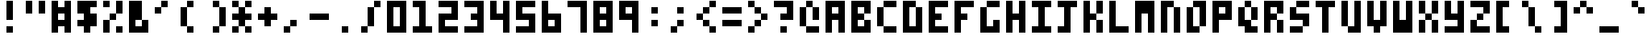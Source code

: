 SplineFontDB: 3.0
FontName: Zepto-8
FullName: ZEPTO-8
FamilyName: Zepto-8
Weight: Book
Copyright: Sam Hocevar

Version: 1.0

ItalicAngle: 0
UnderlinePosition: -200
UnderlineWidth: 200
Ascent: 1000
Descent: 0
LayerCount: 2
Layer: 0 1 "Back" 1
Layer: 1 1 "Fore" 0

OS2Version: 2
OS2_WeightWidthSlopeOnly: 0
OS2_UseTypoMetrics: 0
PfmFamily: 81
TTFWeight: 400
TTFWidth: 5
LineGap: 0
VLineGap: 0
Panose: 0 0 4 0 0 0 0 0 0 0

OS2TypoAscent: 1000
OS2TypoAOffset: 0
OS2TypoDescent: -200
OS2TypoDOffset: 0
OS2TypoLinegap: 0
OS2WinAscent: 1000
OS2WinAOffset: 0
OS2WinDescent: 200
OS2WinDOffset: 0
HheadAscent: 1000
HheadAOffset: 0
HheadDescent: -200
HheadDOffset: 0
OS2SubXSize: 400
OS2SubYSize: 400
OS2SubXOff: 0
OS2SubYOff: -200
OS2SupXSize: 400
OS2SupYSize: 400
OS2SupXOff: 0
OS2SupYOff: 400
OS2StrikeYSize: 40
OS2StrikeYPos: 160
OS2CapHeight: 1000
OS2XHeight: 800
GaspTable: 1 65535 2 0
Encoding: UnicodeFull
DisplaySize: -48
AntiAlias: 1
FitToEm: 0
BeginChars: 1114112 243
StartChar: .notdef
Encoding: 65536 -1 0
Width: 800
VWidth: 1200
GlyphClass: 2
Flags: W
LayerCount: 2
Fore
SplineSet
0 0 m 1,0,-1
 0 1000 l 1,1,-1
 600 1000 l 1,2,-1
 600 0 l 1,3,-1
 0 0 l 1,0,-1
200 200 m 1,0,-1
 400 200 l 1,1,-1
 400 800 l 1,2,-1
 200 800 l 1,3,-1
 200 200 l 1,0,-1
EndSplineSet
EndChar

StartChar: space
Encoding: 65537 -1 1
Width: 800
VWidth: 1200
GlyphClass: 2
Flags: W
LayerCount: 2
Fore
SplineSet
0 0 m 1,0,-1
 0 1000 l 1,1,-1
 600 1000 l 1,2,-1
 600 0 l 1,3,-1
 0 0 l 1,0,-1
200 200 m 1,0,-1
 400 200 l 1,1,-1
 400 800 l 1,2,-1
 200 800 l 1,3,-1
 200 200 l 1,0,-1
EndSplineSet
EndChar

StartChar: glyph1
Encoding: 65538 -1 2
Width: 0
VWidth: 1200
GlyphClass: 2
Flags: W
LayerCount: 2
Fore
SplineSet
EndSplineSet
EndChar

StartChar: 9646
Encoding: 9646 9646 3
Width: 800
VWidth: 1200
GlyphClass: 2
Flags: W
LayerCount: 2
Fore
SplineSet
0 0 m 1,0,-1
 0 1000 l 1,1,-1
 600 1000 l 1,2,-1
 600 0 l 1,3,-1
 0 0 l 1,0,-1
EndSplineSet
EndChar

StartChar: 9632
Encoding: 9632 9632 4
Width: 800
VWidth: 1200
GlyphClass: 2
Flags: W
LayerCount: 2
Fore
SplineSet
0 200 m 1,0,-1
 0 800 l 1,1,-1
 600 800 l 1,2,-1
 600 200 l 1,3,-1
 0 200 l 1,0,-1
EndSplineSet
EndChar

StartChar: 9633
Encoding: 9633 9633 5
Width: 800
VWidth: 1200
GlyphClass: 2
Flags: W
LayerCount: 2
Fore
SplineSet
0 200 m 1,0,-1
 0 800 l 1,1,-1
 600 800 l 1,2,-1
 600 200 l 1,3,-1
 0 200 l 1,0,-1
200 400 m 1,0,-1
 400 400 l 1,1,-1
 400 600 l 1,2,-1
 200 600 l 1,3,-1
 200 400 l 1,0,-1
EndSplineSet
EndChar

StartChar: 8281
Encoding: 8281 8281 6
Width: 800
VWidth: 1200
GlyphClass: 2
Flags: W
LayerCount: 2
Fore
SplineSet
0 200 m 1,0,-1
 0 400 l 1,1,-1
 200 400 l 1,2,-1
 200 200 l 1,3,-1
 0 200 l 1,0,-1
0 600 m 1,0,-1
 0 800 l 1,1,-1
 200 800 l 1,2,-1
 200 600 l 1,3,-1
 0 600 l 1,0,-1
200 400 m 1,0,-1
 200 600 l 1,1,-1
 400 600 l 1,2,-1
 400 400 l 1,3,-1
 200 400 l 1,0,-1
400 200 m 1,0,-1
 400 400 l 1,1,-1
 600 400 l 1,2,-1
 600 200 l 1,3,-1
 400 200 l 1,0,-1
400 600 m 1,0,-1
 400 800 l 1,1,-1
 600 800 l 1,2,-1
 600 600 l 1,3,-1
 400 600 l 1,0,-1
EndSplineSet
EndChar

StartChar: 8280
Encoding: 8280 8280 7
Width: 800
VWidth: 1200
GlyphClass: 2
Flags: W
LayerCount: 2
Fore
SplineSet
0 200 m 1,0,-1
 0 400 l 1,1,-1
 200 400 l 1,2,-1
 200 200 l 1,3,-1
 0 200 l 1,0,-1
0 600 m 1,0,-1
 0 800 l 1,1,-1
 200 800 l 1,2,-1
 200 600 l 1,3,-1
 0 600 l 1,0,-1
400 200 m 1,0,-1
 400 400 l 1,1,-1
 600 400 l 1,2,-1
 600 200 l 1,3,-1
 400 200 l 1,0,-1
400 600 m 1,0,-1
 400 800 l 1,1,-1
 600 800 l 1,2,-1
 600 600 l 1,3,-1
 400 600 l 1,0,-1
EndSplineSet
EndChar

StartChar: 8214
Encoding: 8214 8214 8
Width: 800
VWidth: 1200
GlyphClass: 2
Flags: W
LayerCount: 2
Fore
SplineSet
0 200 m 1,0,-1
 0 800 l 1,1,-1
 200 800 l 1,2,-1
 200 200 l 1,3,-1
 0 200 l 1,0,-1
400 200 m 1,0,-1
 400 800 l 1,1,-1
 600 800 l 1,2,-1
 600 200 l 1,3,-1
 400 200 l 1,0,-1
EndSplineSet
EndChar

StartChar: 9664
Encoding: 9664 9664 9
Width: 800
VWidth: 1200
GlyphClass: 2
Flags: W
LayerCount: 2
Fore
SplineSet
0 400 m 1,0,-1
 0 600 l 1,1,-1
 200 600 l 1,2,-1
 200 800 l 1,3,-1
 400 800 l 1,4,-1
 400 1000 l 1,5,-1
 600 1000 l 1,6,-1
 600 0 l 1,7,-1
 400 0 l 1,8,-1
 400 200 l 1,9,-1
 200 200 l 1,10,-1
 200 400 l 1,11,-1
 0 400 l 1,0,-1
EndSplineSet
EndChar

StartChar: 9654
Encoding: 9654 9654 10
Width: 800
VWidth: 1200
GlyphClass: 2
Flags: W
LayerCount: 2
Fore
SplineSet
0 0 m 1,0,-1
 0 1000 l 1,1,-1
 200 1000 l 1,2,-1
 200 800 l 1,3,-1
 400 800 l 1,4,-1
 400 600 l 1,5,-1
 600 600 l 1,6,-1
 600 400 l 1,7,-1
 400 400 l 1,8,-1
 400 200 l 1,9,-1
 200 200 l 1,10,-1
 200 0 l 1,11,-1
 0 0 l 1,0,-1
EndSplineSet
EndChar

StartChar: 12300
Encoding: 12300 12300 11
Width: 800
VWidth: 1200
GlyphClass: 2
Flags: W
LayerCount: 2
Fore
SplineSet
0 200 m 1,0,-1
 0 1000 l 1,1,-1
 600 1000 l 1,2,-1
 600 800 l 1,3,-1
 200 800 l 1,4,-1
 200 200 l 1,5,-1
 0 200 l 1,0,-1
EndSplineSet
EndChar

StartChar: 12301
Encoding: 12301 12301 12
Width: 800
VWidth: 1200
GlyphClass: 2
Flags: W
LayerCount: 2
Fore
SplineSet
0 0 m 1,0,-1
 0 200 l 1,1,-1
 400 200 l 1,2,-1
 400 800 l 1,3,-1
 600 800 l 1,4,-1
 600 0 l 1,5,-1
 0 0 l 1,0,-1
EndSplineSet
EndChar

StartChar: 165
Encoding: 165 165 13
Width: 800
VWidth: 1200
GlyphClass: 2
Flags: W
LayerCount: 2
Fore
SplineSet
0 200 m 1,0,-1
 0 400 l 1,1,-1
 200 400 l 1,2,-1
 200 600 l 1,3,-1
 0 600 l 1,4,-1
 0 1000 l 1,5,-1
 200 1000 l 1,6,-1
 200 800 l 1,7,-1
 400 800 l 1,8,-1
 400 1000 l 1,9,-1
 600 1000 l 1,10,-1
 600 600 l 1,11,-1
 400 600 l 1,12,-1
 400 400 l 1,13,-1
 600 400 l 1,14,-1
 600 200 l 1,15,-1
 400 200 l 1,16,-1
 400 0 l 1,17,-1
 200 0 l 1,18,-1
 200 200 l 1,19,-1
 0 200 l 1,0,-1
EndSplineSet
EndChar

StartChar: 8226
Encoding: 8226 8226 14
Width: 800
VWidth: 1200
GlyphClass: 2
Flags: W
LayerCount: 2
Fore
SplineSet
200 400 m 1,0,-1
 200 600 l 1,1,-1
 400 600 l 1,2,-1
 400 400 l 1,3,-1
 200 400 l 1,0,-1
EndSplineSet
EndChar

StartChar: 12289
Encoding: 12289 12289 15
Width: 800
VWidth: 1200
GlyphClass: 2
Flags: W
LayerCount: 2
Fore
SplineSet
0 200 m 1,0,-1
 0 400 l 1,1,-1
 200 400 l 1,2,-1
 200 200 l 1,3,-1
 0 200 l 1,0,-1
200 0 m 1,0,-1
 200 200 l 1,1,-1
 400 200 l 1,2,-1
 400 0 l 1,3,-1
 200 0 l 1,0,-1
EndSplineSet
EndChar

StartChar: 12290
Encoding: 12290 12290 16
Width: 800
VWidth: 1200
GlyphClass: 2
Flags: W
LayerCount: 2
Fore
SplineSet
0 0 m 1,0,-1
 0 400 l 1,1,-1
 400 400 l 1,2,-1
 400 0 l 1,3,-1
 0 0 l 1,0,-1
EndSplineSet
EndChar

StartChar: 12443
Encoding: 12443 12443 17
Width: 800
VWidth: 1200
GlyphClass: 2
Flags: W
LayerCount: 2
Fore
SplineSet
0 600 m 1,0,-1
 0 1000 l 1,1,-1
 200 1000 l 1,2,-1
 200 600 l 1,3,-1
 0 600 l 1,0,-1
400 600 m 1,0,-1
 400 1000 l 1,1,-1
 600 1000 l 1,2,-1
 600 600 l 1,3,-1
 400 600 l 1,0,-1
EndSplineSet
EndChar

StartChar: 12444
Encoding: 12444 12444 18
Width: 800
VWidth: 1200
GlyphClass: 2
Flags: W
LayerCount: 2
Fore
SplineSet
0 600 m 1,0,-1
 0 800 l 1,1,-1
 200 800 l 1,2,-1
 200 600 l 1,3,-1
 0 600 l 1,0,-1
200 400 m 1,0,-1
 200 600 l 1,1,-1
 400 600 l 1,2,-1
 400 400 l 1,3,-1
 200 400 l 1,0,-1
200 800 m 1,0,-1
 200 1000 l 1,1,-1
 400 1000 l 1,2,-1
 400 800 l 1,3,-1
 200 800 l 1,0,-1
400 600 m 1,0,-1
 400 800 l 1,1,-1
 600 800 l 1,2,-1
 600 600 l 1,3,-1
 400 600 l 1,0,-1
EndSplineSet
EndChar

StartChar: 32
Encoding: 32 32 19
Width: 800
VWidth: 1200
GlyphClass: 2
Flags: W
LayerCount: 2
Fore
SplineSet
EndSplineSet
EndChar

StartChar: 33
Encoding: 33 33 20
Width: 800
VWidth: 1200
GlyphClass: 2
Flags: W
LayerCount: 2
Fore
SplineSet
200 0 m 1,0,-1
 200 200 l 1,1,-1
 400 200 l 1,2,-1
 400 0 l 1,3,-1
 200 0 l 1,0,-1
200 400 m 1,0,-1
 200 1000 l 1,1,-1
 400 1000 l 1,2,-1
 400 400 l 1,3,-1
 200 400 l 1,0,-1
EndSplineSet
EndChar

StartChar: 34
Encoding: 34 34 21
Width: 800
VWidth: 1200
GlyphClass: 2
Flags: W
LayerCount: 2
Fore
SplineSet
0 600 m 1,0,-1
 0 1000 l 1,1,-1
 200 1000 l 1,2,-1
 200 600 l 1,3,-1
 0 600 l 1,0,-1
400 600 m 1,0,-1
 400 1000 l 1,1,-1
 600 1000 l 1,2,-1
 600 600 l 1,3,-1
 400 600 l 1,0,-1
EndSplineSet
EndChar

StartChar: 35
Encoding: 35 35 22
Width: 800
VWidth: 1200
GlyphClass: 2
Flags: W
LayerCount: 2
Fore
SplineSet
0 0 m 1,0,-1
 0 1000 l 1,1,-1
 200 1000 l 1,2,-1
 200 800 l 1,3,-1
 400 800 l 1,4,-1
 400 1000 l 1,5,-1
 600 1000 l 1,6,-1
 600 0 l 1,7,-1
 400 0 l 1,8,-1
 400 200 l 1,9,-1
 200 200 l 1,10,-1
 200 0 l 1,11,-1
 0 0 l 1,0,-1
200 400 m 1,0,-1
 400 400 l 1,1,-1
 400 600 l 1,2,-1
 200 600 l 1,3,-1
 200 400 l 1,0,-1
EndSplineSet
EndChar

StartChar: 36
Encoding: 36 36 23
Width: 800
VWidth: 1200
GlyphClass: 2
Flags: W
LayerCount: 2
Fore
SplineSet
0 200 m 1,0,-1
 0 400 l 1,1,-1
 200 400 l 1,2,-1
 200 600 l 1,3,-1
 0 600 l 1,4,-1
 0 1000 l 1,5,-1
 600 1000 l 1,6,-1
 600 800 l 1,7,-1
 400 800 l 1,8,-1
 400 600 l 1,9,-1
 600 600 l 1,10,-1
 600 200 l 1,11,-1
 400 200 l 1,12,-1
 400 0 l 1,13,-1
 200 0 l 1,14,-1
 200 200 l 1,15,-1
 0 200 l 1,0,-1
EndSplineSet
EndChar

StartChar: 37
Encoding: 37 37 24
Width: 800
VWidth: 1200
GlyphClass: 2
Flags: W
LayerCount: 2
Fore
SplineSet
0 0 m 1,0,-1
 0 400 l 1,1,-1
 200 400 l 1,2,-1
 200 0 l 1,3,-1
 0 0 l 1,0,-1
0 800 m 1,0,-1
 0 1000 l 1,1,-1
 200 1000 l 1,2,-1
 200 800 l 1,3,-1
 0 800 l 1,0,-1
200 400 m 1,0,-1
 200 600 l 1,1,-1
 400 600 l 1,2,-1
 400 400 l 1,3,-1
 200 400 l 1,0,-1
400 0 m 1,0,-1
 400 200 l 1,1,-1
 600 200 l 1,2,-1
 600 0 l 1,3,-1
 400 0 l 1,0,-1
400 600 m 1,0,-1
 400 1000 l 1,1,-1
 600 1000 l 1,2,-1
 600 600 l 1,3,-1
 400 600 l 1,0,-1
EndSplineSet
EndChar

StartChar: 38
Encoding: 38 38 25
Width: 800
VWidth: 1200
GlyphClass: 2
Flags: W
LayerCount: 2
Fore
SplineSet
0 0 m 1,0,-1
 0 1000 l 1,1,-1
 400 1000 l 1,2,-1
 400 400 l 1,3,-1
 200 400 l 1,4,-1
 200 200 l 1,5,-1
 400 200 l 1,6,-1
 400 400 l 1,7,-1
 600 400 l 1,8,-1
 600 0 l 1,9,-1
 0 0 l 1,0,-1
EndSplineSet
EndChar

StartChar: 39
Encoding: 39 39 26
Width: 800
VWidth: 1200
GlyphClass: 2
Flags: W
LayerCount: 2
Fore
SplineSet
0 600 m 1,0,-1
 0 800 l 1,1,-1
 200 800 l 1,2,-1
 200 600 l 1,3,-1
 0 600 l 1,0,-1
200 800 m 1,0,-1
 200 1000 l 1,1,-1
 400 1000 l 1,2,-1
 400 800 l 1,3,-1
 200 800 l 1,0,-1
EndSplineSet
EndChar

StartChar: 40
Encoding: 40 40 27
Width: 800
VWidth: 1200
GlyphClass: 2
Flags: W
LayerCount: 2
Fore
SplineSet
0 200 m 1,0,-1
 0 800 l 1,1,-1
 200 800 l 1,2,-1
 200 200 l 1,3,-1
 0 200 l 1,0,-1
200 0 m 1,0,-1
 200 200 l 1,1,-1
 400 200 l 1,2,-1
 400 0 l 1,3,-1
 200 0 l 1,0,-1
200 800 m 1,0,-1
 200 1000 l 1,1,-1
 400 1000 l 1,2,-1
 400 800 l 1,3,-1
 200 800 l 1,0,-1
EndSplineSet
EndChar

StartChar: 41
Encoding: 41 41 28
Width: 800
VWidth: 1200
GlyphClass: 2
Flags: W
LayerCount: 2
Fore
SplineSet
200 0 m 1,0,-1
 200 200 l 1,1,-1
 400 200 l 1,2,-1
 400 0 l 1,3,-1
 200 0 l 1,0,-1
200 800 m 1,0,-1
 200 1000 l 1,1,-1
 400 1000 l 1,2,-1
 400 800 l 1,3,-1
 200 800 l 1,0,-1
400 200 m 1,0,-1
 400 800 l 1,1,-1
 600 800 l 1,2,-1
 600 200 l 1,3,-1
 400 200 l 1,0,-1
EndSplineSet
EndChar

StartChar: 42
Encoding: 42 42 29
Width: 800
VWidth: 1200
GlyphClass: 2
Flags: W
LayerCount: 2
Fore
SplineSet
0 0 m 1,0,-1
 0 200 l 1,1,-1
 200 200 l 1,2,-1
 200 0 l 1,3,-1
 0 0 l 1,0,-1
0 400 m 1,0,-1
 0 600 l 1,1,-1
 200 600 l 1,2,-1
 200 800 l 1,3,-1
 400 800 l 1,4,-1
 400 600 l 1,5,-1
 600 600 l 1,6,-1
 600 400 l 1,7,-1
 400 400 l 1,8,-1
 400 200 l 1,9,-1
 200 200 l 1,10,-1
 200 400 l 1,11,-1
 0 400 l 1,0,-1
0 800 m 1,0,-1
 0 1000 l 1,1,-1
 200 1000 l 1,2,-1
 200 800 l 1,3,-1
 0 800 l 1,0,-1
400 0 m 1,0,-1
 400 200 l 1,1,-1
 600 200 l 1,2,-1
 600 0 l 1,3,-1
 400 0 l 1,0,-1
400 800 m 1,0,-1
 400 1000 l 1,1,-1
 600 1000 l 1,2,-1
 600 800 l 1,3,-1
 400 800 l 1,0,-1
EndSplineSet
EndChar

StartChar: 43
Encoding: 43 43 30
Width: 800
VWidth: 1200
GlyphClass: 2
Flags: W
LayerCount: 2
Fore
SplineSet
0 400 m 1,0,-1
 0 600 l 1,1,-1
 200 600 l 1,2,-1
 200 800 l 1,3,-1
 400 800 l 1,4,-1
 400 600 l 1,5,-1
 600 600 l 1,6,-1
 600 400 l 1,7,-1
 400 400 l 1,8,-1
 400 200 l 1,9,-1
 200 200 l 1,10,-1
 200 400 l 1,11,-1
 0 400 l 1,0,-1
EndSplineSet
EndChar

StartChar: 44
Encoding: 44 44 31
Width: 800
VWidth: 1200
GlyphClass: 2
Flags: W
LayerCount: 2
Fore
SplineSet
0 0 m 1,0,-1
 0 200 l 1,1,-1
 200 200 l 1,2,-1
 200 0 l 1,3,-1
 0 0 l 1,0,-1
200 200 m 1,0,-1
 200 400 l 1,1,-1
 400 400 l 1,2,-1
 400 200 l 1,3,-1
 200 200 l 1,0,-1
EndSplineSet
EndChar

StartChar: 45
Encoding: 45 45 32
Width: 800
VWidth: 1200
GlyphClass: 2
Flags: W
LayerCount: 2
Fore
SplineSet
0 400 m 1,0,-1
 0 600 l 1,1,-1
 600 600 l 1,2,-1
 600 400 l 1,3,-1
 0 400 l 1,0,-1
EndSplineSet
EndChar

StartChar: 46
Encoding: 46 46 33
Width: 800
VWidth: 1200
GlyphClass: 2
Flags: W
LayerCount: 2
Fore
SplineSet
200 0 m 1,0,-1
 200 200 l 1,1,-1
 400 200 l 1,2,-1
 400 0 l 1,3,-1
 200 0 l 1,0,-1
EndSplineSet
EndChar

StartChar: 47
Encoding: 47 47 34
Width: 800
VWidth: 1200
GlyphClass: 2
Flags: W
LayerCount: 2
Fore
SplineSet
0 0 m 1,0,-1
 0 200 l 1,1,-1
 200 200 l 1,2,-1
 200 0 l 1,3,-1
 0 0 l 1,0,-1
200 200 m 1,0,-1
 200 800 l 1,1,-1
 400 800 l 1,2,-1
 400 200 l 1,3,-1
 200 200 l 1,0,-1
400 800 m 1,0,-1
 400 1000 l 1,1,-1
 600 1000 l 1,2,-1
 600 800 l 1,3,-1
 400 800 l 1,0,-1
EndSplineSet
EndChar

StartChar: 48
Encoding: 48 48 35
Width: 800
VWidth: 1200
GlyphClass: 2
Flags: W
LayerCount: 2
Fore
SplineSet
0 0 m 1,0,-1
 0 1000 l 1,1,-1
 600 1000 l 1,2,-1
 600 0 l 1,3,-1
 0 0 l 1,0,-1
200 200 m 1,0,-1
 400 200 l 1,1,-1
 400 800 l 1,2,-1
 200 800 l 1,3,-1
 200 200 l 1,0,-1
EndSplineSet
EndChar

StartChar: 49
Encoding: 49 49 36
Width: 800
VWidth: 1200
GlyphClass: 2
Flags: W
LayerCount: 2
Fore
SplineSet
0 0 m 1,0,-1
 0 200 l 1,1,-1
 200 200 l 1,2,-1
 200 800 l 1,3,-1
 0 800 l 1,4,-1
 0 1000 l 1,5,-1
 400 1000 l 1,6,-1
 400 200 l 1,7,-1
 600 200 l 1,8,-1
 600 0 l 1,9,-1
 0 0 l 1,0,-1
EndSplineSet
EndChar

StartChar: 50
Encoding: 50 50 37
Width: 800
VWidth: 1200
GlyphClass: 2
Flags: W
LayerCount: 2
Fore
SplineSet
0 0 m 1,0,-1
 0 600 l 1,1,-1
 400 600 l 1,2,-1
 400 800 l 1,3,-1
 0 800 l 1,4,-1
 0 1000 l 1,5,-1
 600 1000 l 1,6,-1
 600 400 l 1,7,-1
 200 400 l 1,8,-1
 200 200 l 1,9,-1
 600 200 l 1,10,-1
 600 0 l 1,11,-1
 0 0 l 1,0,-1
EndSplineSet
EndChar

StartChar: 51
Encoding: 51 51 38
Width: 800
VWidth: 1200
GlyphClass: 2
Flags: W
LayerCount: 2
Fore
SplineSet
0 0 m 1,0,-1
 0 200 l 1,1,-1
 400 200 l 1,2,-1
 400 400 l 1,3,-1
 200 400 l 1,4,-1
 200 600 l 1,5,-1
 400 600 l 1,6,-1
 400 800 l 1,7,-1
 0 800 l 1,8,-1
 0 1000 l 1,9,-1
 600 1000 l 1,10,-1
 600 0 l 1,11,-1
 0 0 l 1,0,-1
EndSplineSet
EndChar

StartChar: 52
Encoding: 52 52 39
Width: 800
VWidth: 1200
GlyphClass: 2
Flags: W
LayerCount: 2
Fore
SplineSet
0 400 m 1,0,-1
 0 1000 l 1,1,-1
 200 1000 l 1,2,-1
 200 600 l 1,3,-1
 400 600 l 1,4,-1
 400 1000 l 1,5,-1
 600 1000 l 1,6,-1
 600 0 l 1,7,-1
 400 0 l 1,8,-1
 400 400 l 1,9,-1
 0 400 l 1,0,-1
EndSplineSet
EndChar

StartChar: 53
Encoding: 53 53 40
Width: 800
VWidth: 1200
GlyphClass: 2
Flags: W
LayerCount: 2
Fore
SplineSet
0 0 m 1,0,-1
 0 200 l 1,1,-1
 400 200 l 1,2,-1
 400 400 l 1,3,-1
 0 400 l 1,4,-1
 0 1000 l 1,5,-1
 600 1000 l 1,6,-1
 600 800 l 1,7,-1
 200 800 l 1,8,-1
 200 600 l 1,9,-1
 600 600 l 1,10,-1
 600 0 l 1,11,-1
 0 0 l 1,0,-1
EndSplineSet
EndChar

StartChar: 54
Encoding: 54 54 41
Width: 800
VWidth: 1200
GlyphClass: 2
Flags: W
LayerCount: 2
Fore
SplineSet
0 0 m 1,0,-1
 0 1000 l 1,1,-1
 200 1000 l 1,2,-1
 200 600 l 1,3,-1
 600 600 l 1,4,-1
 600 0 l 1,5,-1
 0 0 l 1,0,-1
200 200 m 1,0,-1
 400 200 l 1,1,-1
 400 400 l 1,2,-1
 200 400 l 1,3,-1
 200 200 l 1,0,-1
EndSplineSet
EndChar

StartChar: 55
Encoding: 55 55 42
Width: 800
VWidth: 1200
GlyphClass: 2
Flags: W
LayerCount: 2
Fore
SplineSet
0 800 m 1,0,-1
 0 1000 l 1,1,-1
 600 1000 l 1,2,-1
 600 0 l 1,3,-1
 400 0 l 1,4,-1
 400 800 l 1,5,-1
 0 800 l 1,0,-1
EndSplineSet
EndChar

StartChar: 56
Encoding: 56 56 43
Width: 800
VWidth: 1200
GlyphClass: 2
Flags: W
LayerCount: 2
Fore
SplineSet
0 0 m 1,0,-1
 0 1000 l 1,1,-1
 600 1000 l 1,2,-1
 600 0 l 1,3,-1
 0 0 l 1,0,-1
200 200 m 1,0,-1
 400 200 l 1,1,-1
 400 400 l 1,2,-1
 200 400 l 1,3,-1
 200 200 l 1,0,-1
200 600 m 1,0,-1
 400 600 l 1,1,-1
 400 800 l 1,2,-1
 200 800 l 1,3,-1
 200 600 l 1,0,-1
EndSplineSet
EndChar

StartChar: 57
Encoding: 57 57 44
Width: 800
VWidth: 1200
GlyphClass: 2
Flags: W
LayerCount: 2
Fore
SplineSet
0 400 m 1,0,-1
 0 1000 l 1,1,-1
 600 1000 l 1,2,-1
 600 0 l 1,3,-1
 400 0 l 1,4,-1
 400 400 l 1,5,-1
 0 400 l 1,0,-1
200 600 m 1,0,-1
 400 600 l 1,1,-1
 400 800 l 1,2,-1
 200 800 l 1,3,-1
 200 600 l 1,0,-1
EndSplineSet
EndChar

StartChar: 58
Encoding: 58 58 45
Width: 800
VWidth: 1200
GlyphClass: 2
Flags: W
LayerCount: 2
Fore
SplineSet
200 200 m 1,0,-1
 200 400 l 1,1,-1
 400 400 l 1,2,-1
 400 200 l 1,3,-1
 200 200 l 1,0,-1
200 600 m 1,0,-1
 200 800 l 1,1,-1
 400 800 l 1,2,-1
 400 600 l 1,3,-1
 200 600 l 1,0,-1
EndSplineSet
EndChar

StartChar: 59
Encoding: 59 59 46
Width: 800
VWidth: 1200
GlyphClass: 2
Flags: W
LayerCount: 2
Fore
SplineSet
0 0 m 1,0,-1
 0 200 l 1,1,-1
 200 200 l 1,2,-1
 200 0 l 1,3,-1
 0 0 l 1,0,-1
200 200 m 1,0,-1
 200 400 l 1,1,-1
 400 400 l 1,2,-1
 400 200 l 1,3,-1
 200 200 l 1,0,-1
200 600 m 1,0,-1
 200 800 l 1,1,-1
 400 800 l 1,2,-1
 400 600 l 1,3,-1
 200 600 l 1,0,-1
EndSplineSet
EndChar

StartChar: 60
Encoding: 60 60 47
Width: 800
VWidth: 1200
GlyphClass: 2
Flags: W
LayerCount: 2
Fore
SplineSet
0 400 m 1,0,-1
 0 600 l 1,1,-1
 200 600 l 1,2,-1
 200 400 l 1,3,-1
 0 400 l 1,0,-1
200 200 m 1,0,-1
 200 400 l 1,1,-1
 400 400 l 1,2,-1
 400 200 l 1,3,-1
 200 200 l 1,0,-1
200 600 m 1,0,-1
 200 800 l 1,1,-1
 400 800 l 1,2,-1
 400 600 l 1,3,-1
 200 600 l 1,0,-1
400 0 m 1,0,-1
 400 200 l 1,1,-1
 600 200 l 1,2,-1
 600 0 l 1,3,-1
 400 0 l 1,0,-1
400 800 m 1,0,-1
 400 1000 l 1,1,-1
 600 1000 l 1,2,-1
 600 800 l 1,3,-1
 400 800 l 1,0,-1
EndSplineSet
EndChar

StartChar: 61
Encoding: 61 61 48
Width: 800
VWidth: 1200
GlyphClass: 2
Flags: W
LayerCount: 2
Fore
SplineSet
0 200 m 1,0,-1
 0 400 l 1,1,-1
 600 400 l 1,2,-1
 600 200 l 1,3,-1
 0 200 l 1,0,-1
0 600 m 1,0,-1
 0 800 l 1,1,-1
 600 800 l 1,2,-1
 600 600 l 1,3,-1
 0 600 l 1,0,-1
EndSplineSet
EndChar

StartChar: 62
Encoding: 62 62 49
Width: 800
VWidth: 1200
GlyphClass: 2
Flags: W
LayerCount: 2
Fore
SplineSet
0 0 m 1,0,-1
 0 200 l 1,1,-1
 200 200 l 1,2,-1
 200 0 l 1,3,-1
 0 0 l 1,0,-1
0 800 m 1,0,-1
 0 1000 l 1,1,-1
 200 1000 l 1,2,-1
 200 800 l 1,3,-1
 0 800 l 1,0,-1
200 200 m 1,0,-1
 200 400 l 1,1,-1
 400 400 l 1,2,-1
 400 200 l 1,3,-1
 200 200 l 1,0,-1
200 600 m 1,0,-1
 200 800 l 1,1,-1
 400 800 l 1,2,-1
 400 600 l 1,3,-1
 200 600 l 1,0,-1
400 400 m 1,0,-1
 400 600 l 1,1,-1
 600 600 l 1,2,-1
 600 400 l 1,3,-1
 400 400 l 1,0,-1
EndSplineSet
EndChar

StartChar: 63
Encoding: 63 63 50
Width: 800
VWidth: 1200
GlyphClass: 2
Flags: W
LayerCount: 2
Fore
SplineSet
0 800 m 1,0,-1
 0 1000 l 1,1,-1
 600 1000 l 1,2,-1
 600 400 l 1,3,-1
 200 400 l 1,4,-1
 200 600 l 1,5,-1
 400 600 l 1,6,-1
 400 800 l 1,7,-1
 0 800 l 1,0,-1
200 0 m 1,0,-1
 200 200 l 1,1,-1
 400 200 l 1,2,-1
 400 0 l 1,3,-1
 200 0 l 1,0,-1
EndSplineSet
EndChar

StartChar: 64
Encoding: 64 64 51
Width: 800
VWidth: 1200
GlyphClass: 2
Flags: W
LayerCount: 2
Fore
SplineSet
0 200 m 1,0,-1
 0 800 l 1,1,-1
 200 800 l 1,2,-1
 200 200 l 1,3,-1
 0 200 l 1,0,-1
200 0 m 1,0,-1
 200 200 l 1,1,-1
 600 200 l 1,2,-1
 600 0 l 1,3,-1
 200 0 l 1,0,-1
200 800 m 1,0,-1
 200 1000 l 1,1,-1
 400 1000 l 1,2,-1
 400 800 l 1,3,-1
 200 800 l 1,0,-1
400 400 m 1,0,-1
 400 800 l 1,1,-1
 600 800 l 1,2,-1
 600 400 l 1,3,-1
 400 400 l 1,0,-1
EndSplineSet
EndChar

StartChar: 65
Encoding: 65 65 52
Width: 800
VWidth: 1200
GlyphClass: 2
Flags: W
LayerCount: 2
Fore
SplineSet
0 0 m 1,0,-1
 0 1000 l 1,1,-1
 600 1000 l 1,2,-1
 600 0 l 1,3,-1
 400 0 l 1,4,-1
 400 400 l 1,5,-1
 200 400 l 1,6,-1
 200 0 l 1,7,-1
 0 0 l 1,0,-1
200 600 m 1,0,-1
 400 600 l 1,1,-1
 400 800 l 1,2,-1
 200 800 l 1,3,-1
 200 600 l 1,0,-1
EndSplineSet
EndChar

StartChar: 66
Encoding: 66 66 53
Width: 800
VWidth: 1200
GlyphClass: 2
Flags: W
LayerCount: 2
Fore
SplineSet
0 0 m 1,0,-1
 0 1000 l 1,1,-1
 600 1000 l 1,2,-1
 600 600 l 1,3,-1
 400 600 l 1,4,-1
 400 800 l 1,5,-1
 200 800 l 1,6,-1
 200 600 l 1,7,-1
 400 600 l 1,8,-1
 400 400 l 1,9,-1
 200 400 l 1,10,-1
 200 200 l 1,11,-1
 400 200 l 1,12,-1
 400 400 l 1,13,-1
 600 400 l 1,14,-1
 600 0 l 1,15,-1
 0 0 l 1,0,-1
EndSplineSet
EndChar

StartChar: 67
Encoding: 67 67 54
Width: 800
VWidth: 1200
GlyphClass: 2
Flags: W
LayerCount: 2
Fore
SplineSet
0 200 m 1,0,-1
 0 800 l 1,1,-1
 200 800 l 1,2,-1
 200 200 l 1,3,-1
 0 200 l 1,0,-1
200 0 m 1,0,-1
 200 200 l 1,1,-1
 600 200 l 1,2,-1
 600 0 l 1,3,-1
 200 0 l 1,0,-1
200 800 m 1,0,-1
 200 1000 l 1,1,-1
 600 1000 l 1,2,-1
 600 800 l 1,3,-1
 200 800 l 1,0,-1
EndSplineSet
EndChar

StartChar: 68
Encoding: 68 68 55
Width: 800
VWidth: 1200
GlyphClass: 2
Flags: W
LayerCount: 2
Fore
SplineSet
0 0 m 1,0,-1
 0 1000 l 1,1,-1
 400 1000 l 1,2,-1
 400 800 l 1,3,-1
 200 800 l 1,4,-1
 200 200 l 1,5,-1
 400 200 l 1,6,-1
 400 800 l 1,7,-1
 600 800 l 1,8,-1
 600 0 l 1,9,-1
 0 0 l 1,0,-1
EndSplineSet
EndChar

StartChar: 69
Encoding: 69 69 56
Width: 800
VWidth: 1200
GlyphClass: 2
Flags: W
LayerCount: 2
Fore
SplineSet
0 0 m 1,0,-1
 0 1000 l 1,1,-1
 600 1000 l 1,2,-1
 600 800 l 1,3,-1
 200 800 l 1,4,-1
 200 600 l 1,5,-1
 400 600 l 1,6,-1
 400 400 l 1,7,-1
 200 400 l 1,8,-1
 200 200 l 1,9,-1
 600 200 l 1,10,-1
 600 0 l 1,11,-1
 0 0 l 1,0,-1
EndSplineSet
EndChar

StartChar: 70
Encoding: 70 70 57
Width: 800
VWidth: 1200
GlyphClass: 2
Flags: W
LayerCount: 2
Fore
SplineSet
0 0 m 1,0,-1
 0 1000 l 1,1,-1
 600 1000 l 1,2,-1
 600 800 l 1,3,-1
 200 800 l 1,4,-1
 200 600 l 1,5,-1
 400 600 l 1,6,-1
 400 400 l 1,7,-1
 200 400 l 1,8,-1
 200 0 l 1,9,-1
 0 0 l 1,0,-1
EndSplineSet
EndChar

StartChar: 71
Encoding: 71 71 58
Width: 800
VWidth: 1200
GlyphClass: 2
Flags: W
LayerCount: 2
Fore
SplineSet
0 0 m 1,0,-1
 0 800 l 1,1,-1
 200 800 l 1,2,-1
 200 200 l 1,3,-1
 400 200 l 1,4,-1
 400 400 l 1,5,-1
 600 400 l 1,6,-1
 600 0 l 1,7,-1
 0 0 l 1,0,-1
200 800 m 1,0,-1
 200 1000 l 1,1,-1
 600 1000 l 1,2,-1
 600 800 l 1,3,-1
 200 800 l 1,0,-1
EndSplineSet
EndChar

StartChar: 72
Encoding: 72 72 59
Width: 800
VWidth: 1200
GlyphClass: 2
Flags: W
LayerCount: 2
Fore
SplineSet
0 0 m 1,0,-1
 0 1000 l 1,1,-1
 200 1000 l 1,2,-1
 200 600 l 1,3,-1
 400 600 l 1,4,-1
 400 1000 l 1,5,-1
 600 1000 l 1,6,-1
 600 0 l 1,7,-1
 400 0 l 1,8,-1
 400 400 l 1,9,-1
 200 400 l 1,10,-1
 200 0 l 1,11,-1
 0 0 l 1,0,-1
EndSplineSet
EndChar

StartChar: 73
Encoding: 73 73 60
Width: 800
VWidth: 1200
GlyphClass: 2
Flags: W
LayerCount: 2
Fore
SplineSet
0 0 m 1,0,-1
 0 200 l 1,1,-1
 200 200 l 1,2,-1
 200 800 l 1,3,-1
 0 800 l 1,4,-1
 0 1000 l 1,5,-1
 600 1000 l 1,6,-1
 600 800 l 1,7,-1
 400 800 l 1,8,-1
 400 200 l 1,9,-1
 600 200 l 1,10,-1
 600 0 l 1,11,-1
 0 0 l 1,0,-1
EndSplineSet
EndChar

StartChar: 74
Encoding: 74 74 61
Width: 800
VWidth: 1200
GlyphClass: 2
Flags: W
LayerCount: 2
Fore
SplineSet
0 0 m 1,0,-1
 0 200 l 1,1,-1
 200 200 l 1,2,-1
 200 800 l 1,3,-1
 0 800 l 1,4,-1
 0 1000 l 1,5,-1
 600 1000 l 1,6,-1
 600 800 l 1,7,-1
 400 800 l 1,8,-1
 400 0 l 1,9,-1
 0 0 l 1,0,-1
EndSplineSet
EndChar

StartChar: 75
Encoding: 75 75 62
Width: 800
VWidth: 1200
GlyphClass: 2
Flags: W
LayerCount: 2
Fore
SplineSet
0 0 m 1,0,-1
 0 1000 l 1,1,-1
 200 1000 l 1,2,-1
 200 600 l 1,3,-1
 400 600 l 1,4,-1
 400 400 l 1,5,-1
 200 400 l 1,6,-1
 200 0 l 1,7,-1
 0 0 l 1,0,-1
400 0 m 1,0,-1
 400 400 l 1,1,-1
 600 400 l 1,2,-1
 600 0 l 1,3,-1
 400 0 l 1,0,-1
400 600 m 1,0,-1
 400 1000 l 1,1,-1
 600 1000 l 1,2,-1
 600 600 l 1,3,-1
 400 600 l 1,0,-1
EndSplineSet
EndChar

StartChar: 76
Encoding: 76 76 63
Width: 800
VWidth: 1200
GlyphClass: 2
Flags: W
LayerCount: 2
Fore
SplineSet
0 0 m 1,0,-1
 0 1000 l 1,1,-1
 200 1000 l 1,2,-1
 200 200 l 1,3,-1
 600 200 l 1,4,-1
 600 0 l 1,5,-1
 0 0 l 1,0,-1
EndSplineSet
EndChar

StartChar: 77
Encoding: 77 77 64
Width: 800
VWidth: 1200
GlyphClass: 2
Flags: W
LayerCount: 2
Fore
SplineSet
0 0 m 1,0,-1
 0 1000 l 1,1,-1
 600 1000 l 1,2,-1
 600 0 l 1,3,-1
 400 0 l 1,4,-1
 400 600 l 1,5,-1
 200 600 l 1,6,-1
 200 0 l 1,7,-1
 0 0 l 1,0,-1
EndSplineSet
EndChar

StartChar: 78
Encoding: 78 78 65
Width: 800
VWidth: 1200
GlyphClass: 2
Flags: W
LayerCount: 2
Fore
SplineSet
0 0 m 1,0,-1
 0 1000 l 1,1,-1
 400 1000 l 1,2,-1
 400 800 l 1,3,-1
 200 800 l 1,4,-1
 200 0 l 1,5,-1
 0 0 l 1,0,-1
400 0 m 1,0,-1
 400 800 l 1,1,-1
 600 800 l 1,2,-1
 600 0 l 1,3,-1
 400 0 l 1,0,-1
EndSplineSet
EndChar

StartChar: 79
Encoding: 79 79 66
Width: 800
VWidth: 1200
GlyphClass: 2
Flags: W
LayerCount: 2
Fore
SplineSet
0 0 m 1,0,-1
 0 800 l 1,1,-1
 200 800 l 1,2,-1
 200 200 l 1,3,-1
 400 200 l 1,4,-1
 400 0 l 1,5,-1
 0 0 l 1,0,-1
200 800 m 1,0,-1
 200 1000 l 1,1,-1
 600 1000 l 1,2,-1
 600 200 l 1,3,-1
 400 200 l 1,4,-1
 400 800 l 1,5,-1
 200 800 l 1,0,-1
EndSplineSet
EndChar

StartChar: 80
Encoding: 80 80 67
Width: 800
VWidth: 1200
GlyphClass: 2
Flags: W
LayerCount: 2
Fore
SplineSet
0 0 m 1,0,-1
 0 1000 l 1,1,-1
 600 1000 l 1,2,-1
 600 400 l 1,3,-1
 200 400 l 1,4,-1
 200 0 l 1,5,-1
 0 0 l 1,0,-1
200 600 m 1,0,-1
 400 600 l 1,1,-1
 400 800 l 1,2,-1
 200 800 l 1,3,-1
 200 600 l 1,0,-1
EndSplineSet
EndChar

StartChar: 81
Encoding: 81 81 68
Width: 800
VWidth: 1200
GlyphClass: 2
Flags: W
LayerCount: 2
Fore
SplineSet
0 200 m 1,0,-1
 0 800 l 1,1,-1
 200 800 l 1,2,-1
 200 400 l 1,3,-1
 400 400 l 1,4,-1
 400 200 l 1,5,-1
 600 200 l 1,6,-1
 600 0 l 1,7,-1
 200 0 l 1,8,-1
 200 200 l 1,9,-1
 0 200 l 1,0,-1
200 800 m 1,0,-1
 200 1000 l 1,1,-1
 400 1000 l 1,2,-1
 400 800 l 1,3,-1
 200 800 l 1,0,-1
400 400 m 1,0,-1
 400 800 l 1,1,-1
 600 800 l 1,2,-1
 600 400 l 1,3,-1
 400 400 l 1,0,-1
EndSplineSet
EndChar

StartChar: 82
Encoding: 82 82 69
Width: 800
VWidth: 1200
GlyphClass: 2
Flags: W
LayerCount: 2
Fore
SplineSet
0 0 m 1,0,-1
 0 1000 l 1,1,-1
 600 1000 l 1,2,-1
 600 600 l 1,3,-1
 400 600 l 1,4,-1
 400 800 l 1,5,-1
 200 800 l 1,6,-1
 200 600 l 1,7,-1
 400 600 l 1,8,-1
 400 400 l 1,9,-1
 200 400 l 1,10,-1
 200 0 l 1,11,-1
 0 0 l 1,0,-1
400 0 m 1,0,-1
 400 400 l 1,1,-1
 600 400 l 1,2,-1
 600 0 l 1,3,-1
 400 0 l 1,0,-1
EndSplineSet
EndChar

StartChar: 83
Encoding: 83 83 70
Width: 800
VWidth: 1200
GlyphClass: 2
Flags: W
LayerCount: 2
Fore
SplineSet
0 0 m 1,0,-1
 0 200 l 1,1,-1
 400 200 l 1,2,-1
 400 0 l 1,3,-1
 0 0 l 1,0,-1
0 400 m 1,0,-1
 0 800 l 1,1,-1
 200 800 l 1,2,-1
 200 600 l 1,3,-1
 600 600 l 1,4,-1
 600 200 l 1,5,-1
 400 200 l 1,6,-1
 400 400 l 1,7,-1
 0 400 l 1,0,-1
200 800 m 1,0,-1
 200 1000 l 1,1,-1
 600 1000 l 1,2,-1
 600 800 l 1,3,-1
 200 800 l 1,0,-1
EndSplineSet
EndChar

StartChar: 84
Encoding: 84 84 71
Width: 800
VWidth: 1200
GlyphClass: 2
Flags: W
LayerCount: 2
Fore
SplineSet
0 800 m 1,0,-1
 0 1000 l 1,1,-1
 600 1000 l 1,2,-1
 600 800 l 1,3,-1
 400 800 l 1,4,-1
 400 0 l 1,5,-1
 200 0 l 1,6,-1
 200 800 l 1,7,-1
 0 800 l 1,0,-1
EndSplineSet
EndChar

StartChar: 85
Encoding: 85 85 72
Width: 800
VWidth: 1200
GlyphClass: 2
Flags: W
LayerCount: 2
Fore
SplineSet
0 200 m 1,0,-1
 0 1000 l 1,1,-1
 200 1000 l 1,2,-1
 200 200 l 1,3,-1
 0 200 l 1,0,-1
200 0 m 1,0,-1
 200 200 l 1,1,-1
 400 200 l 1,2,-1
 400 1000 l 1,3,-1
 600 1000 l 1,4,-1
 600 0 l 1,5,-1
 200 0 l 1,0,-1
EndSplineSet
EndChar

StartChar: 86
Encoding: 86 86 73
Width: 800
VWidth: 1200
GlyphClass: 2
Flags: W
LayerCount: 2
Fore
SplineSet
0 200 m 1,0,-1
 0 1000 l 1,1,-1
 200 1000 l 1,2,-1
 200 400 l 1,3,-1
 400 400 l 1,4,-1
 400 1000 l 1,5,-1
 600 1000 l 1,6,-1
 600 200 l 1,7,-1
 400 200 l 1,8,-1
 400 0 l 1,9,-1
 200 0 l 1,10,-1
 200 200 l 1,11,-1
 0 200 l 1,0,-1
EndSplineSet
EndChar

StartChar: 87
Encoding: 87 87 74
Width: 800
VWidth: 1200
GlyphClass: 2
Flags: W
LayerCount: 2
Fore
SplineSet
0 0 m 1,0,-1
 0 1000 l 1,1,-1
 200 1000 l 1,2,-1
 200 400 l 1,3,-1
 400 400 l 1,4,-1
 400 1000 l 1,5,-1
 600 1000 l 1,6,-1
 600 0 l 1,7,-1
 0 0 l 1,0,-1
EndSplineSet
EndChar

StartChar: 88
Encoding: 88 88 75
Width: 800
VWidth: 1200
GlyphClass: 2
Flags: W
LayerCount: 2
Fore
SplineSet
0 0 m 1,0,-1
 0 400 l 1,1,-1
 200 400 l 1,2,-1
 200 0 l 1,3,-1
 0 0 l 1,0,-1
0 600 m 1,0,-1
 0 1000 l 1,1,-1
 200 1000 l 1,2,-1
 200 600 l 1,3,-1
 0 600 l 1,0,-1
200 400 m 1,0,-1
 200 600 l 1,1,-1
 400 600 l 1,2,-1
 400 400 l 1,3,-1
 200 400 l 1,0,-1
400 0 m 1,0,-1
 400 400 l 1,1,-1
 600 400 l 1,2,-1
 600 0 l 1,3,-1
 400 0 l 1,0,-1
400 600 m 1,0,-1
 400 1000 l 1,1,-1
 600 1000 l 1,2,-1
 600 600 l 1,3,-1
 400 600 l 1,0,-1
EndSplineSet
EndChar

StartChar: 89
Encoding: 89 89 76
Width: 800
VWidth: 1200
GlyphClass: 2
Flags: W
LayerCount: 2
Fore
SplineSet
0 0 m 1,0,-1
 0 200 l 1,1,-1
 400 200 l 1,2,-1
 400 400 l 1,3,-1
 0 400 l 1,4,-1
 0 1000 l 1,5,-1
 200 1000 l 1,6,-1
 200 600 l 1,7,-1
 400 600 l 1,8,-1
 400 1000 l 1,9,-1
 600 1000 l 1,10,-1
 600 0 l 1,11,-1
 0 0 l 1,0,-1
EndSplineSet
EndChar

StartChar: 90
Encoding: 90 90 77
Width: 800
VWidth: 1200
GlyphClass: 2
Flags: W
LayerCount: 2
Fore
SplineSet
0 0 m 1,0,-1
 0 400 l 1,1,-1
 200 400 l 1,2,-1
 200 200 l 1,3,-1
 600 200 l 1,4,-1
 600 0 l 1,5,-1
 0 0 l 1,0,-1
0 800 m 1,0,-1
 0 1000 l 1,1,-1
 600 1000 l 1,2,-1
 600 600 l 1,3,-1
 400 600 l 1,4,-1
 400 800 l 1,5,-1
 0 800 l 1,0,-1
200 400 m 1,0,-1
 200 600 l 1,1,-1
 400 600 l 1,2,-1
 400 400 l 1,3,-1
 200 400 l 1,0,-1
EndSplineSet
EndChar

StartChar: 91
Encoding: 91 91 78
Width: 800
VWidth: 1200
GlyphClass: 2
Flags: W
LayerCount: 2
Fore
SplineSet
0 0 m 1,0,-1
 0 1000 l 1,1,-1
 400 1000 l 1,2,-1
 400 800 l 1,3,-1
 200 800 l 1,4,-1
 200 200 l 1,5,-1
 400 200 l 1,6,-1
 400 0 l 1,7,-1
 0 0 l 1,0,-1
EndSplineSet
EndChar

StartChar: 92
Encoding: 92 92 79
Width: 800
VWidth: 1200
GlyphClass: 2
Flags: W
LayerCount: 2
Fore
SplineSet
0 800 m 1,0,-1
 0 1000 l 1,1,-1
 200 1000 l 1,2,-1
 200 800 l 1,3,-1
 0 800 l 1,0,-1
200 200 m 1,0,-1
 200 800 l 1,1,-1
 400 800 l 1,2,-1
 400 200 l 1,3,-1
 200 200 l 1,0,-1
400 0 m 1,0,-1
 400 200 l 1,1,-1
 600 200 l 1,2,-1
 600 0 l 1,3,-1
 400 0 l 1,0,-1
EndSplineSet
EndChar

StartChar: 93
Encoding: 93 93 80
Width: 800
VWidth: 1200
GlyphClass: 2
Flags: W
LayerCount: 2
Fore
SplineSet
200 0 m 1,0,-1
 200 200 l 1,1,-1
 400 200 l 1,2,-1
 400 800 l 1,3,-1
 200 800 l 1,4,-1
 200 1000 l 1,5,-1
 600 1000 l 1,6,-1
 600 0 l 1,7,-1
 200 0 l 1,0,-1
EndSplineSet
EndChar

StartChar: 94
Encoding: 94 94 81
Width: 800
VWidth: 1200
GlyphClass: 2
Flags: W
LayerCount: 2
Fore
SplineSet
0 600 m 1,0,-1
 0 800 l 1,1,-1
 200 800 l 1,2,-1
 200 600 l 1,3,-1
 0 600 l 1,0,-1
200 800 m 1,0,-1
 200 1000 l 1,1,-1
 400 1000 l 1,2,-1
 400 800 l 1,3,-1
 200 800 l 1,0,-1
400 600 m 1,0,-1
 400 800 l 1,1,-1
 600 800 l 1,2,-1
 600 600 l 1,3,-1
 400 600 l 1,0,-1
EndSplineSet
EndChar

StartChar: 95
Encoding: 95 95 82
Width: 800
VWidth: 1200
GlyphClass: 2
Flags: W
LayerCount: 2
Fore
SplineSet
0 0 m 1,0,-1
 0 200 l 1,1,-1
 600 200 l 1,2,-1
 600 0 l 1,3,-1
 0 0 l 1,0,-1
EndSplineSet
EndChar

StartChar: 96
Encoding: 96 96 83
Width: 800
VWidth: 1200
GlyphClass: 2
Flags: W
LayerCount: 2
Fore
SplineSet
200 800 m 1,0,-1
 200 1000 l 1,1,-1
 400 1000 l 1,2,-1
 400 800 l 1,3,-1
 200 800 l 1,0,-1
400 600 m 1,0,-1
 400 800 l 1,1,-1
 600 800 l 1,2,-1
 600 600 l 1,3,-1
 400 600 l 1,0,-1
EndSplineSet
EndChar

StartChar: 97
Encoding: 97 97 84
Width: 800
VWidth: 1200
GlyphClass: 2
Flags: W
LayerCount: 2
Fore
SplineSet
0 0 m 1,0,-1
 0 800 l 1,1,-1
 600 800 l 1,2,-1
 600 0 l 1,3,-1
 400 0 l 1,4,-1
 400 200 l 1,5,-1
 200 200 l 1,6,-1
 200 0 l 1,7,-1
 0 0 l 1,0,-1
200 400 m 1,0,-1
 400 400 l 1,1,-1
 400 600 l 1,2,-1
 200 600 l 1,3,-1
 200 400 l 1,0,-1
EndSplineSet
EndChar

StartChar: 98
Encoding: 98 98 85
Width: 800
VWidth: 1200
GlyphClass: 2
Flags: W
LayerCount: 2
Fore
SplineSet
0 0 m 1,0,-1
 0 800 l 1,1,-1
 400 800 l 1,2,-1
 400 400 l 1,3,-1
 200 400 l 1,4,-1
 200 200 l 1,5,-1
 400 200 l 1,6,-1
 400 400 l 1,7,-1
 600 400 l 1,8,-1
 600 0 l 1,9,-1
 0 0 l 1,0,-1
EndSplineSet
EndChar

StartChar: 99
Encoding: 99 99 86
Width: 800
VWidth: 1200
GlyphClass: 2
Flags: W
LayerCount: 2
Fore
SplineSet
0 0 m 1,0,-1
 0 800 l 1,1,-1
 600 800 l 1,2,-1
 600 600 l 1,3,-1
 200 600 l 1,4,-1
 200 200 l 1,5,-1
 600 200 l 1,6,-1
 600 0 l 1,7,-1
 0 0 l 1,0,-1
EndSplineSet
EndChar

StartChar: 100
Encoding: 100 100 87
Width: 800
VWidth: 1200
GlyphClass: 2
Flags: W
LayerCount: 2
Fore
SplineSet
0 0 m 1,0,-1
 0 800 l 1,1,-1
 400 800 l 1,2,-1
 400 600 l 1,3,-1
 200 600 l 1,4,-1
 200 200 l 1,5,-1
 400 200 l 1,6,-1
 400 0 l 1,7,-1
 0 0 l 1,0,-1
400 200 m 1,0,-1
 400 600 l 1,1,-1
 600 600 l 1,2,-1
 600 200 l 1,3,-1
 400 200 l 1,0,-1
EndSplineSet
EndChar

StartChar: 101
Encoding: 101 101 88
Width: 800
VWidth: 1200
GlyphClass: 2
Flags: W
LayerCount: 2
Fore
SplineSet
0 0 m 1,0,-1
 0 800 l 1,1,-1
 600 800 l 1,2,-1
 600 600 l 1,3,-1
 400 600 l 1,4,-1
 400 400 l 1,5,-1
 200 400 l 1,6,-1
 200 200 l 1,7,-1
 600 200 l 1,8,-1
 600 0 l 1,9,-1
 0 0 l 1,0,-1
EndSplineSet
EndChar

StartChar: 102
Encoding: 102 102 89
Width: 800
VWidth: 1200
GlyphClass: 2
Flags: W
LayerCount: 2
Fore
SplineSet
0 0 m 1,0,-1
 0 800 l 1,1,-1
 600 800 l 1,2,-1
 600 600 l 1,3,-1
 400 600 l 1,4,-1
 400 400 l 1,5,-1
 200 400 l 1,6,-1
 200 0 l 1,7,-1
 0 0 l 1,0,-1
EndSplineSet
EndChar

StartChar: 103
Encoding: 103 103 90
Width: 800
VWidth: 1200
GlyphClass: 2
Flags: W
LayerCount: 2
Fore
SplineSet
0 0 m 1,0,-1
 0 800 l 1,1,-1
 600 800 l 1,2,-1
 600 600 l 1,3,-1
 200 600 l 1,4,-1
 200 200 l 1,5,-1
 400 200 l 1,6,-1
 400 400 l 1,7,-1
 600 400 l 1,8,-1
 600 0 l 1,9,-1
 0 0 l 1,0,-1
EndSplineSet
EndChar

StartChar: 104
Encoding: 104 104 91
Width: 800
VWidth: 1200
GlyphClass: 2
Flags: W
LayerCount: 2
Fore
SplineSet
0 0 m 1,0,-1
 0 800 l 1,1,-1
 200 800 l 1,2,-1
 200 400 l 1,3,-1
 400 400 l 1,4,-1
 400 800 l 1,5,-1
 600 800 l 1,6,-1
 600 0 l 1,7,-1
 400 0 l 1,8,-1
 400 200 l 1,9,-1
 200 200 l 1,10,-1
 200 0 l 1,11,-1
 0 0 l 1,0,-1
EndSplineSet
EndChar

StartChar: 105
Encoding: 105 105 92
Width: 800
VWidth: 1200
GlyphClass: 2
Flags: W
LayerCount: 2
Fore
SplineSet
0 0 m 1,0,-1
 0 200 l 1,1,-1
 200 200 l 1,2,-1
 200 600 l 1,3,-1
 0 600 l 1,4,-1
 0 800 l 1,5,-1
 600 800 l 1,6,-1
 600 600 l 1,7,-1
 400 600 l 1,8,-1
 400 200 l 1,9,-1
 600 200 l 1,10,-1
 600 0 l 1,11,-1
 0 0 l 1,0,-1
EndSplineSet
EndChar

StartChar: 106
Encoding: 106 106 93
Width: 800
VWidth: 1200
GlyphClass: 2
Flags: W
LayerCount: 2
Fore
SplineSet
0 0 m 1,0,-1
 0 200 l 1,1,-1
 200 200 l 1,2,-1
 200 600 l 1,3,-1
 0 600 l 1,4,-1
 0 800 l 1,5,-1
 600 800 l 1,6,-1
 600 600 l 1,7,-1
 400 600 l 1,8,-1
 400 0 l 1,9,-1
 0 0 l 1,0,-1
EndSplineSet
EndChar

StartChar: 107
Encoding: 107 107 94
Width: 800
VWidth: 1200
GlyphClass: 2
Flags: W
LayerCount: 2
Fore
SplineSet
0 0 m 1,0,-1
 0 800 l 1,1,-1
 200 800 l 1,2,-1
 200 600 l 1,3,-1
 400 600 l 1,4,-1
 400 400 l 1,5,-1
 200 400 l 1,6,-1
 200 0 l 1,7,-1
 0 0 l 1,0,-1
400 0 m 1,0,-1
 400 400 l 1,1,-1
 600 400 l 1,2,-1
 600 0 l 1,3,-1
 400 0 l 1,0,-1
400 600 m 1,0,-1
 400 800 l 1,1,-1
 600 800 l 1,2,-1
 600 600 l 1,3,-1
 400 600 l 1,0,-1
EndSplineSet
EndChar

StartChar: 108
Encoding: 108 108 95
Width: 800
VWidth: 1200
GlyphClass: 2
Flags: W
LayerCount: 2
Fore
SplineSet
0 0 m 1,0,-1
 0 800 l 1,1,-1
 200 800 l 1,2,-1
 200 200 l 1,3,-1
 600 200 l 1,4,-1
 600 0 l 1,5,-1
 0 0 l 1,0,-1
EndSplineSet
EndChar

StartChar: 109
Encoding: 109 109 96
Width: 800
VWidth: 1200
GlyphClass: 2
Flags: W
LayerCount: 2
Fore
SplineSet
0 0 m 1,0,-1
 0 800 l 1,1,-1
 600 800 l 1,2,-1
 600 0 l 1,3,-1
 400 0 l 1,4,-1
 400 400 l 1,5,-1
 200 400 l 1,6,-1
 200 0 l 1,7,-1
 0 0 l 1,0,-1
EndSplineSet
EndChar

StartChar: 110
Encoding: 110 110 97
Width: 800
VWidth: 1200
GlyphClass: 2
Flags: W
LayerCount: 2
Fore
SplineSet
0 0 m 1,0,-1
 0 800 l 1,1,-1
 400 800 l 1,2,-1
 400 600 l 1,3,-1
 200 600 l 1,4,-1
 200 0 l 1,5,-1
 0 0 l 1,0,-1
400 0 m 1,0,-1
 400 600 l 1,1,-1
 600 600 l 1,2,-1
 600 0 l 1,3,-1
 400 0 l 1,0,-1
EndSplineSet
EndChar

StartChar: 111
Encoding: 111 111 98
Width: 800
VWidth: 1200
GlyphClass: 2
Flags: W
LayerCount: 2
Fore
SplineSet
0 0 m 1,0,-1
 0 600 l 1,1,-1
 200 600 l 1,2,-1
 200 200 l 1,3,-1
 400 200 l 1,4,-1
 400 0 l 1,5,-1
 0 0 l 1,0,-1
200 600 m 1,0,-1
 200 800 l 1,1,-1
 600 800 l 1,2,-1
 600 200 l 1,3,-1
 400 200 l 1,4,-1
 400 600 l 1,5,-1
 200 600 l 1,0,-1
EndSplineSet
EndChar

StartChar: 112
Encoding: 112 112 99
Width: 800
VWidth: 1200
GlyphClass: 2
Flags: W
LayerCount: 2
Fore
SplineSet
0 0 m 1,0,-1
 0 800 l 1,1,-1
 600 800 l 1,2,-1
 600 200 l 1,3,-1
 200 200 l 1,4,-1
 200 0 l 1,5,-1
 0 0 l 1,0,-1
200 400 m 1,0,-1
 400 400 l 1,1,-1
 400 600 l 1,2,-1
 200 600 l 1,3,-1
 200 400 l 1,0,-1
EndSplineSet
EndChar

StartChar: 113
Encoding: 113 113 100
Width: 800
VWidth: 1200
GlyphClass: 2
Flags: W
LayerCount: 2
Fore
SplineSet
0 200 m 1,0,-1
 0 600 l 1,1,-1
 200 600 l 1,2,-1
 200 400 l 1,3,-1
 400 400 l 1,4,-1
 400 200 l 1,5,-1
 600 200 l 1,6,-1
 600 0 l 1,7,-1
 200 0 l 1,8,-1
 200 200 l 1,9,-1
 0 200 l 1,0,-1
200 600 m 1,0,-1
 200 800 l 1,1,-1
 400 800 l 1,2,-1
 400 600 l 1,3,-1
 200 600 l 1,0,-1
400 400 m 1,0,-1
 400 600 l 1,1,-1
 600 600 l 1,2,-1
 600 400 l 1,3,-1
 400 400 l 1,0,-1
EndSplineSet
EndChar

StartChar: 114
Encoding: 114 114 101
Width: 800
VWidth: 1200
GlyphClass: 2
Flags: W
LayerCount: 2
Fore
SplineSet
0 0 m 1,0,-1
 0 800 l 1,1,-1
 600 800 l 1,2,-1
 600 400 l 1,3,-1
 400 400 l 1,4,-1
 400 600 l 1,5,-1
 200 600 l 1,6,-1
 200 400 l 1,7,-1
 400 400 l 1,8,-1
 400 200 l 1,9,-1
 200 200 l 1,10,-1
 200 0 l 1,11,-1
 0 0 l 1,0,-1
400 0 m 1,0,-1
 400 200 l 1,1,-1
 600 200 l 1,2,-1
 600 0 l 1,3,-1
 400 0 l 1,0,-1
EndSplineSet
EndChar

StartChar: 115
Encoding: 115 115 102
Width: 800
VWidth: 1200
GlyphClass: 2
Flags: W
LayerCount: 2
Fore
SplineSet
0 0 m 1,0,-1
 0 200 l 1,1,-1
 400 200 l 1,2,-1
 400 0 l 1,3,-1
 0 0 l 1,0,-1
0 400 m 1,0,-1
 0 600 l 1,1,-1
 200 600 l 1,2,-1
 200 400 l 1,3,-1
 0 400 l 1,0,-1
200 600 m 1,0,-1
 200 800 l 1,1,-1
 600 800 l 1,2,-1
 600 600 l 1,3,-1
 200 600 l 1,0,-1
400 200 m 1,0,-1
 400 400 l 1,1,-1
 600 400 l 1,2,-1
 600 200 l 1,3,-1
 400 200 l 1,0,-1
EndSplineSet
EndChar

StartChar: 116
Encoding: 116 116 103
Width: 800
VWidth: 1200
GlyphClass: 2
Flags: W
LayerCount: 2
Fore
SplineSet
0 600 m 1,0,-1
 0 800 l 1,1,-1
 600 800 l 1,2,-1
 600 600 l 1,3,-1
 400 600 l 1,4,-1
 400 0 l 1,5,-1
 200 0 l 1,6,-1
 200 600 l 1,7,-1
 0 600 l 1,0,-1
EndSplineSet
EndChar

StartChar: 117
Encoding: 117 117 104
Width: 800
VWidth: 1200
GlyphClass: 2
Flags: W
LayerCount: 2
Fore
SplineSet
0 200 m 1,0,-1
 0 800 l 1,1,-1
 200 800 l 1,2,-1
 200 200 l 1,3,-1
 0 200 l 1,0,-1
200 0 m 1,0,-1
 200 200 l 1,1,-1
 400 200 l 1,2,-1
 400 800 l 1,3,-1
 600 800 l 1,4,-1
 600 0 l 1,5,-1
 200 0 l 1,0,-1
EndSplineSet
EndChar

StartChar: 118
Encoding: 118 118 105
Width: 800
VWidth: 1200
GlyphClass: 2
Flags: W
LayerCount: 2
Fore
SplineSet
0 200 m 1,0,-1
 0 800 l 1,1,-1
 200 800 l 1,2,-1
 200 400 l 1,3,-1
 400 400 l 1,4,-1
 400 800 l 1,5,-1
 600 800 l 1,6,-1
 600 200 l 1,7,-1
 400 200 l 1,8,-1
 400 0 l 1,9,-1
 200 0 l 1,10,-1
 200 200 l 1,11,-1
 0 200 l 1,0,-1
EndSplineSet
EndChar

StartChar: 119
Encoding: 119 119 106
Width: 800
VWidth: 1200
GlyphClass: 2
Flags: W
LayerCount: 2
Fore
SplineSet
0 0 m 1,0,-1
 0 800 l 1,1,-1
 200 800 l 1,2,-1
 200 400 l 1,3,-1
 400 400 l 1,4,-1
 400 800 l 1,5,-1
 600 800 l 1,6,-1
 600 0 l 1,7,-1
 0 0 l 1,0,-1
EndSplineSet
EndChar

StartChar: 120
Encoding: 120 120 107
Width: 800
VWidth: 1200
GlyphClass: 2
Flags: W
LayerCount: 2
Fore
SplineSet
0 0 m 1,0,-1
 0 400 l 1,1,-1
 200 400 l 1,2,-1
 200 0 l 1,3,-1
 0 0 l 1,0,-1
0 600 m 1,0,-1
 0 800 l 1,1,-1
 200 800 l 1,2,-1
 200 600 l 1,3,-1
 0 600 l 1,0,-1
200 400 m 1,0,-1
 200 600 l 1,1,-1
 400 600 l 1,2,-1
 400 400 l 1,3,-1
 200 400 l 1,0,-1
400 0 m 1,0,-1
 400 400 l 1,1,-1
 600 400 l 1,2,-1
 600 0 l 1,3,-1
 400 0 l 1,0,-1
400 600 m 1,0,-1
 400 800 l 1,1,-1
 600 800 l 1,2,-1
 600 600 l 1,3,-1
 400 600 l 1,0,-1
EndSplineSet
EndChar

StartChar: 121
Encoding: 121 121 108
Width: 800
VWidth: 1200
GlyphClass: 2
Flags: W
LayerCount: 2
Fore
SplineSet
0 0 m 1,0,-1
 0 200 l 1,1,-1
 400 200 l 1,2,-1
 400 400 l 1,3,-1
 0 400 l 1,4,-1
 0 800 l 1,5,-1
 200 800 l 1,6,-1
 200 600 l 1,7,-1
 400 600 l 1,8,-1
 400 800 l 1,9,-1
 600 800 l 1,10,-1
 600 0 l 1,11,-1
 0 0 l 1,0,-1
EndSplineSet
EndChar

StartChar: 122
Encoding: 122 122 109
Width: 800
VWidth: 1200
GlyphClass: 2
Flags: W
LayerCount: 2
Fore
SplineSet
0 0 m 1,0,-1
 0 400 l 1,1,-1
 200 400 l 1,2,-1
 200 200 l 1,3,-1
 600 200 l 1,4,-1
 600 0 l 1,5,-1
 0 0 l 1,0,-1
0 600 m 1,0,-1
 0 800 l 1,1,-1
 600 800 l 1,2,-1
 600 400 l 1,3,-1
 400 400 l 1,4,-1
 400 600 l 1,5,-1
 0 600 l 1,0,-1
EndSplineSet
EndChar

StartChar: 123
Encoding: 123 123 110
Width: 800
VWidth: 1200
GlyphClass: 2
Flags: W
LayerCount: 2
Fore
SplineSet
0 400 m 1,0,-1
 0 600 l 1,1,-1
 200 600 l 1,2,-1
 200 1000 l 1,3,-1
 600 1000 l 1,4,-1
 600 800 l 1,5,-1
 400 800 l 1,6,-1
 400 200 l 1,7,-1
 600 200 l 1,8,-1
 600 0 l 1,9,-1
 200 0 l 1,10,-1
 200 400 l 1,11,-1
 0 400 l 1,0,-1
EndSplineSet
EndChar

StartChar: 124
Encoding: 124 124 111
Width: 800
VWidth: 1200
GlyphClass: 2
Flags: W
LayerCount: 2
Fore
SplineSet
200 0 m 1,0,-1
 200 1000 l 1,1,-1
 400 1000 l 1,2,-1
 400 0 l 1,3,-1
 200 0 l 1,0,-1
EndSplineSet
EndChar

StartChar: 125
Encoding: 125 125 112
Width: 800
VWidth: 1200
GlyphClass: 2
Flags: W
LayerCount: 2
Fore
SplineSet
0 0 m 1,0,-1
 0 200 l 1,1,-1
 200 200 l 1,2,-1
 200 800 l 1,3,-1
 0 800 l 1,4,-1
 0 1000 l 1,5,-1
 400 1000 l 1,6,-1
 400 600 l 1,7,-1
 600 600 l 1,8,-1
 600 400 l 1,9,-1
 400 400 l 1,10,-1
 400 0 l 1,11,-1
 0 0 l 1,0,-1
EndSplineSet
EndChar

StartChar: 126
Encoding: 126 126 113
Width: 800
VWidth: 1200
GlyphClass: 2
Flags: W
LayerCount: 2
Fore
SplineSet
0 200 m 1,0,-1
 0 600 l 1,1,-1
 400 600 l 1,2,-1
 400 800 l 1,3,-1
 600 800 l 1,4,-1
 600 400 l 1,5,-1
 200 400 l 1,6,-1
 200 200 l 1,7,-1
 0 200 l 1,0,-1
EndSplineSet
EndChar

StartChar: 9675
Encoding: 9675 9675 114
Width: 800
VWidth: 1200
GlyphClass: 2
Flags: W
LayerCount: 2
Fore
SplineSet
0 400 m 1,0,-1
 0 600 l 1,1,-1
 200 600 l 1,2,-1
 200 400 l 1,3,-1
 0 400 l 1,0,-1
200 200 m 1,0,-1
 200 400 l 1,1,-1
 400 400 l 1,2,-1
 400 200 l 1,3,-1
 200 200 l 1,0,-1
200 600 m 1,0,-1
 200 800 l 1,1,-1
 400 800 l 1,2,-1
 400 600 l 1,3,-1
 200 600 l 1,0,-1
400 400 m 1,0,-1
 400 600 l 1,1,-1
 600 600 l 1,2,-1
 600 400 l 1,3,-1
 400 400 l 1,0,-1
EndSplineSet
EndChar

StartChar: 9608
Encoding: 9608 9608 115
Width: 1600
VWidth: 1200
GlyphClass: 2
Flags: W
LayerCount: 2
Fore
SplineSet
0 0 m 1,0,-1
 0 1000 l 1,1,-1
 1400 1000 l 1,2,-1
 1400 0 l 1,3,-1
 0 0 l 1,0,-1
EndSplineSet
EndChar

StartChar: 9618
Encoding: 9618 9618 116
Width: 1600
VWidth: 1200
GlyphClass: 2
Flags: W
LayerCount: 2
Fore
SplineSet
0 0 m 1,0,-1
 0 200 l 1,1,-1
 200 200 l 1,2,-1
 200 0 l 1,3,-1
 0 0 l 1,0,-1
0 400 m 1,0,-1
 0 600 l 1,1,-1
 200 600 l 1,2,-1
 200 400 l 1,3,-1
 0 400 l 1,0,-1
0 800 m 1,0,-1
 0 1000 l 1,1,-1
 200 1000 l 1,2,-1
 200 800 l 1,3,-1
 0 800 l 1,0,-1
200 200 m 1,0,-1
 200 400 l 1,1,-1
 400 400 l 1,2,-1
 400 200 l 1,3,-1
 200 200 l 1,0,-1
200 600 m 1,0,-1
 200 800 l 1,1,-1
 400 800 l 1,2,-1
 400 600 l 1,3,-1
 200 600 l 1,0,-1
400 0 m 1,0,-1
 400 200 l 1,1,-1
 600 200 l 1,2,-1
 600 0 l 1,3,-1
 400 0 l 1,0,-1
400 400 m 1,0,-1
 400 600 l 1,1,-1
 600 600 l 1,2,-1
 600 400 l 1,3,-1
 400 400 l 1,0,-1
400 800 m 1,0,-1
 400 1000 l 1,1,-1
 600 1000 l 1,2,-1
 600 800 l 1,3,-1
 400 800 l 1,0,-1
600 200 m 1,0,-1
 600 400 l 1,1,-1
 800 400 l 1,2,-1
 800 200 l 1,3,-1
 600 200 l 1,0,-1
600 600 m 1,0,-1
 600 800 l 1,1,-1
 800 800 l 1,2,-1
 800 600 l 1,3,-1
 600 600 l 1,0,-1
800 0 m 1,0,-1
 800 200 l 1,1,-1
 1000 200 l 1,2,-1
 1000 0 l 1,3,-1
 800 0 l 1,0,-1
800 400 m 1,0,-1
 800 600 l 1,1,-1
 1000 600 l 1,2,-1
 1000 400 l 1,3,-1
 800 400 l 1,0,-1
800 800 m 1,0,-1
 800 1000 l 1,1,-1
 1000 1000 l 1,2,-1
 1000 800 l 1,3,-1
 800 800 l 1,0,-1
1000 200 m 1,0,-1
 1000 400 l 1,1,-1
 1200 400 l 1,2,-1
 1200 200 l 1,3,-1
 1000 200 l 1,0,-1
1000 600 m 1,0,-1
 1000 800 l 1,1,-1
 1200 800 l 1,2,-1
 1200 600 l 1,3,-1
 1000 600 l 1,0,-1
1200 0 m 1,0,-1
 1200 200 l 1,1,-1
 1400 200 l 1,2,-1
 1400 0 l 1,3,-1
 1200 0 l 1,0,-1
1200 400 m 1,0,-1
 1200 600 l 1,1,-1
 1400 600 l 1,2,-1
 1400 400 l 1,3,-1
 1200 400 l 1,0,-1
1200 800 m 1,0,-1
 1200 1000 l 1,1,-1
 1400 1000 l 1,2,-1
 1400 800 l 1,3,-1
 1200 800 l 1,0,-1
EndSplineSet
EndChar

StartChar: 128049
Encoding: 128049 128049 117
Width: 1600
VWidth: 1200
GlyphClass: 2
Flags: W
LayerCount: 2
Fore
SplineSet
0 200 m 1,0,-1
 0 1000 l 1,1,-1
 200 1000 l 1,2,-1
 200 800 l 1,3,-1
 1200 800 l 1,4,-1
 1200 1000 l 1,5,-1
 1400 1000 l 1,6,-1
 1400 200 l 1,7,-1
 1200 200 l 1,8,-1
 1200 600 l 1,9,-1
 1000 600 l 1,10,-1
 1000 200 l 1,11,-1
 1200 200 l 1,12,-1
 1200 0 l 1,13,-1
 200 0 l 1,14,-1
 200 200 l 1,15,-1
 400 200 l 1,16,-1
 400 600 l 1,17,-1
 200 600 l 1,18,-1
 200 200 l 1,19,-1
 0 200 l 1,0,-1
EndSplineSet
EndChar

StartChar: 11015
Encoding: 11015 11015 118
Width: 1600
VWidth: 1200
GlyphClass: 2
Flags: W
LayerCount: 2
Fore
SplineSet
0 200 m 1,0,-1
 0 800 l 1,1,-1
 200 800 l 1,2,-1
 200 1000 l 1,3,-1
 1200 1000 l 1,4,-1
 1200 800 l 1,5,-1
 1400 800 l 1,6,-1
 1400 200 l 1,7,-1
 1200 200 l 1,8,-1
 1200 0 l 1,9,-1
 200 0 l 1,10,-1
 200 200 l 1,11,-1
 0 200 l 1,0,-1
400 400 m 1,0,-1
 600 400 l 1,1,-1
 600 200 l 1,2,-1
 800 200 l 1,3,-1
 800 400 l 1,4,-1
 1000 400 l 1,5,-1
 1000 800 l 1,6,-1
 400 800 l 1,7,-1
 400 400 l 1,0,-1
EndSplineSet
EndChar

StartChar: 9617
Encoding: 9617 9617 119
Width: 1600
VWidth: 1200
GlyphClass: 2
Flags: W
LayerCount: 2
Fore
SplineSet
0 0 m 1,0,-1
 0 200 l 1,1,-1
 200 200 l 1,2,-1
 200 0 l 1,3,-1
 0 0 l 1,0,-1
0 400 m 1,0,-1
 0 600 l 1,1,-1
 200 600 l 1,2,-1
 200 400 l 1,3,-1
 0 400 l 1,0,-1
0 800 m 1,0,-1
 0 1000 l 1,1,-1
 200 1000 l 1,2,-1
 200 800 l 1,3,-1
 0 800 l 1,0,-1
400 200 m 1,0,-1
 400 400 l 1,1,-1
 600 400 l 1,2,-1
 600 200 l 1,3,-1
 400 200 l 1,0,-1
400 600 m 1,0,-1
 400 800 l 1,1,-1
 600 800 l 1,2,-1
 600 600 l 1,3,-1
 400 600 l 1,0,-1
800 0 m 1,0,-1
 800 200 l 1,1,-1
 1000 200 l 1,2,-1
 1000 0 l 1,3,-1
 800 0 l 1,0,-1
800 400 m 1,0,-1
 800 600 l 1,1,-1
 1000 600 l 1,2,-1
 1000 400 l 1,3,-1
 800 400 l 1,0,-1
800 800 m 1,0,-1
 800 1000 l 1,1,-1
 1000 1000 l 1,2,-1
 1000 800 l 1,3,-1
 800 800 l 1,0,-1
1200 200 m 1,0,-1
 1200 400 l 1,1,-1
 1400 400 l 1,2,-1
 1400 200 l 1,3,-1
 1200 200 l 1,0,-1
1200 600 m 1,0,-1
 1200 800 l 1,1,-1
 1400 800 l 1,2,-1
 1400 600 l 1,3,-1
 1200 600 l 1,0,-1
EndSplineSet
EndChar

StartChar: 10045
Encoding: 10045 10045 120
Width: 1600
VWidth: 1200
GlyphClass: 2
Flags: W
LayerCount: 2
Fore
SplineSet
200 200 m 1,0,-1
 200 400 l 1,1,-1
 400 400 l 1,2,-1
 400 1000 l 1,3,-1
 600 1000 l 1,4,-1
 600 800 l 1,5,-1
 1200 800 l 1,6,-1
 1200 600 l 1,7,-1
 1000 600 l 1,8,-1
 1000 0 l 1,9,-1
 800 0 l 1,10,-1
 800 200 l 1,11,-1
 200 200 l 1,0,-1
EndSplineSet
EndChar

StartChar: 9679
Encoding: 9679 9679 121
Width: 1600
VWidth: 1200
GlyphClass: 2
Flags: W
LayerCount: 2
Fore
SplineSet
200 200 m 1,0,-1
 200 800 l 1,1,-1
 400 800 l 1,2,-1
 400 1000 l 1,3,-1
 1000 1000 l 1,4,-1
 1000 800 l 1,5,-1
 800 800 l 1,6,-1
 800 600 l 1,7,-1
 1000 600 l 1,8,-1
 1000 800 l 1,9,-1
 1200 800 l 1,10,-1
 1200 200 l 1,11,-1
 1000 200 l 1,12,-1
 1000 0 l 1,13,-1
 400 0 l 1,14,-1
 400 200 l 1,15,-1
 200 200 l 1,0,-1
EndSplineSet
EndChar

StartChar: 9829
Encoding: 9829 9829 122
Width: 1600
VWidth: 1200
GlyphClass: 2
Flags: W
LayerCount: 2
Fore
SplineSet
200 400 m 1,0,-1
 200 1000 l 1,1,-1
 600 1000 l 1,2,-1
 600 800 l 1,3,-1
 800 800 l 1,4,-1
 800 1000 l 1,5,-1
 1200 1000 l 1,6,-1
 1200 400 l 1,7,-1
 1000 400 l 1,8,-1
 1000 200 l 1,9,-1
 800 200 l 1,10,-1
 800 0 l 1,11,-1
 600 0 l 1,12,-1
 600 200 l 1,13,-1
 400 200 l 1,14,-1
 400 400 l 1,15,-1
 200 400 l 1,0,-1
EndSplineSet
EndChar

StartChar: 9737
Encoding: 9737 9737 123
Width: 1600
VWidth: 1200
GlyphClass: 2
Flags: W
LayerCount: 2
Fore
SplineSet
0 400 m 1,0,-1
 0 600 l 1,1,-1
 200 600 l 1,2,-1
 200 800 l 1,3,-1
 400 800 l 1,4,-1
 400 1000 l 1,5,-1
 1000 1000 l 1,6,-1
 1000 800 l 1,7,-1
 1200 800 l 1,8,-1
 1200 600 l 1,9,-1
 1400 600 l 1,10,-1
 1400 400 l 1,11,-1
 1200 400 l 1,12,-1
 1200 200 l 1,13,-1
 1000 200 l 1,14,-1
 1000 0 l 1,15,-1
 400 0 l 1,16,-1
 400 200 l 1,17,-1
 200 200 l 1,18,-1
 200 400 l 1,19,-1
 0 400 l 1,0,-1
600 200 m 1,0,-1
 800 200 l 1,1,-1
 800 800 l 1,2,-1
 600 800 l 1,3,-1
 600 200 l 1,0,-1
EndSplineSet
EndChar

StartChar: 50883
Encoding: 50883 50883 124
Width: 1600
VWidth: 1200
GlyphClass: 2
Flags: W
LayerCount: 2
Fore
SplineSet
200 400 m 1,0,-1
 200 600 l 1,1,-1
 400 600 l 1,2,-1
 400 1000 l 1,3,-1
 1000 1000 l 1,4,-1
 1000 600 l 1,5,-1
 1200 600 l 1,6,-1
 1200 400 l 1,7,-1
 1000 400 l 1,8,-1
 1000 0 l 1,9,-1
 800 0 l 1,10,-1
 800 200 l 1,11,-1
 600 200 l 1,12,-1
 600 0 l 1,13,-1
 400 0 l 1,14,-1
 400 400 l 1,15,-1
 200 400 l 1,0,-1
EndSplineSet
EndChar

StartChar: 8962
Encoding: 8962 8962 125
Width: 1600
VWidth: 1200
GlyphClass: 2
Flags: W
LayerCount: 2
Fore
SplineSet
0 400 m 1,0,-1
 0 600 l 1,1,-1
 200 600 l 1,2,-1
 200 800 l 1,3,-1
 400 800 l 1,4,-1
 400 1000 l 1,5,-1
 1000 1000 l 1,6,-1
 1000 800 l 1,7,-1
 1200 800 l 1,8,-1
 1200 600 l 1,9,-1
 1400 600 l 1,10,-1
 1400 400 l 1,11,-1
 1200 400 l 1,12,-1
 1200 0 l 1,13,-1
 600 0 l 1,14,-1
 600 400 l 1,15,-1
 400 400 l 1,16,-1
 400 0 l 1,17,-1
 200 0 l 1,18,-1
 200 400 l 1,19,-1
 0 400 l 1,0,-1
800 200 m 1,0,-1
 1000 200 l 1,1,-1
 1000 400 l 1,2,-1
 800 400 l 1,3,-1
 800 200 l 1,0,-1
EndSplineSet
EndChar

StartChar: 11013
Encoding: 11013 11013 126
Width: 1600
VWidth: 1200
GlyphClass: 2
Flags: W
LayerCount: 2
Fore
SplineSet
0 200 m 1,0,-1
 0 800 l 1,1,-1
 200 800 l 1,2,-1
 200 1000 l 1,3,-1
 1200 1000 l 1,4,-1
 1200 800 l 1,5,-1
 1400 800 l 1,6,-1
 1400 200 l 1,7,-1
 1200 200 l 1,8,-1
 1200 0 l 1,9,-1
 200 0 l 1,10,-1
 200 200 l 1,11,-1
 0 200 l 1,0,-1
400 400 m 1,0,-1
 600 400 l 1,1,-1
 600 200 l 1,2,-1
 1000 200 l 1,3,-1
 1000 800 l 1,4,-1
 600 800 l 1,5,-1
 600 600 l 1,6,-1
 400 600 l 1,7,-1
 400 400 l 1,0,-1
EndSplineSet
EndChar

StartChar: 128528
Encoding: 128528 128528 127
Width: 1600
VWidth: 1200
GlyphClass: 2
Flags: W
LayerCount: 2
Fore
SplineSet
0 0 m 1,0,-1
 0 1000 l 1,1,-1
 1400 1000 l 1,2,-1
 1400 0 l 1,3,-1
 0 0 l 1,0,-1
200 200 m 1,0,-1
 1200 200 l 1,1,-1
 1200 400 l 1,2,-1
 200 400 l 1,3,-1
 200 200 l 1,0,-1
200 600 m 1,0,-1
 400 600 l 1,1,-1
 400 800 l 1,2,-1
 200 800 l 1,3,-1
 200 600 l 1,0,-1
1000 600 m 1,0,-1
 1200 600 l 1,1,-1
 1200 800 l 1,2,-1
 1000 800 l 1,3,-1
 1000 600 l 1,0,-1
EndSplineSet
EndChar

StartChar: 9834
Encoding: 9834 9834 128
Width: 1600
VWidth: 1200
GlyphClass: 2
Flags: W
LayerCount: 2
Fore
SplineSet
200 0 m 1,0,-1
 200 400 l 1,1,-1
 600 400 l 1,2,-1
 600 1000 l 1,3,-1
 1200 1000 l 1,4,-1
 1200 800 l 1,5,-1
 800 800 l 1,6,-1
 800 0 l 1,7,-1
 200 0 l 1,0,-1
EndSplineSet
EndChar

StartChar: 127358
Encoding: 127358 127358 129
Width: 1600
VWidth: 1200
GlyphClass: 2
Flags: W
LayerCount: 2
Fore
SplineSet
0 200 m 1,0,-1
 0 800 l 1,1,-1
 200 800 l 1,2,-1
 200 1000 l 1,3,-1
 1200 1000 l 1,4,-1
 1200 800 l 1,5,-1
 1400 800 l 1,6,-1
 1400 200 l 1,7,-1
 1200 200 l 1,8,-1
 1200 0 l 1,9,-1
 200 0 l 1,10,-1
 200 200 l 1,11,-1
 0 200 l 1,0,-1
400 200 m 1,0,-1
 1000 200 l 1,1,-1
 1000 800 l 1,2,-1
 400 800 l 1,3,-1
 400 200 l 1,0,-1
600 400 m 1,0,-1
 600 600 l 1,1,-1
 800 600 l 1,2,-1
 800 400 l 1,3,-1
 600 400 l 1,0,-1
EndSplineSet
EndChar

StartChar: 9670
Encoding: 9670 9670 130
Width: 1600
VWidth: 1200
GlyphClass: 2
Flags: W
LayerCount: 2
Fore
SplineSet
200 400 m 1,0,-1
 200 600 l 1,1,-1
 400 600 l 1,2,-1
 400 800 l 1,3,-1
 600 800 l 1,4,-1
 600 1000 l 1,5,-1
 800 1000 l 1,6,-1
 800 800 l 1,7,-1
 1000 800 l 1,8,-1
 1000 600 l 1,9,-1
 1200 600 l 1,10,-1
 1200 400 l 1,11,-1
 1000 400 l 1,12,-1
 1000 200 l 1,13,-1
 800 200 l 1,14,-1
 800 0 l 1,15,-1
 600 0 l 1,16,-1
 600 200 l 1,17,-1
 400 200 l 1,18,-1
 400 400 l 1,19,-1
 200 400 l 1,0,-1
EndSplineSet
EndChar

StartChar: 8230
Encoding: 8230 8230 131
Width: 1600
VWidth: 1200
GlyphClass: 2
Flags: W
LayerCount: 2
Fore
SplineSet
0 400 m 1,0,-1
 0 600 l 1,1,-1
 200 600 l 1,2,-1
 200 400 l 1,3,-1
 0 400 l 1,0,-1
400 400 m 1,0,-1
 400 600 l 1,1,-1
 600 600 l 1,2,-1
 600 400 l 1,3,-1
 400 400 l 1,0,-1
800 400 m 1,0,-1
 800 600 l 1,1,-1
 1000 600 l 1,2,-1
 1000 400 l 1,3,-1
 800 400 l 1,0,-1
1200 400 m 1,0,-1
 1200 600 l 1,1,-1
 1400 600 l 1,2,-1
 1400 400 l 1,3,-1
 1200 400 l 1,0,-1
EndSplineSet
EndChar

StartChar: 10145
Encoding: 10145 10145 132
Width: 1600
VWidth: 1200
GlyphClass: 2
Flags: W
LayerCount: 2
Fore
SplineSet
0 200 m 1,0,-1
 0 800 l 1,1,-1
 200 800 l 1,2,-1
 200 1000 l 1,3,-1
 1200 1000 l 1,4,-1
 1200 800 l 1,5,-1
 1400 800 l 1,6,-1
 1400 200 l 1,7,-1
 1200 200 l 1,8,-1
 1200 0 l 1,9,-1
 200 0 l 1,10,-1
 200 200 l 1,11,-1
 0 200 l 1,0,-1
400 200 m 1,0,-1
 800 200 l 1,1,-1
 800 400 l 1,2,-1
 1000 400 l 1,3,-1
 1000 600 l 1,4,-1
 800 600 l 1,5,-1
 800 800 l 1,6,-1
 400 800 l 1,7,-1
 400 200 l 1,0,-1
EndSplineSet
EndChar

StartChar: 9733
Encoding: 9733 9733 133
Width: 1600
VWidth: 1200
GlyphClass: 2
Flags: W
LayerCount: 2
Fore
SplineSet
0 400 m 1,0,-1
 0 600 l 1,1,-1
 400 600 l 1,2,-1
 400 800 l 1,3,-1
 600 800 l 1,4,-1
 600 1000 l 1,5,-1
 800 1000 l 1,6,-1
 800 800 l 1,7,-1
 1000 800 l 1,8,-1
 1000 600 l 1,9,-1
 1400 600 l 1,10,-1
 1400 400 l 1,11,-1
 1200 400 l 1,12,-1
 1200 0 l 1,13,-1
 1000 0 l 1,14,-1
 1000 200 l 1,15,-1
 400 200 l 1,16,-1
 400 0 l 1,17,-1
 200 0 l 1,18,-1
 200 400 l 1,19,-1
 0 400 l 1,0,-1
EndSplineSet
EndChar

StartChar: 10711
Encoding: 10711 10711 134
Width: 1600
VWidth: 1200
GlyphClass: 2
Flags: W
LayerCount: 2
Fore
SplineSet
200 0 m 1,0,-1
 200 200 l 1,1,-1
 400 200 l 1,2,-1
 400 400 l 1,3,-1
 600 400 l 1,4,-1
 600 600 l 1,5,-1
 400 600 l 1,6,-1
 400 800 l 1,7,-1
 200 800 l 1,8,-1
 200 1000 l 1,9,-1
 1200 1000 l 1,10,-1
 1200 800 l 1,11,-1
 1000 800 l 1,12,-1
 1000 600 l 1,13,-1
 800 600 l 1,14,-1
 800 400 l 1,15,-1
 1000 400 l 1,16,-1
 1000 200 l 1,17,-1
 1200 200 l 1,18,-1
 1200 0 l 1,19,-1
 200 0 l 1,0,-1
EndSplineSet
EndChar

StartChar: 11014
Encoding: 11014 11014 135
Width: 1600
VWidth: 1200
GlyphClass: 2
Flags: W
LayerCount: 2
Fore
SplineSet
0 200 m 1,0,-1
 0 800 l 1,1,-1
 200 800 l 1,2,-1
 200 1000 l 1,3,-1
 1200 1000 l 1,4,-1
 1200 800 l 1,5,-1
 1400 800 l 1,6,-1
 1400 200 l 1,7,-1
 1200 200 l 1,8,-1
 1200 0 l 1,9,-1
 200 0 l 1,10,-1
 200 200 l 1,11,-1
 0 200 l 1,0,-1
400 200 m 1,0,-1
 1000 200 l 1,1,-1
 1000 600 l 1,2,-1
 800 600 l 1,3,-1
 800 800 l 1,4,-1
 600 800 l 1,5,-1
 600 600 l 1,6,-1
 400 600 l 1,7,-1
 400 200 l 1,0,-1
EndSplineSet
EndChar

StartChar: 711
Encoding: 711 711 136
Width: 1600
VWidth: 1200
GlyphClass: 2
Flags: W
LayerCount: 2
Fore
SplineSet
0 600 m 1,0,-1
 0 800 l 1,1,-1
 200 800 l 1,2,-1
 200 600 l 1,3,-1
 0 600 l 1,0,-1
200 400 m 1,0,-1
 200 600 l 1,1,-1
 400 600 l 1,2,-1
 400 400 l 1,3,-1
 200 400 l 1,0,-1
400 600 m 1,0,-1
 400 800 l 1,1,-1
 600 800 l 1,2,-1
 600 600 l 1,3,-1
 400 600 l 1,0,-1
800 400 m 1,0,-1
 800 600 l 1,1,-1
 1000 600 l 1,2,-1
 1000 400 l 1,3,-1
 800 400 l 1,0,-1
1000 200 m 1,0,-1
 1000 400 l 1,1,-1
 1200 400 l 1,2,-1
 1200 200 l 1,3,-1
 1000 200 l 1,0,-1
1200 400 m 1,0,-1
 1200 600 l 1,1,-1
 1400 600 l 1,2,-1
 1400 400 l 1,3,-1
 1200 400 l 1,0,-1
EndSplineSet
EndChar

StartChar: 8743
Encoding: 8743 8743 137
Width: 1600
VWidth: 1200
GlyphClass: 2
Flags: W
LayerCount: 2
Fore
SplineSet
0 600 m 1,0,-1
 0 800 l 1,1,-1
 200 800 l 1,2,-1
 200 600 l 1,3,-1
 0 600 l 1,0,-1
200 400 m 1,0,-1
 200 600 l 1,1,-1
 400 600 l 1,2,-1
 400 400 l 1,3,-1
 200 400 l 1,0,-1
400 200 m 1,0,-1
 400 400 l 1,1,-1
 600 400 l 1,2,-1
 600 200 l 1,3,-1
 400 200 l 1,0,-1
600 400 m 1,0,-1
 600 600 l 1,1,-1
 800 600 l 1,2,-1
 800 400 l 1,3,-1
 600 400 l 1,0,-1
800 600 m 1,0,-1
 800 800 l 1,1,-1
 1000 800 l 1,2,-1
 1000 600 l 1,3,-1
 800 600 l 1,0,-1
1000 400 m 1,0,-1
 1000 600 l 1,1,-1
 1200 600 l 1,2,-1
 1200 400 l 1,3,-1
 1000 400 l 1,0,-1
1200 200 m 1,0,-1
 1200 400 l 1,1,-1
 1400 400 l 1,2,-1
 1400 200 l 1,3,-1
 1200 200 l 1,0,-1
EndSplineSet
EndChar

StartChar: 10062
Encoding: 10062 10062 138
Width: 1600
VWidth: 1200
GlyphClass: 2
Flags: W
LayerCount: 2
Fore
SplineSet
0 200 m 1,0,-1
 0 800 l 1,1,-1
 200 800 l 1,2,-1
 200 1000 l 1,3,-1
 1200 1000 l 1,4,-1
 1200 800 l 1,5,-1
 1400 800 l 1,6,-1
 1400 200 l 1,7,-1
 1200 200 l 1,8,-1
 1200 0 l 1,9,-1
 200 0 l 1,10,-1
 200 200 l 1,11,-1
 0 200 l 1,0,-1
400 200 m 1,0,-1
 600 200 l 1,1,-1
 600 400 l 1,2,-1
 400 400 l 1,3,-1
 400 200 l 1,0,-1
400 600 m 1,0,-1
 600 600 l 1,1,-1
 600 800 l 1,2,-1
 400 800 l 1,3,-1
 400 600 l 1,0,-1
600 400 m 1,0,-1
 800 400 l 1,1,-1
 800 600 l 1,2,-1
 600 600 l 1,3,-1
 600 400 l 1,0,-1
800 200 m 1,0,-1
 1000 200 l 1,1,-1
 1000 400 l 1,2,-1
 800 400 l 1,3,-1
 800 200 l 1,0,-1
800 600 m 1,0,-1
 1000 600 l 1,1,-1
 1000 800 l 1,2,-1
 800 800 l 1,3,-1
 800 600 l 1,0,-1
EndSplineSet
EndChar

StartChar: 9636
Encoding: 9636 9636 139
Width: 1600
VWidth: 1200
GlyphClass: 2
Flags: W
LayerCount: 2
Fore
SplineSet
0 0 m 1,0,-1
 0 200 l 1,1,-1
 1400 200 l 1,2,-1
 1400 0 l 1,3,-1
 0 0 l 1,0,-1
0 400 m 1,0,-1
 0 600 l 1,1,-1
 1400 600 l 1,2,-1
 1400 400 l 1,3,-1
 0 400 l 1,0,-1
0 800 m 1,0,-1
 0 1000 l 1,1,-1
 1400 1000 l 1,2,-1
 1400 800 l 1,3,-1
 0 800 l 1,0,-1
EndSplineSet
EndChar

StartChar: 9637
Encoding: 9637 9637 140
Width: 1600
VWidth: 1200
GlyphClass: 2
Flags: W
LayerCount: 2
Fore
SplineSet
0 0 m 1,0,-1
 0 1000 l 1,1,-1
 200 1000 l 1,2,-1
 200 0 l 1,3,-1
 0 0 l 1,0,-1
400 0 m 1,0,-1
 400 1000 l 1,1,-1
 600 1000 l 1,2,-1
 600 0 l 1,3,-1
 400 0 l 1,0,-1
800 0 m 1,0,-1
 800 1000 l 1,1,-1
 1000 1000 l 1,2,-1
 1000 0 l 1,3,-1
 800 0 l 1,0,-1
1200 0 m 1,0,-1
 1200 1000 l 1,1,-1
 1400 1000 l 1,2,-1
 1400 0 l 1,3,-1
 1200 0 l 1,0,-1
EndSplineSet
EndChar

StartChar: 12354
Encoding: 12354 12354 141
Width: 1600
VWidth: 1200
GlyphClass: 2
Flags: W
LayerCount: 2
Fore
SplineSet
0 200 m 1,0,-1
 0 400 l 1,1,-1
 200 400 l 1,2,-1
 200 200 l 1,3,-1
 0 200 l 1,0,-1
200 0 m 1,0,-1
 200 200 l 1,1,-1
 400 200 l 1,2,-1
 400 400 l 1,3,-1
 200 400 l 1,4,-1
 200 600 l 1,5,-1
 400 600 l 1,6,-1
 400 800 l 1,7,-1
 200 800 l 1,8,-1
 200 1000 l 1,9,-1
 800 1000 l 1,10,-1
 800 800 l 1,11,-1
 600 800 l 1,12,-1
 600 600 l 1,13,-1
 1000 600 l 1,14,-1
 1000 400 l 1,15,-1
 800 400 l 1,16,-1
 800 200 l 1,17,-1
 600 200 l 1,18,-1
 600 0 l 1,19,-1
 200 0 l 1,0,-1
1000 0 m 1,0,-1
 1000 400 l 1,1,-1
 1200 400 l 1,2,-1
 1200 0 l 1,3,-1
 1000 0 l 1,0,-1
EndSplineSet
EndChar

StartChar: 12356
Encoding: 12356 12356 142
Width: 1600
VWidth: 1200
GlyphClass: 2
Flags: W
LayerCount: 2
Fore
SplineSet
0 200 m 1,0,-1
 0 1000 l 1,1,-1
 200 1000 l 1,2,-1
 200 200 l 1,3,-1
 0 200 l 1,0,-1
200 0 m 1,0,-1
 200 200 l 1,1,-1
 400 200 l 1,2,-1
 400 0 l 1,3,-1
 200 0 l 1,0,-1
400 200 m 1,0,-1
 400 400 l 1,1,-1
 600 400 l 1,2,-1
 600 200 l 1,3,-1
 400 200 l 1,0,-1
800 600 m 1,0,-1
 800 800 l 1,1,-1
 1000 800 l 1,2,-1
 1000 600 l 1,3,-1
 800 600 l 1,0,-1
1000 200 m 1,0,-1
 1000 600 l 1,1,-1
 1200 600 l 1,2,-1
 1200 200 l 1,3,-1
 1000 200 l 1,0,-1
EndSplineSet
EndChar

StartChar: 12358
Encoding: 12358 12358 143
Width: 1600
VWidth: 1200
GlyphClass: 2
Flags: W
LayerCount: 2
Fore
SplineSet
200 400 m 1,0,-1
 200 600 l 1,1,-1
 1200 600 l 1,2,-1
 1200 200 l 1,3,-1
 1000 200 l 1,4,-1
 1000 400 l 1,5,-1
 200 400 l 1,0,-1
400 800 m 1,0,-1
 400 1000 l 1,1,-1
 1000 1000 l 1,2,-1
 1000 800 l 1,3,-1
 400 800 l 1,0,-1
600 0 m 1,0,-1
 600 200 l 1,1,-1
 1000 200 l 1,2,-1
 1000 0 l 1,3,-1
 600 0 l 1,0,-1
EndSplineSet
EndChar

StartChar: 12360
Encoding: 12360 12360 144
Width: 1600
VWidth: 1200
GlyphClass: 2
Flags: W
LayerCount: 2
Fore
SplineSet
200 0 m 1,0,-1
 200 200 l 1,1,-1
 400 200 l 1,2,-1
 400 0 l 1,3,-1
 200 0 l 1,0,-1
200 600 m 1,0,-1
 200 800 l 1,1,-1
 600 800 l 1,2,-1
 600 1000 l 1,3,-1
 800 1000 l 1,4,-1
 800 800 l 1,5,-1
 1000 800 l 1,6,-1
 1000 600 l 1,7,-1
 800 600 l 1,8,-1
 800 400 l 1,9,-1
 600 400 l 1,10,-1
 600 600 l 1,11,-1
 200 600 l 1,0,-1
400 200 m 1,0,-1
 400 400 l 1,1,-1
 600 400 l 1,2,-1
 600 200 l 1,3,-1
 400 200 l 1,0,-1
600 0 m 1,0,-1
 600 200 l 1,1,-1
 1000 200 l 1,2,-1
 1000 0 l 1,3,-1
 600 0 l 1,0,-1
1000 200 m 1,0,-1
 1000 400 l 1,1,-1
 1200 400 l 1,2,-1
 1200 200 l 1,3,-1
 1000 200 l 1,0,-1
EndSplineSet
EndChar

StartChar: 12362
Encoding: 12362 12362 145
Width: 1600
VWidth: 1200
GlyphClass: 2
Flags: W
LayerCount: 2
Fore
SplineSet
0 200 m 1,0,-1
 0 400 l 1,1,-1
 200 400 l 1,2,-1
 200 200 l 1,3,-1
 0 200 l 1,0,-1
200 0 m 1,0,-1
 200 200 l 1,1,-1
 400 200 l 1,2,-1
 400 400 l 1,3,-1
 200 400 l 1,4,-1
 200 600 l 1,5,-1
 400 600 l 1,6,-1
 400 800 l 1,7,-1
 200 800 l 1,8,-1
 200 1000 l 1,9,-1
 800 1000 l 1,10,-1
 800 800 l 1,11,-1
 600 800 l 1,12,-1
 600 600 l 1,13,-1
 1200 600 l 1,14,-1
 1200 400 l 1,15,-1
 600 400 l 1,16,-1
 600 0 l 1,17,-1
 200 0 l 1,0,-1
1000 0 m 1,0,-1
 1000 200 l 1,1,-1
 1200 200 l 1,2,-1
 1200 0 l 1,3,-1
 1000 0 l 1,0,-1
1200 200 m 1,0,-1
 1200 400 l 1,1,-1
 1400 400 l 1,2,-1
 1400 200 l 1,3,-1
 1200 200 l 1,0,-1
1200 800 m 1,0,-1
 1200 1000 l 1,1,-1
 1400 1000 l 1,2,-1
 1400 800 l 1,3,-1
 1200 800 l 1,0,-1
EndSplineSet
EndChar

StartChar: 12363
Encoding: 12363 12363 146
Width: 1600
VWidth: 1200
GlyphClass: 2
Flags: W
LayerCount: 2
Fore
SplineSet
0 600 m 1,0,-1
 0 800 l 1,1,-1
 200 800 l 1,2,-1
 200 1000 l 1,3,-1
 400 1000 l 1,4,-1
 400 800 l 1,5,-1
 1000 800 l 1,6,-1
 1000 200 l 1,7,-1
 800 200 l 1,8,-1
 800 600 l 1,9,-1
 400 600 l 1,10,-1
 400 0 l 1,11,-1
 200 0 l 1,12,-1
 200 600 l 1,13,-1
 0 600 l 1,0,-1
600 0 m 1,0,-1
 600 200 l 1,1,-1
 800 200 l 1,2,-1
 800 0 l 1,3,-1
 600 0 l 1,0,-1
1000 800 m 1,0,-1
 1000 1000 l 1,1,-1
 1200 1000 l 1,2,-1
 1200 800 l 1,3,-1
 1000 800 l 1,0,-1
1200 600 m 1,0,-1
 1200 800 l 1,1,-1
 1400 800 l 1,2,-1
 1400 600 l 1,3,-1
 1200 600 l 1,0,-1
EndSplineSet
EndChar

StartChar: 12365
Encoding: 12365 12365 147
Width: 1600
VWidth: 1200
GlyphClass: 2
Flags: W
LayerCount: 2
Fore
SplineSet
200 200 m 1,0,-1
 200 400 l 1,1,-1
 400 400 l 1,2,-1
 400 200 l 1,3,-1
 200 200 l 1,0,-1
200 600 m 1,0,-1
 200 800 l 1,1,-1
 400 800 l 1,2,-1
 400 1000 l 1,3,-1
 1000 1000 l 1,4,-1
 1000 800 l 1,5,-1
 1200 800 l 1,6,-1
 1200 600 l 1,7,-1
 1000 600 l 1,8,-1
 1000 400 l 1,9,-1
 400 400 l 1,10,-1
 400 600 l 1,11,-1
 200 600 l 1,0,-1
400 0 m 1,0,-1
 400 200 l 1,1,-1
 1000 200 l 1,2,-1
 1000 0 l 1,3,-1
 400 0 l 1,0,-1
EndSplineSet
EndChar

StartChar: 12367
Encoding: 12367 12367 148
Width: 1600
VWidth: 1200
GlyphClass: 2
Flags: W
LayerCount: 2
Fore
SplineSet
200 400 m 1,0,-1
 200 600 l 1,1,-1
 400 600 l 1,2,-1
 400 400 l 1,3,-1
 200 400 l 1,0,-1
400 200 m 1,0,-1
 400 400 l 1,1,-1
 800 400 l 1,2,-1
 800 200 l 1,3,-1
 400 200 l 1,0,-1
400 600 m 1,0,-1
 400 800 l 1,1,-1
 800 800 l 1,2,-1
 800 600 l 1,3,-1
 400 600 l 1,0,-1
800 0 m 1,0,-1
 800 200 l 1,1,-1
 1200 200 l 1,2,-1
 1200 0 l 1,3,-1
 800 0 l 1,0,-1
800 800 m 1,0,-1
 800 1000 l 1,1,-1
 1200 1000 l 1,2,-1
 1200 800 l 1,3,-1
 800 800 l 1,0,-1
EndSplineSet
EndChar

StartChar: 12369
Encoding: 12369 12369 149
Width: 1600
VWidth: 1200
GlyphClass: 2
Flags: W
LayerCount: 2
Fore
SplineSet
200 0 m 1,0,-1
 200 1000 l 1,1,-1
 400 1000 l 1,2,-1
 400 0 l 1,3,-1
 200 0 l 1,0,-1
600 600 m 1,0,-1
 600 800 l 1,1,-1
 1000 800 l 1,2,-1
 1000 1000 l 1,3,-1
 1200 1000 l 1,4,-1
 1200 800 l 1,5,-1
 1400 800 l 1,6,-1
 1400 600 l 1,7,-1
 1200 600 l 1,8,-1
 1200 200 l 1,9,-1
 1000 200 l 1,10,-1
 1000 600 l 1,11,-1
 600 600 l 1,0,-1
800 0 m 1,0,-1
 800 200 l 1,1,-1
 1000 200 l 1,2,-1
 1000 0 l 1,3,-1
 800 0 l 1,0,-1
EndSplineSet
EndChar

StartChar: 12371
Encoding: 12371 12371 150
Width: 1600
VWidth: 1200
GlyphClass: 2
Flags: W
LayerCount: 2
Fore
SplineSet
200 200 m 1,0,-1
 200 400 l 1,1,-1
 400 400 l 1,2,-1
 400 200 l 1,3,-1
 200 200 l 1,0,-1
200 800 m 1,0,-1
 200 1000 l 1,1,-1
 800 1000 l 1,2,-1
 800 800 l 1,3,-1
 200 800 l 1,0,-1
400 0 m 1,0,-1
 400 200 l 1,1,-1
 1200 200 l 1,2,-1
 1200 0 l 1,3,-1
 400 0 l 1,0,-1
800 600 m 1,0,-1
 800 800 l 1,1,-1
 1000 800 l 1,2,-1
 1000 600 l 1,3,-1
 800 600 l 1,0,-1
EndSplineSet
EndChar

StartChar: 12373
Encoding: 12373 12373 151
Width: 1600
VWidth: 1200
GlyphClass: 2
Flags: W
LayerCount: 2
Fore
SplineSet
0 200 m 1,0,-1
 0 400 l 1,1,-1
 200 400 l 1,2,-1
 200 200 l 1,3,-1
 0 200 l 1,0,-1
200 0 m 1,0,-1
 200 200 l 1,1,-1
 1000 200 l 1,2,-1
 1000 0 l 1,3,-1
 200 0 l 1,0,-1
200 400 m 1,0,-1
 200 600 l 1,1,-1
 600 600 l 1,2,-1
 600 800 l 1,3,-1
 200 800 l 1,4,-1
 200 1000 l 1,5,-1
 1200 1000 l 1,6,-1
 1200 800 l 1,7,-1
 800 800 l 1,8,-1
 800 400 l 1,9,-1
 200 400 l 1,0,-1
EndSplineSet
EndChar

StartChar: 12375
Encoding: 12375 12375 152
Width: 1600
VWidth: 1200
GlyphClass: 2
Flags: W
LayerCount: 2
Fore
SplineSet
200 200 m 1,0,-1
 200 1000 l 1,1,-1
 400 1000 l 1,2,-1
 400 200 l 1,3,-1
 200 200 l 1,0,-1
400 0 m 1,0,-1
 400 200 l 1,1,-1
 1000 200 l 1,2,-1
 1000 0 l 1,3,-1
 400 0 l 1,0,-1
1000 200 m 1,0,-1
 1000 400 l 1,1,-1
 1200 400 l 1,2,-1
 1200 200 l 1,3,-1
 1000 200 l 1,0,-1
EndSplineSet
EndChar

StartChar: 12377
Encoding: 12377 12377 153
Width: 1600
VWidth: 1200
GlyphClass: 2
Flags: W
LayerCount: 2
Fore
SplineSet
200 600 m 1,0,-1
 200 800 l 1,1,-1
 600 800 l 1,2,-1
 600 1000 l 1,3,-1
 800 1000 l 1,4,-1
 800 800 l 1,5,-1
 1200 800 l 1,6,-1
 1200 600 l 1,7,-1
 800 600 l 1,8,-1
 800 0 l 1,9,-1
 600 0 l 1,10,-1
 600 200 l 1,11,-1
 400 200 l 1,12,-1
 400 400 l 1,13,-1
 600 400 l 1,14,-1
 600 600 l 1,15,-1
 200 600 l 1,0,-1
EndSplineSet
EndChar

StartChar: 12379
Encoding: 12379 12379 154
Width: 1600
VWidth: 1200
GlyphClass: 2
Flags: W
LayerCount: 2
Fore
SplineSet
200 200 m 1,0,-1
 200 1000 l 1,1,-1
 400 1000 l 1,2,-1
 400 800 l 1,3,-1
 800 800 l 1,4,-1
 800 1000 l 1,5,-1
 1000 1000 l 1,6,-1
 1000 800 l 1,7,-1
 1200 800 l 1,8,-1
 1200 600 l 1,9,-1
 1000 600 l 1,10,-1
 1000 400 l 1,11,-1
 800 400 l 1,12,-1
 800 600 l 1,13,-1
 400 600 l 1,14,-1
 400 200 l 1,15,-1
 200 200 l 1,0,-1
400 0 m 1,0,-1
 400 200 l 1,1,-1
 1000 200 l 1,2,-1
 1000 0 l 1,3,-1
 400 0 l 1,0,-1
EndSplineSet
EndChar

StartChar: 12381
Encoding: 12381 12381 155
Width: 1600
VWidth: 1200
GlyphClass: 2
Flags: W
LayerCount: 2
Fore
SplineSet
200 400 m 1,0,-1
 200 600 l 1,1,-1
 800 600 l 1,2,-1
 800 800 l 1,3,-1
 400 800 l 1,4,-1
 400 1000 l 1,5,-1
 1200 1000 l 1,6,-1
 1200 800 l 1,7,-1
 1000 800 l 1,8,-1
 1000 600 l 1,9,-1
 1400 600 l 1,10,-1
 1400 400 l 1,11,-1
 800 400 l 1,12,-1
 800 200 l 1,13,-1
 600 200 l 1,14,-1
 600 400 l 1,15,-1
 200 400 l 1,0,-1
800 0 m 1,0,-1
 800 200 l 1,1,-1
 1400 200 l 1,2,-1
 1400 0 l 1,3,-1
 800 0 l 1,0,-1
EndSplineSet
EndChar

StartChar: 12383
Encoding: 12383 12383 156
Width: 1600
VWidth: 1200
GlyphClass: 2
Flags: W
LayerCount: 2
Fore
SplineSet
200 0 m 1,0,-1
 200 400 l 1,1,-1
 400 400 l 1,2,-1
 400 0 l 1,3,-1
 200 0 l 1,0,-1
200 600 m 1,0,-1
 200 800 l 1,1,-1
 400 800 l 1,2,-1
 400 1000 l 1,3,-1
 600 1000 l 1,4,-1
 600 800 l 1,5,-1
 800 800 l 1,6,-1
 800 600 l 1,7,-1
 600 600 l 1,8,-1
 600 400 l 1,9,-1
 400 400 l 1,10,-1
 400 600 l 1,11,-1
 200 600 l 1,0,-1
800 0 m 1,0,-1
 800 200 l 1,1,-1
 1400 200 l 1,2,-1
 1400 0 l 1,3,-1
 800 0 l 1,0,-1
800 400 m 1,0,-1
 800 600 l 1,1,-1
 1200 600 l 1,2,-1
 1200 400 l 1,3,-1
 800 400 l 1,0,-1
EndSplineSet
EndChar

StartChar: 12385
Encoding: 12385 12385 157
Width: 1600
VWidth: 1200
GlyphClass: 2
Flags: W
LayerCount: 2
Fore
SplineSet
0 600 m 1,0,-1
 0 800 l 1,1,-1
 400 800 l 1,2,-1
 400 1000 l 1,3,-1
 600 1000 l 1,4,-1
 600 800 l 1,5,-1
 1200 800 l 1,6,-1
 1200 600 l 1,7,-1
 1000 600 l 1,8,-1
 1000 400 l 1,9,-1
 1200 400 l 1,10,-1
 1200 200 l 1,11,-1
 1000 200 l 1,12,-1
 1000 0 l 1,13,-1
 200 0 l 1,14,-1
 200 200 l 1,15,-1
 800 200 l 1,16,-1
 800 400 l 1,17,-1
 400 400 l 1,18,-1
 400 600 l 1,19,-1
 0 600 l 1,0,-1
EndSplineSet
EndChar

StartChar: 12388
Encoding: 12388 12388 158
Width: 1600
VWidth: 1200
GlyphClass: 2
Flags: W
LayerCount: 2
Fore
SplineSet
0 600 m 1,0,-1
 0 800 l 1,1,-1
 400 800 l 1,2,-1
 400 600 l 1,3,-1
 0 600 l 1,0,-1
400 800 m 1,0,-1
 400 1000 l 1,1,-1
 1200 1000 l 1,2,-1
 1200 800 l 1,3,-1
 400 800 l 1,0,-1
600 0 m 1,0,-1
 600 200 l 1,1,-1
 1000 200 l 1,2,-1
 1000 0 l 1,3,-1
 600 0 l 1,0,-1
1000 200 m 1,0,-1
 1000 400 l 1,1,-1
 1200 400 l 1,2,-1
 1200 200 l 1,3,-1
 1000 200 l 1,0,-1
1200 400 m 1,0,-1
 1200 800 l 1,1,-1
 1400 800 l 1,2,-1
 1400 400 l 1,3,-1
 1200 400 l 1,0,-1
EndSplineSet
EndChar

StartChar: 12390
Encoding: 12390 12390 159
Width: 1600
VWidth: 1200
GlyphClass: 2
Flags: W
LayerCount: 2
Fore
SplineSet
200 800 m 1,0,-1
 200 1000 l 1,1,-1
 1200 1000 l 1,2,-1
 1200 800 l 1,3,-1
 1000 800 l 1,4,-1
 1000 600 l 1,5,-1
 800 600 l 1,6,-1
 800 800 l 1,7,-1
 200 800 l 1,0,-1
600 200 m 1,0,-1
 600 600 l 1,1,-1
 800 600 l 1,2,-1
 800 200 l 1,3,-1
 600 200 l 1,0,-1
800 0 m 1,0,-1
 800 200 l 1,1,-1
 1000 200 l 1,2,-1
 1000 0 l 1,3,-1
 800 0 l 1,0,-1
EndSplineSet
EndChar

StartChar: 12392
Encoding: 12392 12392 160
Width: 1600
VWidth: 1200
GlyphClass: 2
Flags: W
LayerCount: 2
Fore
SplineSet
200 200 m 1,0,-1
 200 400 l 1,1,-1
 400 400 l 1,2,-1
 400 200 l 1,3,-1
 200 200 l 1,0,-1
400 0 m 1,0,-1
 400 200 l 1,1,-1
 1200 200 l 1,2,-1
 1200 0 l 1,3,-1
 400 0 l 1,0,-1
400 400 m 1,0,-1
 400 600 l 1,1,-1
 600 600 l 1,2,-1
 600 400 l 1,3,-1
 400 400 l 1,0,-1
600 600 m 1,0,-1
 600 1000 l 1,1,-1
 800 1000 l 1,2,-1
 800 800 l 1,3,-1
 1200 800 l 1,4,-1
 1200 600 l 1,5,-1
 600 600 l 1,0,-1
EndSplineSet
EndChar

StartChar: 12394
Encoding: 12394 12394 161
Width: 1600
VWidth: 1200
GlyphClass: 2
Flags: W
LayerCount: 2
Fore
SplineSet
0 200 m 1,0,-1
 0 400 l 1,1,-1
 200 400 l 1,2,-1
 200 200 l 1,3,-1
 0 200 l 1,0,-1
0 600 m 1,0,-1
 0 800 l 1,1,-1
 200 800 l 1,2,-1
 200 1000 l 1,3,-1
 400 1000 l 1,4,-1
 400 800 l 1,5,-1
 800 800 l 1,6,-1
 800 600 l 1,7,-1
 400 600 l 1,8,-1
 400 400 l 1,9,-1
 200 400 l 1,10,-1
 200 600 l 1,11,-1
 0 600 l 1,0,-1
600 0 m 1,0,-1
 600 400 l 1,1,-1
 1000 400 l 1,2,-1
 1000 600 l 1,3,-1
 1200 600 l 1,4,-1
 1200 200 l 1,5,-1
 1000 200 l 1,6,-1
 1000 0 l 1,7,-1
 600 0 l 1,0,-1
1000 800 m 1,0,-1
 1000 1000 l 1,1,-1
 1400 1000 l 1,2,-1
 1400 800 l 1,3,-1
 1000 800 l 1,0,-1
1200 0 m 1,0,-1
 1200 200 l 1,1,-1
 1400 200 l 1,2,-1
 1400 0 l 1,3,-1
 1200 0 l 1,0,-1
EndSplineSet
EndChar

StartChar: 12395
Encoding: 12395 12395 162
Width: 1600
VWidth: 1200
GlyphClass: 2
Flags: W
LayerCount: 2
Fore
SplineSet
200 0 m 1,0,-1
 200 1000 l 1,1,-1
 400 1000 l 1,2,-1
 400 0 l 1,3,-1
 200 0 l 1,0,-1
600 200 m 1,0,-1
 600 400 l 1,1,-1
 800 400 l 1,2,-1
 800 200 l 1,3,-1
 600 200 l 1,0,-1
600 800 m 1,0,-1
 600 1000 l 1,1,-1
 1400 1000 l 1,2,-1
 1400 600 l 1,3,-1
 1200 600 l 1,4,-1
 1200 800 l 1,5,-1
 600 800 l 1,0,-1
800 0 m 1,0,-1
 800 200 l 1,1,-1
 1400 200 l 1,2,-1
 1400 0 l 1,3,-1
 800 0 l 1,0,-1
EndSplineSet
EndChar

StartChar: 12396
Encoding: 12396 12396 163
Width: 1600
VWidth: 1200
GlyphClass: 2
Flags: W
LayerCount: 2
Fore
SplineSet
0 200 m 1,0,-1
 0 600 l 1,1,-1
 200 600 l 1,2,-1
 200 800 l 1,3,-1
 600 800 l 1,4,-1
 600 1000 l 1,5,-1
 800 1000 l 1,6,-1
 800 800 l 1,7,-1
 1200 800 l 1,8,-1
 1200 600 l 1,9,-1
 800 600 l 1,10,-1
 800 200 l 1,11,-1
 600 200 l 1,12,-1
 600 0 l 1,13,-1
 200 0 l 1,14,-1
 200 200 l 1,15,-1
 400 200 l 1,16,-1
 400 400 l 1,17,-1
 600 400 l 1,18,-1
 600 600 l 1,19,-1
 400 600 l 1,20,-1
 400 400 l 1,21,-1
 200 400 l 1,22,-1
 200 200 l 1,23,-1
 0 200 l 1,0,-1
0 800 m 1,0,-1
 0 1000 l 1,1,-1
 200 1000 l 1,2,-1
 200 800 l 1,3,-1
 0 800 l 1,0,-1
1000 0 m 1,0,-1
 1000 400 l 1,1,-1
 1200 400 l 1,2,-1
 1200 600 l 1,3,-1
 1400 600 l 1,4,-1
 1400 0 l 1,5,-1
 1000 0 l 1,0,-1
EndSplineSet
EndChar

StartChar: 12397
Encoding: 12397 12397 164
Width: 1600
VWidth: 1200
GlyphClass: 2
Flags: W
LayerCount: 2
Fore
SplineSet
0 200 m 1,0,-1
 0 400 l 1,1,-1
 200 400 l 1,2,-1
 200 600 l 1,3,-1
 0 600 l 1,4,-1
 0 800 l 1,5,-1
 200 800 l 1,6,-1
 200 1000 l 1,7,-1
 400 1000 l 1,8,-1
 400 600 l 1,9,-1
 600 600 l 1,10,-1
 600 400 l 1,11,-1
 400 400 l 1,12,-1
 400 0 l 1,13,-1
 200 0 l 1,14,-1
 200 200 l 1,15,-1
 0 200 l 1,0,-1
600 600 m 1,0,-1
 600 800 l 1,1,-1
 800 800 l 1,2,-1
 800 600 l 1,3,-1
 600 600 l 1,0,-1
800 800 m 1,0,-1
 800 1000 l 1,1,-1
 1200 1000 l 1,2,-1
 1200 800 l 1,3,-1
 800 800 l 1,0,-1
1000 0 m 1,0,-1
 1000 400 l 1,1,-1
 1200 400 l 1,2,-1
 1200 800 l 1,3,-1
 1400 800 l 1,4,-1
 1400 0 l 1,5,-1
 1000 0 l 1,0,-1
EndSplineSet
EndChar

StartChar: 12398
Encoding: 12398 12398 165
Width: 1600
VWidth: 1200
GlyphClass: 2
Flags: W
LayerCount: 2
Fore
SplineSet
0 200 m 1,0,-1
 0 600 l 1,1,-1
 200 600 l 1,2,-1
 200 200 l 1,3,-1
 0 200 l 1,0,-1
200 0 m 1,0,-1
 200 200 l 1,1,-1
 600 200 l 1,2,-1
 600 0 l 1,3,-1
 200 0 l 1,0,-1
200 600 m 1,0,-1
 200 800 l 1,1,-1
 400 800 l 1,2,-1
 400 600 l 1,3,-1
 200 600 l 1,0,-1
400 800 m 1,0,-1
 400 1000 l 1,1,-1
 1200 1000 l 1,2,-1
 1200 800 l 1,3,-1
 800 800 l 1,4,-1
 800 200 l 1,5,-1
 600 200 l 1,6,-1
 600 800 l 1,7,-1
 400 800 l 1,0,-1
1000 0 m 1,0,-1
 1000 200 l 1,1,-1
 1200 200 l 1,2,-1
 1200 0 l 1,3,-1
 1000 0 l 1,0,-1
1200 200 m 1,0,-1
 1200 800 l 1,1,-1
 1400 800 l 1,2,-1
 1400 200 l 1,3,-1
 1200 200 l 1,0,-1
EndSplineSet
EndChar

StartChar: 12399
Encoding: 12399 12399 166
Width: 1600
VWidth: 1200
GlyphClass: 2
Flags: W
LayerCount: 2
Fore
SplineSet
200 0 m 1,0,-1
 200 1000 l 1,1,-1
 400 1000 l 1,2,-1
 400 0 l 1,3,-1
 200 0 l 1,0,-1
600 0 m 1,0,-1
 600 400 l 1,1,-1
 800 400 l 1,2,-1
 800 600 l 1,3,-1
 600 600 l 1,4,-1
 600 800 l 1,5,-1
 800 800 l 1,6,-1
 800 1000 l 1,7,-1
 1000 1000 l 1,8,-1
 1000 800 l 1,9,-1
 1200 800 l 1,10,-1
 1200 600 l 1,11,-1
 1000 600 l 1,12,-1
 1000 400 l 1,13,-1
 1200 400 l 1,14,-1
 1200 200 l 1,15,-1
 1000 200 l 1,16,-1
 1000 0 l 1,17,-1
 600 0 l 1,0,-1
1200 0 m 1,0,-1
 1200 200 l 1,1,-1
 1400 200 l 1,2,-1
 1400 0 l 1,3,-1
 1200 0 l 1,0,-1
EndSplineSet
EndChar

StartChar: 12402
Encoding: 12402 12402 167
Width: 1600
VWidth: 1200
GlyphClass: 2
Flags: W
LayerCount: 2
Fore
SplineSet
0 800 m 1,0,-1
 0 1000 l 1,1,-1
 400 1000 l 1,2,-1
 400 200 l 1,3,-1
 200 200 l 1,4,-1
 200 800 l 1,5,-1
 0 800 l 1,0,-1
400 0 m 1,0,-1
 400 200 l 1,1,-1
 1000 200 l 1,2,-1
 1000 0 l 1,3,-1
 400 0 l 1,0,-1
1000 200 m 1,0,-1
 1000 1000 l 1,1,-1
 1200 1000 l 1,2,-1
 1200 800 l 1,3,-1
 1400 800 l 1,4,-1
 1400 600 l 1,5,-1
 1200 600 l 1,6,-1
 1200 200 l 1,7,-1
 1000 200 l 1,0,-1
EndSplineSet
EndChar

StartChar: 12405
Encoding: 12405 12405 168
Width: 1600
VWidth: 1200
GlyphClass: 2
Flags: W
LayerCount: 2
Fore
SplineSet
0 0 m 1,0,-1
 0 200 l 1,1,-1
 200 200 l 1,2,-1
 200 0 l 1,3,-1
 0 0 l 1,0,-1
200 200 m 1,0,-1
 200 400 l 1,1,-1
 400 400 l 1,2,-1
 400 200 l 1,3,-1
 200 200 l 1,0,-1
400 0 m 1,0,-1
 400 200 l 1,1,-1
 600 200 l 1,2,-1
 600 600 l 1,3,-1
 800 600 l 1,4,-1
 800 0 l 1,5,-1
 400 0 l 1,0,-1
400 800 m 1,0,-1
 400 1000 l 1,1,-1
 800 1000 l 1,2,-1
 800 800 l 1,3,-1
 400 800 l 1,0,-1
1000 200 m 1,0,-1
 1000 400 l 1,1,-1
 1200 400 l 1,2,-1
 1200 200 l 1,3,-1
 1000 200 l 1,0,-1
1200 0 m 1,0,-1
 1200 200 l 1,1,-1
 1400 200 l 1,2,-1
 1400 0 l 1,3,-1
 1200 0 l 1,0,-1
EndSplineSet
EndChar

StartChar: 12408
Encoding: 12408 12408 169
Width: 1600
VWidth: 1200
GlyphClass: 2
Flags: W
LayerCount: 2
Fore
SplineSet
0 200 m 1,0,-1
 0 400 l 1,1,-1
 200 400 l 1,2,-1
 200 200 l 1,3,-1
 0 200 l 1,0,-1
200 400 m 1,0,-1
 200 600 l 1,1,-1
 400 600 l 1,2,-1
 400 400 l 1,3,-1
 200 400 l 1,0,-1
400 600 m 1,0,-1
 400 800 l 1,1,-1
 800 800 l 1,2,-1
 800 600 l 1,3,-1
 400 600 l 1,0,-1
800 400 m 1,0,-1
 800 600 l 1,1,-1
 1000 600 l 1,2,-1
 1000 400 l 1,3,-1
 800 400 l 1,0,-1
1000 200 m 1,0,-1
 1000 400 l 1,1,-1
 1200 400 l 1,2,-1
 1200 200 l 1,3,-1
 1000 200 l 1,0,-1
1200 0 m 1,0,-1
 1200 200 l 1,1,-1
 1400 200 l 1,2,-1
 1400 0 l 1,3,-1
 1200 0 l 1,0,-1
EndSplineSet
EndChar

StartChar: 12411
Encoding: 12411 12411 170
Width: 1600
VWidth: 1200
GlyphClass: 2
Flags: W
LayerCount: 2
Fore
SplineSet
0 0 m 1,0,-1
 0 1000 l 1,1,-1
 200 1000 l 1,2,-1
 200 0 l 1,3,-1
 0 0 l 1,0,-1
400 0 m 1,0,-1
 400 200 l 1,1,-1
 600 200 l 1,2,-1
 600 400 l 1,3,-1
 400 400 l 1,4,-1
 400 600 l 1,5,-1
 800 600 l 1,6,-1
 800 800 l 1,7,-1
 400 800 l 1,8,-1
 400 1000 l 1,9,-1
 1200 1000 l 1,10,-1
 1200 800 l 1,11,-1
 1000 800 l 1,12,-1
 1000 600 l 1,13,-1
 1200 600 l 1,14,-1
 1200 400 l 1,15,-1
 1000 400 l 1,16,-1
 1000 200 l 1,17,-1
 800 200 l 1,18,-1
 800 0 l 1,19,-1
 400 0 l 1,0,-1
1000 0 m 1,0,-1
 1000 200 l 1,1,-1
 1400 200 l 1,2,-1
 1400 0 l 1,3,-1
 1000 0 l 1,0,-1
EndSplineSet
EndChar

StartChar: 12414
Encoding: 12414 12414 171
Width: 1600
VWidth: 1200
GlyphClass: 2
Flags: W
LayerCount: 2
Fore
SplineSet
200 200 m 1,0,-1
 200 400 l 1,1,-1
 600 400 l 1,2,-1
 600 600 l 1,3,-1
 200 600 l 1,4,-1
 200 800 l 1,5,-1
 400 800 l 1,6,-1
 400 1000 l 1,7,-1
 1000 1000 l 1,8,-1
 1000 800 l 1,9,-1
 1200 800 l 1,10,-1
 1200 600 l 1,11,-1
 800 600 l 1,12,-1
 800 400 l 1,13,-1
 1000 400 l 1,14,-1
 1000 200 l 1,15,-1
 800 200 l 1,16,-1
 800 0 l 1,17,-1
 400 0 l 1,18,-1
 400 200 l 1,19,-1
 200 200 l 1,0,-1
1000 0 m 1,0,-1
 1000 200 l 1,1,-1
 1200 200 l 1,2,-1
 1200 0 l 1,3,-1
 1000 0 l 1,0,-1
EndSplineSet
EndChar

StartChar: 12415
Encoding: 12415 12415 172
Width: 1600
VWidth: 1200
GlyphClass: 2
Flags: W
LayerCount: 2
Fore
SplineSet
200 200 m 1,0,-1
 200 600 l 1,1,-1
 400 600 l 1,2,-1
 400 800 l 1,3,-1
 200 800 l 1,4,-1
 200 1000 l 1,5,-1
 600 1000 l 1,6,-1
 600 600 l 1,7,-1
 1000 600 l 1,8,-1
 1000 800 l 1,9,-1
 1200 800 l 1,10,-1
 1200 600 l 1,11,-1
 1400 600 l 1,12,-1
 1400 400 l 1,13,-1
 1200 400 l 1,14,-1
 1200 200 l 1,15,-1
 1000 200 l 1,16,-1
 1000 400 l 1,17,-1
 600 400 l 1,18,-1
 600 200 l 1,19,-1
 200 200 l 1,0,-1
800 0 m 1,0,-1
 800 200 l 1,1,-1
 1000 200 l 1,2,-1
 1000 0 l 1,3,-1
 800 0 l 1,0,-1
EndSplineSet
EndChar

StartChar: 12416
Encoding: 12416 12416 173
Width: 1600
VWidth: 1200
GlyphClass: 2
Flags: W
LayerCount: 2
Fore
SplineSet
200 200 m 1,0,-1
 200 400 l 1,1,-1
 400 400 l 1,2,-1
 400 600 l 1,3,-1
 200 600 l 1,4,-1
 200 800 l 1,5,-1
 400 800 l 1,6,-1
 400 1000 l 1,7,-1
 600 1000 l 1,8,-1
 600 800 l 1,9,-1
 800 800 l 1,10,-1
 800 600 l 1,11,-1
 600 600 l 1,12,-1
 600 200 l 1,13,-1
 1200 200 l 1,14,-1
 1200 0 l 1,15,-1
 400 0 l 1,16,-1
 400 200 l 1,17,-1
 200 200 l 1,0,-1
1000 800 m 1,0,-1
 1000 1000 l 1,1,-1
 1200 1000 l 1,2,-1
 1200 800 l 1,3,-1
 1000 800 l 1,0,-1
1200 200 m 1,0,-1
 1200 400 l 1,1,-1
 1400 400 l 1,2,-1
 1400 200 l 1,3,-1
 1200 200 l 1,0,-1
1200 600 m 1,0,-1
 1200 800 l 1,1,-1
 1400 800 l 1,2,-1
 1400 600 l 1,3,-1
 1200 600 l 1,0,-1
EndSplineSet
EndChar

StartChar: 12417
Encoding: 12417 12417 174
Width: 1600
VWidth: 1200
GlyphClass: 2
Flags: W
LayerCount: 2
Fore
SplineSet
200 200 m 1,0,-1
 200 600 l 1,1,-1
 400 600 l 1,2,-1
 400 400 l 1,3,-1
 600 400 l 1,4,-1
 600 200 l 1,5,-1
 200 200 l 1,0,-1
200 800 m 1,0,-1
 200 1000 l 1,1,-1
 400 1000 l 1,2,-1
 400 800 l 1,3,-1
 200 800 l 1,0,-1
400 600 m 1,0,-1
 400 800 l 1,1,-1
 600 800 l 1,2,-1
 600 1000 l 1,3,-1
 800 1000 l 1,4,-1
 800 800 l 1,5,-1
 1200 800 l 1,6,-1
 1200 600 l 1,7,-1
 1000 600 l 1,8,-1
 1000 400 l 1,9,-1
 600 400 l 1,10,-1
 600 600 l 1,11,-1
 400 600 l 1,0,-1
800 0 m 1,0,-1
 800 200 l 1,1,-1
 1200 200 l 1,2,-1
 1200 0 l 1,3,-1
 800 0 l 1,0,-1
1200 200 m 1,0,-1
 1200 600 l 1,1,-1
 1400 600 l 1,2,-1
 1400 200 l 1,3,-1
 1200 200 l 1,0,-1
EndSplineSet
EndChar

StartChar: 12418
Encoding: 12418 12418 175
Width: 1600
VWidth: 1200
GlyphClass: 2
Flags: W
LayerCount: 2
Fore
SplineSet
200 400 m 1,0,-1
 200 600 l 1,1,-1
 400 600 l 1,2,-1
 400 800 l 1,3,-1
 200 800 l 1,4,-1
 200 1000 l 1,5,-1
 1000 1000 l 1,6,-1
 1000 800 l 1,7,-1
 600 800 l 1,8,-1
 600 600 l 1,9,-1
 1000 600 l 1,10,-1
 1000 400 l 1,11,-1
 600 400 l 1,12,-1
 600 200 l 1,13,-1
 400 200 l 1,14,-1
 400 400 l 1,15,-1
 200 400 l 1,0,-1
600 0 m 1,0,-1
 600 200 l 1,1,-1
 1200 200 l 1,2,-1
 1200 0 l 1,3,-1
 600 0 l 1,0,-1
1200 200 m 1,0,-1
 1200 400 l 1,1,-1
 1400 400 l 1,2,-1
 1400 200 l 1,3,-1
 1200 200 l 1,0,-1
EndSplineSet
EndChar

StartChar: 12420
Encoding: 12420 12420 176
Width: 1600
VWidth: 1200
GlyphClass: 2
Flags: W
LayerCount: 2
Fore
SplineSet
200 600 m 1,0,-1
 200 800 l 1,1,-1
 400 800 l 1,2,-1
 400 1000 l 1,3,-1
 600 1000 l 1,4,-1
 600 800 l 1,5,-1
 1000 800 l 1,6,-1
 1000 1000 l 1,7,-1
 1200 1000 l 1,8,-1
 1200 800 l 1,9,-1
 1400 800 l 1,10,-1
 1400 400 l 1,11,-1
 1000 400 l 1,12,-1
 1000 600 l 1,13,-1
 600 600 l 1,14,-1
 600 400 l 1,15,-1
 400 400 l 1,16,-1
 400 600 l 1,17,-1
 200 600 l 1,0,-1
600 0 m 1,0,-1
 600 400 l 1,1,-1
 800 400 l 1,2,-1
 800 0 l 1,3,-1
 600 0 l 1,0,-1
EndSplineSet
EndChar

StartChar: 12422
Encoding: 12422 12422 177
Width: 1600
VWidth: 1200
GlyphClass: 2
Flags: W
LayerCount: 2
Fore
SplineSet
200 400 m 1,0,-1
 200 1000 l 1,1,-1
 400 1000 l 1,2,-1
 400 800 l 1,3,-1
 600 800 l 1,4,-1
 600 600 l 1,5,-1
 400 600 l 1,6,-1
 400 400 l 1,7,-1
 200 400 l 1,0,-1
600 0 m 1,0,-1
 600 200 l 1,1,-1
 800 200 l 1,2,-1
 800 0 l 1,3,-1
 600 0 l 1,0,-1
600 800 m 1,0,-1
 600 1000 l 1,1,-1
 1200 1000 l 1,2,-1
 1200 800 l 1,3,-1
 1000 800 l 1,4,-1
 1000 400 l 1,5,-1
 1200 400 l 1,6,-1
 1200 200 l 1,7,-1
 800 200 l 1,8,-1
 800 800 l 1,9,-1
 600 800 l 1,0,-1
1200 400 m 1,0,-1
 1200 800 l 1,1,-1
 1400 800 l 1,2,-1
 1400 400 l 1,3,-1
 1200 400 l 1,0,-1
EndSplineSet
EndChar

StartChar: 12424
Encoding: 12424 12424 178
Width: 1600
VWidth: 1200
GlyphClass: 2
Flags: W
LayerCount: 2
Fore
SplineSet
200 0 m 1,0,-1
 200 400 l 1,1,-1
 600 400 l 1,2,-1
 600 1000 l 1,3,-1
 800 1000 l 1,4,-1
 800 800 l 1,5,-1
 1200 800 l 1,6,-1
 1200 600 l 1,7,-1
 800 600 l 1,8,-1
 800 400 l 1,9,-1
 1000 400 l 1,10,-1
 1000 200 l 1,11,-1
 600 200 l 1,12,-1
 600 0 l 1,13,-1
 200 0 l 1,0,-1
1000 0 m 1,0,-1
 1000 200 l 1,1,-1
 1200 200 l 1,2,-1
 1200 0 l 1,3,-1
 1000 0 l 1,0,-1
EndSplineSet
EndChar

StartChar: 12425
Encoding: 12425 12425 179
Width: 1600
VWidth: 1200
GlyphClass: 2
Flags: W
LayerCount: 2
Fore
SplineSet
200 400 m 1,0,-1
 200 800 l 1,1,-1
 400 800 l 1,2,-1
 400 600 l 1,3,-1
 1200 600 l 1,4,-1
 1200 200 l 1,5,-1
 1000 200 l 1,6,-1
 1000 400 l 1,7,-1
 200 400 l 1,0,-1
400 0 m 1,0,-1
 400 200 l 1,1,-1
 1000 200 l 1,2,-1
 1000 0 l 1,3,-1
 400 0 l 1,0,-1
600 800 m 1,0,-1
 600 1000 l 1,1,-1
 800 1000 l 1,2,-1
 800 800 l 1,3,-1
 600 800 l 1,0,-1
EndSplineSet
EndChar

StartChar: 12426
Encoding: 12426 12426 180
Width: 1600
VWidth: 1200
GlyphClass: 2
Flags: W
LayerCount: 2
Fore
SplineSet
200 400 m 1,0,-1
 200 1000 l 1,1,-1
 400 1000 l 1,2,-1
 400 400 l 1,3,-1
 200 400 l 1,0,-1
400 200 m 1,0,-1
 400 400 l 1,1,-1
 600 400 l 1,2,-1
 600 200 l 1,3,-1
 400 200 l 1,0,-1
800 0 m 1,0,-1
 800 200 l 1,1,-1
 1000 200 l 1,2,-1
 1000 0 l 1,3,-1
 800 0 l 1,0,-1
1000 200 m 1,0,-1
 1000 800 l 1,1,-1
 1200 800 l 1,2,-1
 1200 200 l 1,3,-1
 1000 200 l 1,0,-1
EndSplineSet
EndChar

StartChar: 12427
Encoding: 12427 12427 181
Width: 1600
VWidth: 1200
GlyphClass: 2
Flags: W
LayerCount: 2
Fore
SplineSet
200 200 m 1,0,-1
 200 400 l 1,1,-1
 400 400 l 1,2,-1
 400 200 l 1,3,-1
 200 200 l 1,0,-1
400 400 m 1,0,-1
 400 600 l 1,1,-1
 800 600 l 1,2,-1
 800 800 l 1,3,-1
 400 800 l 1,4,-1
 400 1000 l 1,5,-1
 1200 1000 l 1,6,-1
 1200 800 l 1,7,-1
 1000 800 l 1,8,-1
 1000 600 l 1,9,-1
 1400 600 l 1,10,-1
 1400 200 l 1,11,-1
 1200 200 l 1,12,-1
 1200 0 l 1,13,-1
 800 0 l 1,14,-1
 800 400 l 1,15,-1
 400 400 l 1,0,-1
EndSplineSet
EndChar

StartChar: 12428
Encoding: 12428 12428 182
Width: 1600
VWidth: 1200
GlyphClass: 2
Flags: W
LayerCount: 2
Fore
SplineSet
200 200 m 1,0,-1
 200 400 l 1,1,-1
 400 400 l 1,2,-1
 400 600 l 1,3,-1
 200 600 l 1,4,-1
 200 800 l 1,5,-1
 400 800 l 1,6,-1
 400 1000 l 1,7,-1
 600 1000 l 1,8,-1
 600 600 l 1,9,-1
 800 600 l 1,10,-1
 800 400 l 1,11,-1
 600 400 l 1,12,-1
 600 0 l 1,13,-1
 400 0 l 1,14,-1
 400 200 l 1,15,-1
 200 200 l 1,0,-1
800 600 m 1,0,-1
 800 800 l 1,1,-1
 1200 800 l 1,2,-1
 1200 200 l 1,3,-1
 1400 200 l 1,4,-1
 1400 0 l 1,5,-1
 1000 0 l 1,6,-1
 1000 600 l 1,7,-1
 800 600 l 1,0,-1
EndSplineSet
EndChar

StartChar: 12429
Encoding: 12429 12429 183
Width: 1600
VWidth: 1200
GlyphClass: 2
Flags: W
LayerCount: 2
Fore
SplineSet
200 200 m 1,0,-1
 200 400 l 1,1,-1
 400 400 l 1,2,-1
 400 200 l 1,3,-1
 200 200 l 1,0,-1
400 400 m 1,0,-1
 400 600 l 1,1,-1
 800 600 l 1,2,-1
 800 800 l 1,3,-1
 400 800 l 1,4,-1
 400 1000 l 1,5,-1
 1200 1000 l 1,6,-1
 1200 800 l 1,7,-1
 1000 800 l 1,8,-1
 1000 600 l 1,9,-1
 1400 600 l 1,10,-1
 1400 200 l 1,11,-1
 1200 200 l 1,12,-1
 1200 400 l 1,13,-1
 400 400 l 1,0,-1
800 0 m 1,0,-1
 800 200 l 1,1,-1
 1200 200 l 1,2,-1
 1200 0 l 1,3,-1
 800 0 l 1,0,-1
EndSplineSet
EndChar

StartChar: 12431
Encoding: 12431 12431 184
Width: 1600
VWidth: 1200
GlyphClass: 2
Flags: W
LayerCount: 2
Fore
SplineSet
0 200 m 1,0,-1
 0 400 l 1,1,-1
 200 400 l 1,2,-1
 200 600 l 1,3,-1
 0 600 l 1,4,-1
 0 800 l 1,5,-1
 200 800 l 1,6,-1
 200 1000 l 1,7,-1
 400 1000 l 1,8,-1
 400 600 l 1,9,-1
 600 600 l 1,10,-1
 600 400 l 1,11,-1
 400 400 l 1,12,-1
 400 0 l 1,13,-1
 200 0 l 1,14,-1
 200 200 l 1,15,-1
 0 200 l 1,0,-1
600 600 m 1,0,-1
 600 800 l 1,1,-1
 800 800 l 1,2,-1
 800 600 l 1,3,-1
 600 600 l 1,0,-1
800 0 m 1,0,-1
 800 200 l 1,1,-1
 1000 200 l 1,2,-1
 1000 0 l 1,3,-1
 800 0 l 1,0,-1
800 800 m 1,0,-1
 800 1000 l 1,1,-1
 1200 1000 l 1,2,-1
 1200 800 l 1,3,-1
 800 800 l 1,0,-1
1000 200 m 1,0,-1
 1000 400 l 1,1,-1
 1200 400 l 1,2,-1
 1200 200 l 1,3,-1
 1000 200 l 1,0,-1
1200 400 m 1,0,-1
 1200 800 l 1,1,-1
 1400 800 l 1,2,-1
 1400 400 l 1,3,-1
 1200 400 l 1,0,-1
EndSplineSet
EndChar

StartChar: 12434
Encoding: 12434 12434 185
Width: 1600
VWidth: 1200
GlyphClass: 2
Flags: W
LayerCount: 2
Fore
SplineSet
200 800 m 1,0,-1
 200 1000 l 1,1,-1
 800 1000 l 1,2,-1
 800 800 l 1,3,-1
 600 800 l 1,4,-1
 600 600 l 1,5,-1
 1000 600 l 1,6,-1
 1000 400 l 1,7,-1
 800 400 l 1,8,-1
 800 200 l 1,9,-1
 1000 200 l 1,10,-1
 1000 400 l 1,11,-1
 1200 400 l 1,12,-1
 1200 200 l 1,13,-1
 1400 200 l 1,14,-1
 1400 0 l 1,15,-1
 600 0 l 1,16,-1
 600 400 l 1,17,-1
 400 400 l 1,18,-1
 400 800 l 1,19,-1
 200 800 l 1,0,-1
1000 600 m 1,0,-1
 1000 800 l 1,1,-1
 1400 800 l 1,2,-1
 1400 600 l 1,3,-1
 1000 600 l 1,0,-1
EndSplineSet
EndChar

StartChar: 12435
Encoding: 12435 12435 186
Width: 1600
VWidth: 1200
GlyphClass: 2
Flags: W
LayerCount: 2
Fore
SplineSet
0 0 m 1,0,-1
 0 400 l 1,1,-1
 200 400 l 1,2,-1
 200 0 l 1,3,-1
 0 0 l 1,0,-1
200 400 m 1,0,-1
 200 1000 l 1,1,-1
 400 1000 l 1,2,-1
 400 800 l 1,3,-1
 800 800 l 1,4,-1
 800 600 l 1,5,-1
 400 600 l 1,6,-1
 400 400 l 1,7,-1
 200 400 l 1,0,-1
800 0 m 1,0,-1
 800 600 l 1,1,-1
 1000 600 l 1,2,-1
 1000 200 l 1,3,-1
 1200 200 l 1,4,-1
 1200 0 l 1,5,-1
 800 0 l 1,0,-1
1200 200 m 1,0,-1
 1200 400 l 1,1,-1
 1400 400 l 1,2,-1
 1400 200 l 1,3,-1
 1200 200 l 1,0,-1
EndSplineSet
EndChar

StartChar: 12387
Encoding: 12387 12387 187
Width: 1600
VWidth: 1200
GlyphClass: 2
Flags: W
LayerCount: 2
Fore
SplineSet
200 400 m 1,0,-1
 200 600 l 1,1,-1
 800 600 l 1,2,-1
 800 400 l 1,3,-1
 200 400 l 1,0,-1
600 0 m 1,0,-1
 600 200 l 1,1,-1
 800 200 l 1,2,-1
 800 0 l 1,3,-1
 600 0 l 1,0,-1
800 200 m 1,0,-1
 800 400 l 1,1,-1
 1000 400 l 1,2,-1
 1000 200 l 1,3,-1
 800 200 l 1,0,-1
EndSplineSet
EndChar

StartChar: 12419
Encoding: 12419 12419 188
Width: 1600
VWidth: 1200
GlyphClass: 2
Flags: W
LayerCount: 2
Fore
SplineSet
0 400 m 1,0,-1
 0 600 l 1,1,-1
 200 600 l 1,2,-1
 200 800 l 1,3,-1
 400 800 l 1,4,-1
 400 600 l 1,5,-1
 600 600 l 1,6,-1
 600 800 l 1,7,-1
 800 800 l 1,8,-1
 800 600 l 1,9,-1
 1000 600 l 1,10,-1
 1000 200 l 1,11,-1
 600 200 l 1,12,-1
 600 400 l 1,13,-1
 400 400 l 1,14,-1
 400 200 l 1,15,-1
 200 200 l 1,16,-1
 200 400 l 1,17,-1
 0 400 l 1,0,-1
400 0 m 1,0,-1
 400 200 l 1,1,-1
 600 200 l 1,2,-1
 600 0 l 1,3,-1
 400 0 l 1,0,-1
EndSplineSet
EndChar

StartChar: 12421
Encoding: 12421 12421 189
Width: 1600
VWidth: 1200
GlyphClass: 2
Flags: W
LayerCount: 2
Fore
SplineSet
0 0 m 1,0,-1
 0 600 l 1,1,-1
 400 600 l 1,2,-1
 400 800 l 1,3,-1
 600 800 l 1,4,-1
 600 600 l 1,5,-1
 800 600 l 1,6,-1
 800 400 l 1,7,-1
 600 400 l 1,8,-1
 600 200 l 1,9,-1
 800 200 l 1,10,-1
 800 0 l 1,11,-1
 400 0 l 1,12,-1
 400 400 l 1,13,-1
 200 400 l 1,14,-1
 200 0 l 1,15,-1
 0 0 l 1,0,-1
800 200 m 1,0,-1
 800 400 l 1,1,-1
 1000 400 l 1,2,-1
 1000 200 l 1,3,-1
 800 200 l 1,0,-1
EndSplineSet
EndChar

StartChar: 12423
Encoding: 12423 12423 190
Width: 1600
VWidth: 1200
GlyphClass: 2
Flags: W
LayerCount: 2
Fore
SplineSet
0 0 m 1,0,-1
 0 200 l 1,1,-1
 200 200 l 1,2,-1
 200 0 l 1,3,-1
 0 0 l 1,0,-1
200 200 m 1,0,-1
 200 800 l 1,1,-1
 400 800 l 1,2,-1
 400 600 l 1,3,-1
 800 600 l 1,4,-1
 800 400 l 1,5,-1
 400 400 l 1,6,-1
 400 200 l 1,7,-1
 200 200 l 1,0,-1
400 0 m 1,0,-1
 400 200 l 1,1,-1
 1000 200 l 1,2,-1
 1000 0 l 1,3,-1
 400 0 l 1,0,-1
EndSplineSet
EndChar

StartChar: 12450
Encoding: 12450 12450 191
Width: 1600
VWidth: 1200
GlyphClass: 2
Flags: W
LayerCount: 2
Fore
SplineSet
200 0 m 1,0,-1
 200 200 l 1,1,-1
 400 200 l 1,2,-1
 400 0 l 1,3,-1
 200 0 l 1,0,-1
200 800 m 1,0,-1
 200 1000 l 1,1,-1
 1200 1000 l 1,2,-1
 1200 600 l 1,3,-1
 1000 600 l 1,4,-1
 1000 800 l 1,5,-1
 200 800 l 1,0,-1
400 200 m 1,0,-1
 400 600 l 1,1,-1
 600 600 l 1,2,-1
 600 200 l 1,3,-1
 400 200 l 1,0,-1
800 400 m 1,0,-1
 800 600 l 1,1,-1
 1000 600 l 1,2,-1
 1000 400 l 1,3,-1
 800 400 l 1,0,-1
EndSplineSet
EndChar

StartChar: 12452
Encoding: 12452 12452 192
Width: 1600
VWidth: 1200
GlyphClass: 2
Flags: W
LayerCount: 2
Fore
SplineSet
200 600 m 1,0,-1
 200 800 l 1,1,-1
 800 800 l 1,2,-1
 800 0 l 1,3,-1
 600 0 l 1,4,-1
 600 600 l 1,5,-1
 200 600 l 1,0,-1
800 800 m 1,0,-1
 800 1000 l 1,1,-1
 1200 1000 l 1,2,-1
 1200 800 l 1,3,-1
 800 800 l 1,0,-1
EndSplineSet
EndChar

StartChar: 12454
Encoding: 12454 12454 193
Width: 1600
VWidth: 1200
GlyphClass: 2
Flags: W
LayerCount: 2
Fore
SplineSet
200 600 m 1,0,-1
 200 800 l 1,1,-1
 600 800 l 1,2,-1
 600 1000 l 1,3,-1
 800 1000 l 1,4,-1
 800 800 l 1,5,-1
 1200 800 l 1,6,-1
 1200 400 l 1,7,-1
 1000 400 l 1,8,-1
 1000 600 l 1,9,-1
 200 600 l 1,0,-1
400 0 m 1,0,-1
 400 200 l 1,1,-1
 800 200 l 1,2,-1
 800 0 l 1,3,-1
 400 0 l 1,0,-1
800 200 m 1,0,-1
 800 400 l 1,1,-1
 1000 400 l 1,2,-1
 1000 200 l 1,3,-1
 800 200 l 1,0,-1
EndSplineSet
EndChar

StartChar: 12456
Encoding: 12456 12456 194
Width: 1600
VWidth: 1200
GlyphClass: 2
Flags: W
LayerCount: 2
Fore
SplineSet
200 0 m 1,0,-1
 200 200 l 1,1,-1
 600 200 l 1,2,-1
 600 800 l 1,3,-1
 400 800 l 1,4,-1
 400 1000 l 1,5,-1
 1000 1000 l 1,6,-1
 1000 800 l 1,7,-1
 800 800 l 1,8,-1
 800 200 l 1,9,-1
 1200 200 l 1,10,-1
 1200 0 l 1,11,-1
 200 0 l 1,0,-1
EndSplineSet
EndChar

StartChar: 12458
Encoding: 12458 12458 195
Width: 1600
VWidth: 1200
GlyphClass: 2
Flags: W
LayerCount: 2
Fore
SplineSet
200 200 m 1,0,-1
 200 400 l 1,1,-1
 600 400 l 1,2,-1
 600 200 l 1,3,-1
 200 200 l 1,0,-1
200 600 m 1,0,-1
 200 800 l 1,1,-1
 800 800 l 1,2,-1
 800 1000 l 1,3,-1
 1000 1000 l 1,4,-1
 1000 800 l 1,5,-1
 1400 800 l 1,6,-1
 1400 600 l 1,7,-1
 1000 600 l 1,8,-1
 1000 0 l 1,9,-1
 600 0 l 1,10,-1
 600 200 l 1,11,-1
 800 200 l 1,12,-1
 800 400 l 1,13,-1
 600 400 l 1,14,-1
 600 600 l 1,15,-1
 200 600 l 1,0,-1
EndSplineSet
EndChar

StartChar: 12459
Encoding: 12459 12459 196
Width: 1600
VWidth: 1200
GlyphClass: 2
Flags: W
LayerCount: 2
Fore
SplineSet
200 0 m 1,0,-1
 200 400 l 1,1,-1
 400 400 l 1,2,-1
 400 0 l 1,3,-1
 200 0 l 1,0,-1
200 600 m 1,0,-1
 200 800 l 1,1,-1
 400 800 l 1,2,-1
 400 1000 l 1,3,-1
 600 1000 l 1,4,-1
 600 800 l 1,5,-1
 1200 800 l 1,6,-1
 1200 0 l 1,7,-1
 800 0 l 1,8,-1
 800 200 l 1,9,-1
 1000 200 l 1,10,-1
 1000 600 l 1,11,-1
 600 600 l 1,12,-1
 600 400 l 1,13,-1
 400 400 l 1,14,-1
 400 600 l 1,15,-1
 200 600 l 1,0,-1
EndSplineSet
EndChar

StartChar: 12461
Encoding: 12461 12461 197
Width: 1600
VWidth: 1200
GlyphClass: 2
Flags: W
LayerCount: 2
Fore
SplineSet
200 200 m 1,0,-1
 200 400 l 1,1,-1
 600 400 l 1,2,-1
 600 600 l 1,3,-1
 200 600 l 1,4,-1
 200 800 l 1,5,-1
 400 800 l 1,6,-1
 400 1000 l 1,7,-1
 600 1000 l 1,8,-1
 600 800 l 1,9,-1
 1000 800 l 1,10,-1
 1000 600 l 1,11,-1
 800 600 l 1,12,-1
 800 400 l 1,13,-1
 1200 400 l 1,14,-1
 1200 200 l 1,15,-1
 800 200 l 1,16,-1
 800 0 l 1,17,-1
 600 0 l 1,18,-1
 600 200 l 1,19,-1
 200 200 l 1,0,-1
EndSplineSet
EndChar

StartChar: 12463
Encoding: 12463 12463 198
Width: 1600
VWidth: 1200
GlyphClass: 2
Flags: W
LayerCount: 2
Fore
SplineSet
200 400 m 1,0,-1
 200 600 l 1,1,-1
 400 600 l 1,2,-1
 400 400 l 1,3,-1
 200 400 l 1,0,-1
400 600 m 1,0,-1
 400 1000 l 1,1,-1
 600 1000 l 1,2,-1
 600 800 l 1,3,-1
 1200 800 l 1,4,-1
 1200 400 l 1,5,-1
 1000 400 l 1,6,-1
 1000 600 l 1,7,-1
 400 600 l 1,0,-1
600 0 m 1,0,-1
 600 200 l 1,1,-1
 800 200 l 1,2,-1
 800 0 l 1,3,-1
 600 0 l 1,0,-1
800 200 m 1,0,-1
 800 400 l 1,1,-1
 1000 400 l 1,2,-1
 1000 200 l 1,3,-1
 800 200 l 1,0,-1
EndSplineSet
EndChar

StartChar: 12465
Encoding: 12465 12465 199
Width: 1600
VWidth: 1200
GlyphClass: 2
Flags: W
LayerCount: 2
Fore
SplineSet
200 400 m 1,0,-1
 200 600 l 1,1,-1
 400 600 l 1,2,-1
 400 400 l 1,3,-1
 200 400 l 1,0,-1
400 600 m 1,0,-1
 400 1000 l 1,1,-1
 600 1000 l 1,2,-1
 600 800 l 1,3,-1
 1400 800 l 1,4,-1
 1400 600 l 1,5,-1
 1000 600 l 1,6,-1
 1000 200 l 1,7,-1
 800 200 l 1,8,-1
 800 600 l 1,9,-1
 400 600 l 1,0,-1
600 0 m 1,0,-1
 600 200 l 1,1,-1
 800 200 l 1,2,-1
 800 0 l 1,3,-1
 600 0 l 1,0,-1
EndSplineSet
EndChar

StartChar: 12467
Encoding: 12467 12467 200
Width: 1600
VWidth: 1200
GlyphClass: 2
Flags: W
LayerCount: 2
Fore
SplineSet
200 0 m 1,0,-1
 200 200 l 1,1,-1
 1000 200 l 1,2,-1
 1000 800 l 1,3,-1
 200 800 l 1,4,-1
 200 1000 l 1,5,-1
 1200 1000 l 1,6,-1
 1200 0 l 1,7,-1
 200 0 l 1,0,-1
EndSplineSet
EndChar

StartChar: 12469
Encoding: 12469 12469 201
Width: 1600
VWidth: 1200
GlyphClass: 2
Flags: W
LayerCount: 2
Fore
SplineSet
200 600 m 1,0,-1
 200 800 l 1,1,-1
 400 800 l 1,2,-1
 400 1000 l 1,3,-1
 600 1000 l 1,4,-1
 600 800 l 1,5,-1
 1000 800 l 1,6,-1
 1000 1000 l 1,7,-1
 1200 1000 l 1,8,-1
 1200 800 l 1,9,-1
 1400 800 l 1,10,-1
 1400 600 l 1,11,-1
 1200 600 l 1,12,-1
 1200 200 l 1,13,-1
 1000 200 l 1,14,-1
 1000 600 l 1,15,-1
 600 600 l 1,16,-1
 600 400 l 1,17,-1
 400 400 l 1,18,-1
 400 600 l 1,19,-1
 200 600 l 1,0,-1
800 0 m 1,0,-1
 800 200 l 1,1,-1
 1000 200 l 1,2,-1
 1000 0 l 1,3,-1
 800 0 l 1,0,-1
EndSplineSet
EndChar

StartChar: 12471
Encoding: 12471 12471 202
Width: 1600
VWidth: 1200
GlyphClass: 2
Flags: W
LayerCount: 2
Fore
SplineSet
200 600 m 1,0,-1
 200 800 l 1,1,-1
 400 800 l 1,2,-1
 400 600 l 1,3,-1
 200 600 l 1,0,-1
400 0 m 1,0,-1
 400 200 l 1,1,-1
 1000 200 l 1,2,-1
 1000 0 l 1,3,-1
 400 0 l 1,0,-1
400 400 m 1,0,-1
 400 600 l 1,1,-1
 600 600 l 1,2,-1
 600 400 l 1,3,-1
 400 400 l 1,0,-1
600 800 m 1,0,-1
 600 1000 l 1,1,-1
 800 1000 l 1,2,-1
 800 800 l 1,3,-1
 600 800 l 1,0,-1
800 600 m 1,0,-1
 800 800 l 1,1,-1
 1000 800 l 1,2,-1
 1000 600 l 1,3,-1
 800 600 l 1,0,-1
1000 200 m 1,0,-1
 1000 400 l 1,1,-1
 1400 400 l 1,2,-1
 1400 200 l 1,3,-1
 1000 200 l 1,0,-1
EndSplineSet
EndChar

StartChar: 12473
Encoding: 12473 12473 203
Width: 1600
VWidth: 1200
GlyphClass: 2
Flags: W
LayerCount: 2
Fore
SplineSet
200 0 m 1,0,-1
 200 200 l 1,1,-1
 600 200 l 1,2,-1
 600 0 l 1,3,-1
 200 0 l 1,0,-1
200 800 m 1,0,-1
 200 1000 l 1,1,-1
 1200 1000 l 1,2,-1
 1200 600 l 1,3,-1
 1000 600 l 1,4,-1
 1000 800 l 1,5,-1
 200 800 l 1,0,-1
600 200 m 1,0,-1
 600 400 l 1,1,-1
 800 400 l 1,2,-1
 800 600 l 1,3,-1
 1000 600 l 1,4,-1
 1000 200 l 1,5,-1
 600 200 l 1,0,-1
1000 0 m 1,0,-1
 1000 200 l 1,1,-1
 1200 200 l 1,2,-1
 1200 0 l 1,3,-1
 1000 0 l 1,0,-1
EndSplineSet
EndChar

StartChar: 12475
Encoding: 12475 12475 204
Width: 1600
VWidth: 1200
GlyphClass: 2
Flags: W
LayerCount: 2
Fore
SplineSet
200 600 m 1,0,-1
 200 800 l 1,1,-1
 400 800 l 1,2,-1
 400 1000 l 1,3,-1
 600 1000 l 1,4,-1
 600 800 l 1,5,-1
 1400 800 l 1,6,-1
 1400 600 l 1,7,-1
 1200 600 l 1,8,-1
 1200 400 l 1,9,-1
 1000 400 l 1,10,-1
 1000 600 l 1,11,-1
 600 600 l 1,12,-1
 600 200 l 1,13,-1
 400 200 l 1,14,-1
 400 600 l 1,15,-1
 200 600 l 1,0,-1
600 0 m 1,0,-1
 600 200 l 1,1,-1
 1200 200 l 1,2,-1
 1200 0 l 1,3,-1
 600 0 l 1,0,-1
EndSplineSet
EndChar

StartChar: 12477
Encoding: 12477 12477 205
Width: 1600
VWidth: 1200
GlyphClass: 2
Flags: W
LayerCount: 2
Fore
SplineSet
200 800 m 1,0,-1
 200 1000 l 1,1,-1
 400 1000 l 1,2,-1
 400 800 l 1,3,-1
 200 800 l 1,0,-1
400 600 m 1,0,-1
 400 800 l 1,1,-1
 600 800 l 1,2,-1
 600 600 l 1,3,-1
 400 600 l 1,0,-1
600 0 m 1,0,-1
 600 200 l 1,1,-1
 800 200 l 1,2,-1
 800 0 l 1,3,-1
 600 0 l 1,0,-1
800 200 m 1,0,-1
 800 400 l 1,1,-1
 1000 400 l 1,2,-1
 1000 200 l 1,3,-1
 800 200 l 1,0,-1
1000 400 m 1,0,-1
 1000 1000 l 1,1,-1
 1200 1000 l 1,2,-1
 1200 400 l 1,3,-1
 1000 400 l 1,0,-1
EndSplineSet
EndChar

StartChar: 12479
Encoding: 12479 12479 206
Width: 1600
VWidth: 1200
GlyphClass: 2
Flags: W
LayerCount: 2
Fore
SplineSet
200 400 m 1,0,-1
 200 600 l 1,1,-1
 400 600 l 1,2,-1
 400 400 l 1,3,-1
 200 400 l 1,0,-1
400 600 m 1,0,-1
 400 1000 l 1,1,-1
 1400 1000 l 1,2,-1
 1400 200 l 1,3,-1
 1000 200 l 1,4,-1
 1000 400 l 1,5,-1
 1200 400 l 1,6,-1
 1200 800 l 1,7,-1
 600 800 l 1,8,-1
 600 600 l 1,9,-1
 400 600 l 1,0,-1
800 0 m 1,0,-1
 800 200 l 1,1,-1
 1000 200 l 1,2,-1
 1000 0 l 1,3,-1
 800 0 l 1,0,-1
800 400 m 1,0,-1
 800 600 l 1,1,-1
 1000 600 l 1,2,-1
 1000 400 l 1,3,-1
 800 400 l 1,0,-1
EndSplineSet
EndChar

StartChar: 12481
Encoding: 12481 12481 207
Width: 1600
VWidth: 1200
GlyphClass: 2
Flags: W
LayerCount: 2
Fore
SplineSet
200 400 m 1,0,-1
 200 600 l 1,1,-1
 600 600 l 1,2,-1
 600 800 l 1,3,-1
 400 800 l 1,4,-1
 400 1000 l 1,5,-1
 1000 1000 l 1,6,-1
 1000 800 l 1,7,-1
 800 800 l 1,8,-1
 800 600 l 1,9,-1
 1200 600 l 1,10,-1
 1200 400 l 1,11,-1
 800 400 l 1,12,-1
 800 200 l 1,13,-1
 600 200 l 1,14,-1
 600 400 l 1,15,-1
 200 400 l 1,0,-1
400 0 m 1,0,-1
 400 200 l 1,1,-1
 600 200 l 1,2,-1
 600 0 l 1,3,-1
 400 0 l 1,0,-1
EndSplineSet
EndChar

StartChar: 12484
Encoding: 12484 12484 208
Width: 1600
VWidth: 1200
GlyphClass: 2
Flags: W
LayerCount: 2
Fore
SplineSet
200 600 m 1,0,-1
 200 1000 l 1,1,-1
 400 1000 l 1,2,-1
 400 600 l 1,3,-1
 200 600 l 1,0,-1
400 0 m 1,0,-1
 400 200 l 1,1,-1
 800 200 l 1,2,-1
 800 0 l 1,3,-1
 400 0 l 1,0,-1
600 600 m 1,0,-1
 600 1000 l 1,1,-1
 800 1000 l 1,2,-1
 800 600 l 1,3,-1
 600 600 l 1,0,-1
800 200 m 1,0,-1
 800 400 l 1,1,-1
 1000 400 l 1,2,-1
 1000 200 l 1,3,-1
 800 200 l 1,0,-1
1000 400 m 1,0,-1
 1000 600 l 1,1,-1
 1200 600 l 1,2,-1
 1200 400 l 1,3,-1
 1000 400 l 1,0,-1
1200 600 m 1,0,-1
 1200 1000 l 1,1,-1
 1400 1000 l 1,2,-1
 1400 600 l 1,3,-1
 1200 600 l 1,0,-1
EndSplineSet
EndChar

StartChar: 12486
Encoding: 12486 12486 209
Width: 1600
VWidth: 1200
GlyphClass: 2
Flags: W
LayerCount: 2
Fore
SplineSet
200 400 m 1,0,-1
 200 600 l 1,1,-1
 1200 600 l 1,2,-1
 1200 400 l 1,3,-1
 800 400 l 1,4,-1
 800 200 l 1,5,-1
 600 200 l 1,6,-1
 600 400 l 1,7,-1
 200 400 l 1,0,-1
400 0 m 1,0,-1
 400 200 l 1,1,-1
 600 200 l 1,2,-1
 600 0 l 1,3,-1
 400 0 l 1,0,-1
400 800 m 1,0,-1
 400 1000 l 1,1,-1
 1000 1000 l 1,2,-1
 1000 800 l 1,3,-1
 400 800 l 1,0,-1
EndSplineSet
EndChar

StartChar: 12488
Encoding: 12488 12488 210
Width: 1600
VWidth: 1200
GlyphClass: 2
Flags: W
LayerCount: 2
Fore
SplineSet
400 0 m 1,0,-1
 400 1000 l 1,1,-1
 600 1000 l 1,2,-1
 600 600 l 1,3,-1
 1000 600 l 1,4,-1
 1000 400 l 1,5,-1
 600 400 l 1,6,-1
 600 0 l 1,7,-1
 400 0 l 1,0,-1
1000 200 m 1,0,-1
 1000 400 l 1,1,-1
 1200 400 l 1,2,-1
 1200 200 l 1,3,-1
 1000 200 l 1,0,-1
EndSplineSet
EndChar

StartChar: 12490
Encoding: 12490 12490 211
Width: 1600
VWidth: 1200
GlyphClass: 2
Flags: W
LayerCount: 2
Fore
SplineSet
200 600 m 1,0,-1
 200 800 l 1,1,-1
 600 800 l 1,2,-1
 600 1000 l 1,3,-1
 800 1000 l 1,4,-1
 800 800 l 1,5,-1
 1200 800 l 1,6,-1
 1200 600 l 1,7,-1
 800 600 l 1,8,-1
 800 200 l 1,9,-1
 600 200 l 1,10,-1
 600 600 l 1,11,-1
 200 600 l 1,0,-1
400 0 m 1,0,-1
 400 200 l 1,1,-1
 600 200 l 1,2,-1
 600 0 l 1,3,-1
 400 0 l 1,0,-1
EndSplineSet
EndChar

StartChar: 12491
Encoding: 12491 12491 212
Width: 1600
VWidth: 1200
GlyphClass: 2
Flags: W
LayerCount: 2
Fore
SplineSet
200 0 m 1,0,-1
 200 200 l 1,1,-1
 1200 200 l 1,2,-1
 1200 0 l 1,3,-1
 200 0 l 1,0,-1
400 600 m 1,0,-1
 400 800 l 1,1,-1
 1000 800 l 1,2,-1
 1000 600 l 1,3,-1
 400 600 l 1,0,-1
EndSplineSet
EndChar

StartChar: 12492
Encoding: 12492 12492 213
Width: 1600
VWidth: 1200
GlyphClass: 2
Flags: W
LayerCount: 2
Fore
SplineSet
200 800 m 1,0,-1
 200 1000 l 1,1,-1
 1200 1000 l 1,2,-1
 1200 200 l 1,3,-1
 800 200 l 1,4,-1
 800 400 l 1,5,-1
 1000 400 l 1,6,-1
 1000 800 l 1,7,-1
 200 800 l 1,0,-1
400 0 m 1,0,-1
 400 200 l 1,1,-1
 800 200 l 1,2,-1
 800 0 l 1,3,-1
 400 0 l 1,0,-1
600 400 m 1,0,-1
 600 600 l 1,1,-1
 800 600 l 1,2,-1
 800 400 l 1,3,-1
 600 400 l 1,0,-1
EndSplineSet
EndChar

StartChar: 12493
Encoding: 12493 12493 214
Width: 1600
VWidth: 1200
GlyphClass: 2
Flags: W
LayerCount: 2
Fore
SplineSet
0 200 m 1,0,-1
 0 400 l 1,1,-1
 1000 400 l 1,2,-1
 1000 200 l 1,3,-1
 800 200 l 1,4,-1
 800 0 l 1,5,-1
 600 0 l 1,6,-1
 600 200 l 1,7,-1
 0 200 l 1,0,-1
200 600 m 1,0,-1
 200 800 l 1,1,-1
 600 800 l 1,2,-1
 600 1000 l 1,3,-1
 800 1000 l 1,4,-1
 800 800 l 1,5,-1
 1200 800 l 1,6,-1
 1200 400 l 1,7,-1
 1000 400 l 1,8,-1
 1000 600 l 1,9,-1
 200 600 l 1,0,-1
1200 200 m 1,0,-1
 1200 400 l 1,1,-1
 1400 400 l 1,2,-1
 1400 200 l 1,3,-1
 1200 200 l 1,0,-1
EndSplineSet
EndChar

StartChar: 12494
Encoding: 12494 12494 215
Width: 1600
VWidth: 1200
GlyphClass: 2
Flags: W
LayerCount: 2
Fore
SplineSet
200 0 m 1,0,-1
 200 200 l 1,1,-1
 600 200 l 1,2,-1
 600 0 l 1,3,-1
 200 0 l 1,0,-1
600 200 m 1,0,-1
 600 400 l 1,1,-1
 800 400 l 1,2,-1
 800 200 l 1,3,-1
 600 200 l 1,0,-1
800 400 m 1,0,-1
 800 600 l 1,1,-1
 1000 600 l 1,2,-1
 1000 400 l 1,3,-1
 800 400 l 1,0,-1
1000 600 m 1,0,-1
 1000 1000 l 1,1,-1
 1200 1000 l 1,2,-1
 1200 600 l 1,3,-1
 1000 600 l 1,0,-1
EndSplineSet
EndChar

StartChar: 12495
Encoding: 12495 12495 216
Width: 1600
VWidth: 1200
GlyphClass: 2
Flags: W
LayerCount: 2
Fore
SplineSet
200 0 m 1,0,-1
 200 400 l 1,1,-1
 400 400 l 1,2,-1
 400 0 l 1,3,-1
 200 0 l 1,0,-1
400 400 m 1,0,-1
 400 800 l 1,1,-1
 600 800 l 1,2,-1
 600 400 l 1,3,-1
 400 400 l 1,0,-1
800 800 m 1,0,-1
 800 1000 l 1,1,-1
 1000 1000 l 1,2,-1
 1000 800 l 1,3,-1
 800 800 l 1,0,-1
1000 400 m 1,0,-1
 1000 800 l 1,1,-1
 1200 800 l 1,2,-1
 1200 400 l 1,3,-1
 1000 400 l 1,0,-1
1200 0 m 1,0,-1
 1200 400 l 1,1,-1
 1400 400 l 1,2,-1
 1400 0 l 1,3,-1
 1200 0 l 1,0,-1
EndSplineSet
EndChar

StartChar: 12498
Encoding: 12498 12498 217
Width: 1600
VWidth: 1200
GlyphClass: 2
Flags: W
LayerCount: 2
Fore
SplineSet
200 200 m 1,0,-1
 200 1000 l 1,1,-1
 400 1000 l 1,2,-1
 400 600 l 1,3,-1
 800 600 l 1,4,-1
 800 400 l 1,5,-1
 400 400 l 1,6,-1
 400 200 l 1,7,-1
 200 200 l 1,0,-1
400 0 m 1,0,-1
 400 200 l 1,1,-1
 1200 200 l 1,2,-1
 1200 0 l 1,3,-1
 400 0 l 1,0,-1
800 600 m 1,0,-1
 800 800 l 1,1,-1
 1200 800 l 1,2,-1
 1200 600 l 1,3,-1
 800 600 l 1,0,-1
EndSplineSet
EndChar

StartChar: 12501
Encoding: 12501 12501 218
Width: 1600
VWidth: 1200
GlyphClass: 2
Flags: W
LayerCount: 2
Fore
SplineSet
200 800 m 1,0,-1
 200 1000 l 1,1,-1
 1200 1000 l 1,2,-1
 1200 400 l 1,3,-1
 1000 400 l 1,4,-1
 1000 800 l 1,5,-1
 200 800 l 1,0,-1
400 0 m 1,0,-1
 400 200 l 1,1,-1
 800 200 l 1,2,-1
 800 0 l 1,3,-1
 400 0 l 1,0,-1
800 200 m 1,0,-1
 800 400 l 1,1,-1
 1000 400 l 1,2,-1
 1000 200 l 1,3,-1
 800 200 l 1,0,-1
EndSplineSet
EndChar

StartChar: 12504
Encoding: 12504 12504 219
Width: 1600
VWidth: 1200
GlyphClass: 2
Flags: W
LayerCount: 2
Fore
SplineSet
0 400 m 1,0,-1
 0 600 l 1,1,-1
 200 600 l 1,2,-1
 200 400 l 1,3,-1
 0 400 l 1,0,-1
200 600 m 1,0,-1
 200 800 l 1,1,-1
 400 800 l 1,2,-1
 400 600 l 1,3,-1
 200 600 l 1,0,-1
400 800 m 1,0,-1
 400 1000 l 1,1,-1
 800 1000 l 1,2,-1
 800 800 l 1,3,-1
 400 800 l 1,0,-1
800 600 m 1,0,-1
 800 800 l 1,1,-1
 1000 800 l 1,2,-1
 1000 600 l 1,3,-1
 800 600 l 1,0,-1
1000 400 m 1,0,-1
 1000 600 l 1,1,-1
 1200 600 l 1,2,-1
 1200 400 l 1,3,-1
 1000 400 l 1,0,-1
1200 200 m 1,0,-1
 1200 400 l 1,1,-1
 1400 400 l 1,2,-1
 1400 200 l 1,3,-1
 1200 200 l 1,0,-1
EndSplineSet
EndChar

StartChar: 12507
Encoding: 12507 12507 220
Width: 1600
VWidth: 1200
GlyphClass: 2
Flags: W
LayerCount: 2
Fore
SplineSet
0 0 m 1,0,-1
 0 200 l 1,1,-1
 200 200 l 1,2,-1
 200 0 l 1,3,-1
 0 0 l 1,0,-1
200 200 m 1,0,-1
 200 400 l 1,1,-1
 400 400 l 1,2,-1
 400 200 l 1,3,-1
 200 200 l 1,0,-1
200 600 m 1,0,-1
 200 800 l 1,1,-1
 600 800 l 1,2,-1
 600 1000 l 1,3,-1
 800 1000 l 1,4,-1
 800 800 l 1,5,-1
 1200 800 l 1,6,-1
 1200 600 l 1,7,-1
 800 600 l 1,8,-1
 800 0 l 1,9,-1
 400 0 l 1,10,-1
 400 200 l 1,11,-1
 600 200 l 1,12,-1
 600 600 l 1,13,-1
 200 600 l 1,0,-1
1000 200 m 1,0,-1
 1000 400 l 1,1,-1
 1200 400 l 1,2,-1
 1200 200 l 1,3,-1
 1000 200 l 1,0,-1
1200 0 m 1,0,-1
 1200 200 l 1,1,-1
 1400 200 l 1,2,-1
 1400 0 l 1,3,-1
 1200 0 l 1,0,-1
EndSplineSet
EndChar

StartChar: 12510
Encoding: 12510 12510 221
Width: 1600
VWidth: 1200
GlyphClass: 2
Flags: W
LayerCount: 2
Fore
SplineSet
200 800 m 1,0,-1
 200 1000 l 1,1,-1
 1200 1000 l 1,2,-1
 1200 600 l 1,3,-1
 1000 600 l 1,4,-1
 1000 800 l 1,5,-1
 200 800 l 1,0,-1
400 400 m 1,0,-1
 400 600 l 1,1,-1
 600 600 l 1,2,-1
 600 400 l 1,3,-1
 400 400 l 1,0,-1
600 200 m 1,0,-1
 600 400 l 1,1,-1
 800 400 l 1,2,-1
 800 200 l 1,3,-1
 600 200 l 1,0,-1
800 0 m 1,0,-1
 800 200 l 1,1,-1
 1000 200 l 1,2,-1
 1000 0 l 1,3,-1
 800 0 l 1,0,-1
800 400 m 1,0,-1
 800 600 l 1,1,-1
 1000 600 l 1,2,-1
 1000 400 l 1,3,-1
 800 400 l 1,0,-1
EndSplineSet
EndChar

StartChar: 12511
Encoding: 12511 12511 222
Width: 1600
VWidth: 1200
GlyphClass: 2
Flags: W
LayerCount: 2
Fore
SplineSet
200 0 m 1,0,-1
 200 200 l 1,1,-1
 1000 200 l 1,2,-1
 1000 0 l 1,3,-1
 200 0 l 1,0,-1
200 400 m 1,0,-1
 200 600 l 1,1,-1
 1200 600 l 1,2,-1
 1200 400 l 1,3,-1
 200 400 l 1,0,-1
400 800 m 1,0,-1
 400 1000 l 1,1,-1
 1200 1000 l 1,2,-1
 1200 800 l 1,3,-1
 400 800 l 1,0,-1
EndSplineSet
EndChar

StartChar: 12512
Encoding: 12512 12512 223
Width: 1600
VWidth: 1200
GlyphClass: 2
Flags: W
LayerCount: 2
Fore
SplineSet
200 0 m 1,0,-1
 200 400 l 1,1,-1
 400 400 l 1,2,-1
 400 200 l 1,3,-1
 1000 200 l 1,4,-1
 1000 0 l 1,5,-1
 200 0 l 1,0,-1
400 400 m 1,0,-1
 400 800 l 1,1,-1
 600 800 l 1,2,-1
 600 400 l 1,3,-1
 400 400 l 1,0,-1
600 800 m 1,0,-1
 600 1000 l 1,1,-1
 800 1000 l 1,2,-1
 800 800 l 1,3,-1
 600 800 l 1,0,-1
1000 200 m 1,0,-1
 1000 600 l 1,1,-1
 1200 600 l 1,2,-1
 1200 400 l 1,3,-1
 1400 400 l 1,4,-1
 1400 0 l 1,5,-1
 1200 0 l 1,6,-1
 1200 200 l 1,7,-1
 1000 200 l 1,0,-1
EndSplineSet
EndChar

StartChar: 12513
Encoding: 12513 12513 224
Width: 1600
VWidth: 1200
GlyphClass: 2
Flags: W
LayerCount: 2
Fore
SplineSet
200 0 m 1,0,-1
 200 200 l 1,1,-1
 600 200 l 1,2,-1
 600 0 l 1,3,-1
 200 0 l 1,0,-1
600 200 m 1,0,-1
 600 400 l 1,1,-1
 800 400 l 1,2,-1
 800 200 l 1,3,-1
 600 200 l 1,0,-1
600 600 m 1,0,-1
 600 800 l 1,1,-1
 800 800 l 1,2,-1
 800 600 l 1,3,-1
 600 600 l 1,0,-1
800 400 m 1,0,-1
 800 600 l 1,1,-1
 1000 600 l 1,2,-1
 1000 400 l 1,3,-1
 800 400 l 1,0,-1
1000 200 m 1,0,-1
 1000 400 l 1,1,-1
 1400 400 l 1,2,-1
 1400 200 l 1,3,-1
 1000 200 l 1,0,-1
1000 600 m 1,0,-1
 1000 800 l 1,1,-1
 1200 800 l 1,2,-1
 1200 600 l 1,3,-1
 1000 600 l 1,0,-1
1200 800 m 1,0,-1
 1200 1000 l 1,1,-1
 1400 1000 l 1,2,-1
 1400 800 l 1,3,-1
 1200 800 l 1,0,-1
EndSplineSet
EndChar

StartChar: 12514
Encoding: 12514 12514 225
Width: 1600
VWidth: 1200
GlyphClass: 2
Flags: W
LayerCount: 2
Fore
SplineSet
200 400 m 1,0,-1
 200 600 l 1,1,-1
 600 600 l 1,2,-1
 600 800 l 1,3,-1
 200 800 l 1,4,-1
 200 1000 l 1,5,-1
 1200 1000 l 1,6,-1
 1200 800 l 1,7,-1
 800 800 l 1,8,-1
 800 600 l 1,9,-1
 1400 600 l 1,10,-1
 1400 400 l 1,11,-1
 800 400 l 1,12,-1
 800 200 l 1,13,-1
 600 200 l 1,14,-1
 600 400 l 1,15,-1
 200 400 l 1,0,-1
800 0 m 1,0,-1
 800 200 l 1,1,-1
 1400 200 l 1,2,-1
 1400 0 l 1,3,-1
 800 0 l 1,0,-1
EndSplineSet
EndChar

StartChar: 12516
Encoding: 12516 12516 226
Width: 1600
VWidth: 1200
GlyphClass: 2
Flags: W
LayerCount: 2
Fore
SplineSet
200 600 m 1,0,-1
 200 800 l 1,1,-1
 400 800 l 1,2,-1
 400 1000 l 1,3,-1
 600 1000 l 1,4,-1
 600 800 l 1,5,-1
 800 800 l 1,6,-1
 800 600 l 1,7,-1
 600 600 l 1,8,-1
 600 400 l 1,9,-1
 400 400 l 1,10,-1
 400 600 l 1,11,-1
 200 600 l 1,0,-1
600 0 m 1,0,-1
 600 400 l 1,1,-1
 800 400 l 1,2,-1
 800 0 l 1,3,-1
 600 0 l 1,0,-1
800 800 m 1,0,-1
 800 1000 l 1,1,-1
 1400 1000 l 1,2,-1
 1400 600 l 1,3,-1
 1200 600 l 1,4,-1
 1200 800 l 1,5,-1
 800 800 l 1,0,-1
1000 400 m 1,0,-1
 1000 600 l 1,1,-1
 1200 600 l 1,2,-1
 1200 400 l 1,3,-1
 1000 400 l 1,0,-1
EndSplineSet
EndChar

StartChar: 12518
Encoding: 12518 12518 227
Width: 1600
VWidth: 1200
GlyphClass: 2
Flags: W
LayerCount: 2
Fore
SplineSet
400 0 m 1,0,-1
 400 200 l 1,1,-1
 1000 200 l 1,2,-1
 1000 600 l 1,3,-1
 1200 600 l 1,4,-1
 1200 200 l 1,5,-1
 1400 200 l 1,6,-1
 1400 0 l 1,7,-1
 400 0 l 1,0,-1
600 800 m 1,0,-1
 600 1000 l 1,1,-1
 1400 1000 l 1,2,-1
 1400 600 l 1,3,-1
 1200 600 l 1,4,-1
 1200 800 l 1,5,-1
 600 800 l 1,0,-1
EndSplineSet
EndChar

StartChar: 12520
Encoding: 12520 12520 228
Width: 1600
VWidth: 1200
GlyphClass: 2
Flags: W
LayerCount: 2
Fore
SplineSet
200 0 m 1,0,-1
 200 200 l 1,1,-1
 800 200 l 1,2,-1
 800 400 l 1,3,-1
 200 400 l 1,4,-1
 200 600 l 1,5,-1
 800 600 l 1,6,-1
 800 800 l 1,7,-1
 200 800 l 1,8,-1
 200 1000 l 1,9,-1
 1000 1000 l 1,10,-1
 1000 600 l 1,11,-1
 1200 600 l 1,12,-1
 1200 400 l 1,13,-1
 1000 400 l 1,14,-1
 1000 0 l 1,15,-1
 200 0 l 1,0,-1
EndSplineSet
EndChar

StartChar: 12521
Encoding: 12521 12521 229
Width: 1600
VWidth: 1200
GlyphClass: 2
Flags: W
LayerCount: 2
Fore
SplineSet
200 400 m 1,0,-1
 200 600 l 1,1,-1
 1200 600 l 1,2,-1
 1200 200 l 1,3,-1
 1000 200 l 1,4,-1
 1000 400 l 1,5,-1
 200 400 l 1,0,-1
400 800 m 1,0,-1
 400 1000 l 1,1,-1
 1000 1000 l 1,2,-1
 1000 800 l 1,3,-1
 400 800 l 1,0,-1
600 0 m 1,0,-1
 600 200 l 1,1,-1
 1000 200 l 1,2,-1
 1000 0 l 1,3,-1
 600 0 l 1,0,-1
EndSplineSet
EndChar

StartChar: 12522
Encoding: 12522 12522 230
Width: 1600
VWidth: 1200
GlyphClass: 2
Flags: W
LayerCount: 2
Fore
SplineSet
400 400 m 1,0,-1
 400 1000 l 1,1,-1
 600 1000 l 1,2,-1
 600 400 l 1,3,-1
 400 400 l 1,0,-1
600 0 m 1,0,-1
 600 200 l 1,1,-1
 1000 200 l 1,2,-1
 1000 0 l 1,3,-1
 600 0 l 1,0,-1
1000 200 m 1,0,-1
 1000 1000 l 1,1,-1
 1200 1000 l 1,2,-1
 1200 200 l 1,3,-1
 1000 200 l 1,0,-1
EndSplineSet
EndChar

StartChar: 12523
Encoding: 12523 12523 231
Width: 1600
VWidth: 1200
GlyphClass: 2
Flags: W
LayerCount: 2
Fore
SplineSet
200 0 m 1,0,-1
 200 200 l 1,1,-1
 400 200 l 1,2,-1
 400 0 l 1,3,-1
 200 0 l 1,0,-1
400 200 m 1,0,-1
 400 1000 l 1,1,-1
 600 1000 l 1,2,-1
 600 200 l 1,3,-1
 400 200 l 1,0,-1
800 0 m 1,0,-1
 800 1000 l 1,1,-1
 1000 1000 l 1,2,-1
 1000 200 l 1,3,-1
 1200 200 l 1,4,-1
 1200 0 l 1,5,-1
 800 0 l 1,0,-1
1200 200 m 1,0,-1
 1200 400 l 1,1,-1
 1400 400 l 1,2,-1
 1400 200 l 1,3,-1
 1200 200 l 1,0,-1
EndSplineSet
EndChar

StartChar: 12524
Encoding: 12524 12524 232
Width: 1600
VWidth: 1200
GlyphClass: 2
Flags: W
LayerCount: 2
Fore
SplineSet
200 0 m 1,0,-1
 200 1000 l 1,1,-1
 400 1000 l 1,2,-1
 400 200 l 1,3,-1
 800 200 l 1,4,-1
 800 0 l 1,5,-1
 200 0 l 1,0,-1
800 200 m 1,0,-1
 800 400 l 1,1,-1
 1200 400 l 1,2,-1
 1200 200 l 1,3,-1
 800 200 l 1,0,-1
EndSplineSet
EndChar

StartChar: 12525
Encoding: 12525 12525 233
Width: 1600
VWidth: 1200
GlyphClass: 2
Flags: W
LayerCount: 2
Fore
SplineSet
200 0 m 1,0,-1
 200 1000 l 1,1,-1
 1400 1000 l 1,2,-1
 1400 0 l 1,3,-1
 200 0 l 1,0,-1
400 200 m 1,0,-1
 1200 200 l 1,1,-1
 1200 800 l 1,2,-1
 400 800 l 1,3,-1
 400 200 l 1,0,-1
EndSplineSet
EndChar

StartChar: 12527
Encoding: 12527 12527 234
Width: 1600
VWidth: 1200
GlyphClass: 2
Flags: W
LayerCount: 2
Fore
SplineSet
200 600 m 1,0,-1
 200 1000 l 1,1,-1
 1200 1000 l 1,2,-1
 1200 400 l 1,3,-1
 1000 400 l 1,4,-1
 1000 800 l 1,5,-1
 400 800 l 1,6,-1
 400 600 l 1,7,-1
 200 600 l 1,0,-1
600 0 m 1,0,-1
 600 200 l 1,1,-1
 800 200 l 1,2,-1
 800 0 l 1,3,-1
 600 0 l 1,0,-1
800 200 m 1,0,-1
 800 400 l 1,1,-1
 1000 400 l 1,2,-1
 1000 200 l 1,3,-1
 800 200 l 1,0,-1
EndSplineSet
EndChar

StartChar: 12530
Encoding: 12530 12530 235
Width: 1600
VWidth: 1200
GlyphClass: 2
Flags: W
LayerCount: 2
Fore
SplineSet
200 400 m 1,0,-1
 200 600 l 1,1,-1
 1000 600 l 1,2,-1
 1000 800 l 1,3,-1
 200 800 l 1,4,-1
 200 1000 l 1,5,-1
 1200 1000 l 1,6,-1
 1200 200 l 1,7,-1
 1000 200 l 1,8,-1
 1000 400 l 1,9,-1
 200 400 l 1,0,-1
600 0 m 1,0,-1
 600 200 l 1,1,-1
 1000 200 l 1,2,-1
 1000 0 l 1,3,-1
 600 0 l 1,0,-1
EndSplineSet
EndChar

StartChar: 12531
Encoding: 12531 12531 236
Width: 1600
VWidth: 1200
GlyphClass: 2
Flags: W
LayerCount: 2
Fore
SplineSet
0 0 m 1,0,-1
 0 200 l 1,1,-1
 600 200 l 1,2,-1
 600 0 l 1,3,-1
 0 0 l 1,0,-1
0 800 m 1,0,-1
 0 1000 l 1,1,-1
 200 1000 l 1,2,-1
 200 800 l 1,3,-1
 0 800 l 1,0,-1
200 600 m 1,0,-1
 200 800 l 1,1,-1
 400 800 l 1,2,-1
 400 600 l 1,3,-1
 200 600 l 1,0,-1
600 200 m 1,0,-1
 600 400 l 1,1,-1
 800 400 l 1,2,-1
 800 200 l 1,3,-1
 600 200 l 1,0,-1
800 400 m 1,0,-1
 800 600 l 1,1,-1
 1000 600 l 1,2,-1
 1000 400 l 1,3,-1
 800 400 l 1,0,-1
EndSplineSet
EndChar

StartChar: 12483
Encoding: 12483 12483 237
Width: 1600
VWidth: 1200
GlyphClass: 2
Flags: W
LayerCount: 2
Fore
SplineSet
0 600 m 1,0,-1
 0 800 l 1,1,-1
 200 800 l 1,2,-1
 200 600 l 1,3,-1
 0 600 l 1,0,-1
200 0 m 1,0,-1
 200 200 l 1,1,-1
 600 200 l 1,2,-1
 600 0 l 1,3,-1
 200 0 l 1,0,-1
400 600 m 1,0,-1
 400 800 l 1,1,-1
 600 800 l 1,2,-1
 600 600 l 1,3,-1
 400 600 l 1,0,-1
600 200 m 1,0,-1
 600 400 l 1,1,-1
 800 400 l 1,2,-1
 800 200 l 1,3,-1
 600 200 l 1,0,-1
800 400 m 1,0,-1
 800 800 l 1,1,-1
 1000 800 l 1,2,-1
 1000 400 l 1,3,-1
 800 400 l 1,0,-1
EndSplineSet
EndChar

StartChar: 12515
Encoding: 12515 12515 238
Width: 1600
VWidth: 1200
GlyphClass: 2
Flags: W
LayerCount: 2
Fore
SplineSet
0 400 m 1,0,-1
 0 600 l 1,1,-1
 200 600 l 1,2,-1
 200 800 l 1,3,-1
 400 800 l 1,4,-1
 400 600 l 1,5,-1
 1000 600 l 1,6,-1
 1000 200 l 1,7,-1
 800 200 l 1,8,-1
 800 400 l 1,9,-1
 400 400 l 1,10,-1
 400 200 l 1,11,-1
 200 200 l 1,12,-1
 200 400 l 1,13,-1
 0 400 l 1,0,-1
400 0 m 1,0,-1
 400 200 l 1,1,-1
 600 200 l 1,2,-1
 600 0 l 1,3,-1
 400 0 l 1,0,-1
EndSplineSet
EndChar

StartChar: 12517
Encoding: 12517 12517 239
Width: 1600
VWidth: 1200
GlyphClass: 2
Flags: W
LayerCount: 2
Fore
SplineSet
200 0 m 1,0,-1
 200 200 l 1,1,-1
 600 200 l 1,2,-1
 600 400 l 1,3,-1
 200 400 l 1,4,-1
 200 600 l 1,5,-1
 800 600 l 1,6,-1
 800 200 l 1,7,-1
 1000 200 l 1,8,-1
 1000 0 l 1,9,-1
 200 0 l 1,0,-1
EndSplineSet
EndChar

StartChar: 12519
Encoding: 12519 12519 240
Width: 1600
VWidth: 1200
GlyphClass: 2
Flags: W
LayerCount: 2
Fore
SplineSet
200 0 m 1,0,-1
 200 200 l 1,1,-1
 600 200 l 1,2,-1
 600 400 l 1,3,-1
 200 400 l 1,4,-1
 200 800 l 1,5,-1
 800 800 l 1,6,-1
 800 600 l 1,7,-1
 1000 600 l 1,8,-1
 1000 400 l 1,9,-1
 800 400 l 1,10,-1
 800 0 l 1,11,-1
 200 0 l 1,0,-1
EndSplineSet
EndChar

StartChar: 9692
Encoding: 9692 9692 241
Width: 1600
VWidth: 1200
GlyphClass: 2
Flags: W
LayerCount: 2
Fore
SplineSet
0 400 m 1,0,-1
 0 600 l 1,1,-1
 400 600 l 1,2,-1
 400 400 l 1,3,-1
 0 400 l 1,0,-1
400 600 m 1,0,-1
 400 800 l 1,1,-1
 600 800 l 1,2,-1
 600 600 l 1,3,-1
 400 600 l 1,0,-1
600 0 m 1,0,-1
 600 200 l 1,1,-1
 800 200 l 1,2,-1
 800 0 l 1,3,-1
 600 0 l 1,0,-1
600 800 m 1,0,-1
 600 1000 l 1,1,-1
 800 1000 l 1,2,-1
 800 800 l 1,3,-1
 600 800 l 1,0,-1
800 200 m 1,0,-1
 800 400 l 1,1,-1
 1000 400 l 1,2,-1
 1000 200 l 1,3,-1
 800 200 l 1,0,-1
1000 400 m 1,0,-1
 1000 600 l 1,1,-1
 1400 600 l 1,2,-1
 1400 400 l 1,3,-1
 1000 400 l 1,0,-1
EndSplineSet
EndChar

StartChar: 9693
Encoding: 9693 9693 242
Width: 1600
VWidth: 1200
GlyphClass: 2
Flags: W
LayerCount: 2
Fore
SplineSet
0 400 m 1,0,-1
 0 600 l 1,1,-1
 400 600 l 1,2,-1
 400 400 l 1,3,-1
 0 400 l 1,0,-1
400 200 m 1,0,-1
 400 400 l 1,1,-1
 600 400 l 1,2,-1
 600 200 l 1,3,-1
 400 200 l 1,0,-1
600 0 m 1,0,-1
 600 200 l 1,1,-1
 800 200 l 1,2,-1
 800 0 l 1,3,-1
 600 0 l 1,0,-1
600 800 m 1,0,-1
 600 1000 l 1,1,-1
 800 1000 l 1,2,-1
 800 800 l 1,3,-1
 600 800 l 1,0,-1
800 600 m 1,0,-1
 800 800 l 1,1,-1
 1000 800 l 1,2,-1
 1000 600 l 1,3,-1
 800 600 l 1,0,-1
1000 400 m 1,0,-1
 1000 600 l 1,1,-1
 1400 600 l 1,2,-1
 1400 400 l 1,3,-1
 1000 400 l 1,0,-1
EndSplineSet
EndChar

EndChars
EndSplineFont
